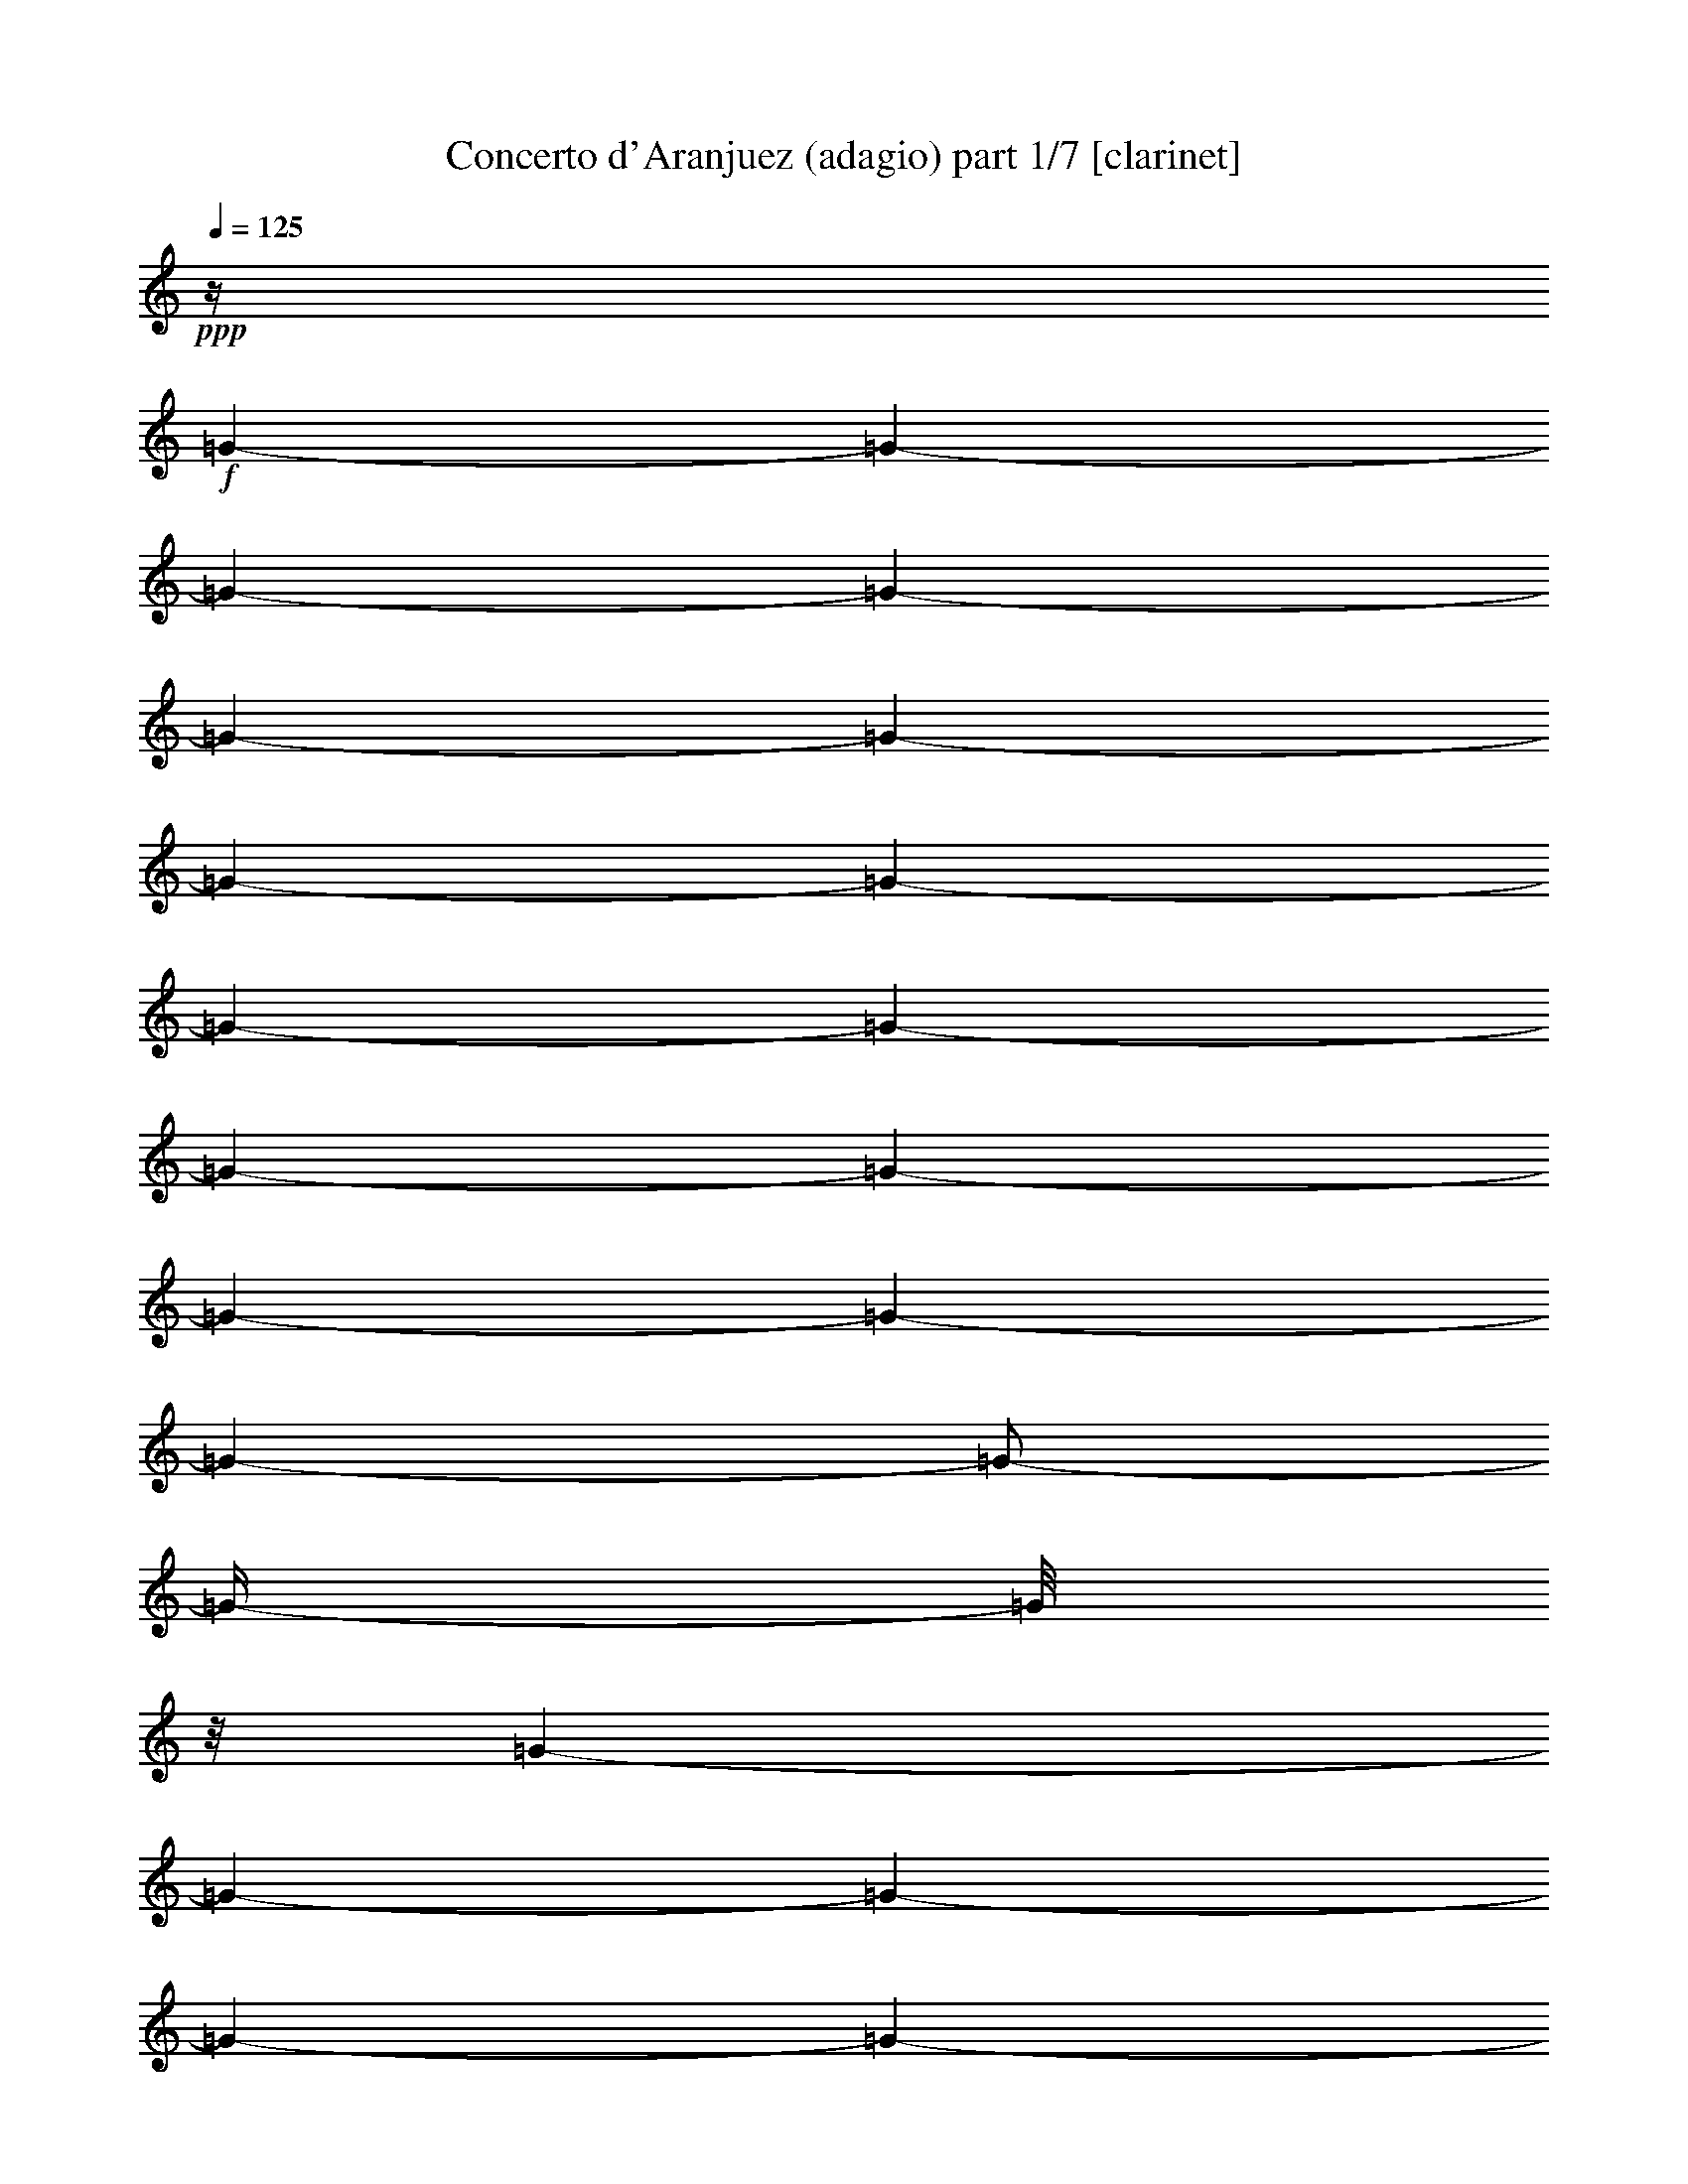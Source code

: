 % Produced with Bruzo's Transcoding Environment

X:1
T:  Concerto d'Aranjuez (adagio) part 1/7 [clarinet]
Z: Transcribed with BruTE
L: 1/4
Q: 125
K: C
+ppp+
z1/4
+f+
[=G/1-]
[=G/1-]
[=G/1-]
[=G/1-]
[=G/1-]
[=G/1-]
[=G/1-]
[=G/1-]
[=G/1-]
[=G/1-]
[=G/1-]
[=G/1-]
[=G/1-]
[=G/1-]
[=G/1-]
[=G/2-]
[=G/4-]
[=G/8]
z1/8
[=G/1-]
[=G/1-]
[=G/1-]
[=G/1-]
[=G/1-]
[=G/1-]
[=G/1-]
[=G/1-]
[=G/1-]
[=G/1-]
[=G/1-]
[=G/2-]
[=G/4-]
[=G/8]
z1/8
[=F/1-]
[=F/1-]
[=F/1-]
[=F/2-]
[=F/4-]
[=F/8]
z1/8
+mf+
[=G/1-]
[=G/1-]
[=G/1-]
[=G/1-]
[=G/1-]
[=G/1-]
[=G/1-]
[=G/1-]
[=G/1-]
[=G/1-]
[=G/1-]
[=G/1-]
[=G/1-]
[=G/1-]
[=G/1-]
[=G/2-]
[=G/4-]
[=G/8]
z1/8
+f+
[=C/1-]
[=C/1-]
[=C/1-]
[=C/1-]
[=C/1-]
[=C/1-]
[=C/1-]
[=C/1-]
[=C/1-]
[=C/1-]
[=C/1-]
[=C/1-]
[=C/1-]
[=C/1-]
[=C/1-]
[=C/2-]
[=C/4-]
[=C/8]
z1/8
[=D/1-]
[=D/1-]
[=D/1-]
[=D/1-]
[=D/1-]
[=D/1-]
[=D/1-]
[=D/2-]
[=D/4-]
[=D/8]
z1/8
[^F/1-]
[^F/1-]
[^F/1-]
[^F/1-]
[^F/1-]
[^F/1-]
[^F/1-]
[^F/2-]
[^F/4-]
[^F/8]
z1/8
+mf+
[=G/1-]
[=G/1-]
[=G/1-]
[=G/1-]
[=G/1-]
[=G/1-]
[=G/1-]
[=G/1-]
[=G/1-]
[=G/1-]
[=G/1-]
[=G/1-]
[=G/1-]
[=G/1-]
[=G/1-]
[=G/2-]
[=G/4-]
[=G/8]
z1/8
+ff+
[=D/4-]
[=D/8]
[=C/8-]
[=C/8]
[=D/1-]
[=D/1-]
[=D/2-]
[=D/4-]
[=D/8]
+f+
[^D/4-]
[=D/8-^D/8]
+mf+
[=D/8]
+f+
[=C/8-]
[=C/8]
+ff+
[=D/1-]
[=D/4-]
[=D/8]
+f+
[=C/4-]
[=C/8-]
[=C/8]
+mp+
[=D/1-]
[=D/1-]
[=D/2-]
[=D/8-]
[=D/8]
z1/8
+fff+
[=D/2-]
[=D/4-]
[=D/8]
z1/4
[=D/2-]
[=D/4-]
[=D/8]
[^D/2-]
[^D/4-]
[^D/8-]
[^D/8]
[=F/1-]
[=F/2-]
[=F/4-]
[=F/8]
z1/8
+ff+
[=F/2-]
[=F/8-]
[=F/8]
z1/8
+fff+
[=G/2-]
[=G/8]
[^D/2-]
[^D/8-]
[=D/8-^D/8]
+ff+
[=D/8-]
[=D/8]
[=C/8-]
[=C/8=D/8-]
[=D/1-]
[=D/1-]
[=D/2-]
[=D/8]
+f+
[^D/8-]
[=D/8-^D/8]
+mf+
[=D/8-]
[=C/8-=D/8]
[=C/8]
z1
z1/2
z1/4
[^D/8-]
[=D/8-^D/8]
+mp+
[=D/8]
[=C/8-]
[=C/8]
[=D/4-]
[=D/8-]
[=D/8]
z1
z1
z1/8
+ff+
[=D/2-]
[=D/8-]
[=D/8]
z1/4
+fff+
[=D/2-]
[=D/8-]
[=D/8]
[^D/2-]
[^D/8]
z1/8
[=F/2-]
[=F/8]
+ff+
[=G/2-]
[=G/4-]
[=G/8]
z1/8
[=G/2-]
[=G/4-]
[=G/8]
z1/8
[=G/2-]
[=G/4-]
[=G/8-]
[=G/8]
+f+
[=A/2-]
[=A/4-]
[=A/8]
z1
+mf+
[=A/4-]
[=A/8]
+f+
[=F/2-]
[=F/8]
z1/8
[^D/4-]
[^D/8]
z1/8
+mf+
[^D/4-]
[^D/8-]
[=D/8-^D/8]
[=D/8]
z1/8
[=D/4-]
[=D/8]
+f+
[=C/4-]
[=C/8]
z1/8
[=C/8-]
[=C/8]
+mf+
[^A,/4-]
[^A,/8]
z1
z1/8
+f+
[=D/8-]
[=C/8-=D/8]
[^A,/8-=C/8]
+mf+
[^A,/8]
[=C/2-]
[=C/8]
z1/4
z1/8
+mp+
[=D/8-]
[=D/8]
+mf+
[=C/8-]
[^A,/8-=C/8]
[^A,/8]
[=C/1-]
[=C/4-]
+ff+
[=C/4-=D/4-]
[=C/8=D/8-]
[=D/8]
z1/8
[=D/2-]
[=D/8]
[^A,/2-]
[^A,/8-]
[^A,/8]
[=A,/2-]
[=A,/8]
+f+
[^A,/2-]
[^A,/8]
z1/8
[^A,/2-]
[^A,/8-]
[^A,/8]
[=C/2-]
+ff+
[=A,/8-=C/8]
[=A,/4-]
[=A,/8-]
[=A,/8]
z1/8
+mf+
[=A,/2-]
[=A,/8-]
[=G,/8-=A,/8]
[=G,/2-]
[=G,/8]
+f+
[=A,/8-]
[=A,/8]
+mf+
[=G,/8-]
[=G,/8]
+f+
[=A,/1-]
[=A,/1-]
[=A,/2-]
[=A,/4-]
[=A,/8-]
[=A,/8]
+mf+
[^A,/8-]
[^A,/8]
+mp+
[=A,/8-]
[=A,/8]
[=G,/8-]
[=G,/8=A,/8-]
[=A,/1-]
[=A,/4-]
[=A,/8]
+mf+
[=G,/4-]
[=G,/8]
z1
z1
z1
+ff+
[=A,/8-]
[=A,/8]
z1/2
z1/8
[=A,/2-]
[=A,/4-]
[=A,/8-]
[=A,/8]
[^A,/1-]
[^A,/8=C/8-]
[=C/1-]
[=C/2-]
[=C/4-]
[=C/8-]
[^A,/8-=C/8]
+f+
[^A,/2-]
[^A,/4-]
[^A,/8-]
[^A,/8]
+ff+
[=A,/2-]
[=A,/8-]
[=A,/8]
z1/4
[=A,/1-]
[=A,/1-]
[=A,/2-]
[=A,/4-]
[=A,/8-]
[=A,/8]
+mf+
[=G,/2-]
[=G,/4-]
[=G,/8]
z1/8
+mp+
[=G,/1-]
[=G,/1-]
[=G,/1-]
[=G,/1-]
[=G,/8-]
[=G,/8]
z1
z1
z1
z1
z1
z1
z1
z1/2
z1/8
+ff+
[=G/4-]
[=G/8-]
[=G/8]
[=F/4-]
[=F/8-]
[=F/8]
[=G/1-]
[=G/1-]
[=G/1-]
[=G/1-]
[=G/4-]
[=G/8-]
[=G/8]
z1
z1
z1
z1
z1/2
+fff+
[=G/1-]
[=G/8=A/8-]
+ff+
[=A/2-]
[=A/4-]
[=A/8-]
+fff+
[=A/8^A/8-]
[^A/1-]
[^A/4-]
[^A/8-]
[^A/8]
+ff+
[=c/4-]
[=c/8-]
[=c/8]
[^A/1-]
[^A/8]
+f+
[=A/2-]
[=A/8]
z1/4
+ff+
[=F/4-]
[=F/8-]
[=F/8]
[^D/4-]
[^D/8]
[=F/1-]
[=F/1-]
[=F/1-]
[=F/2-]
[=F/4-]
[=F/8]
z1
z1
z1
z1
z1/2
+f+
[=A/1-]
[=A/1-]
[=A/4-]
[=A/8]
z1/8
[=G/1-]
[=F/8-=G/8]
[=F/2-]
[=F/4-]
[=F/8-]
[^D/8-=F/8]
[^D/2-]
[^D/4-]
[^D/8-]
[^D/8]
[=F/2-]
[=F/4-]
[=F/8]
z1/8
+ff+
[=G/1-]
[=G/1-]
[=G/2-]
[=F/8-=G/8]
+f+
[=F/4-]
[=F/8]
+ff+
[^D/4-]
[^D/8-]
[^D/8]
[=D/2-]
[=D/8^D/8-]
[^D/1-]
[^D/1-]
[^D/4-]
[^D/8-]
[=D/8-^D/8]
[=D/4-]
[=D/8-]
[=C/8-=D/8]
[=C/4-]
[=C/8]
+f+
[^A,/2-]
+ff+
[^A,/8=C/8-]
[=C/1-]
[=C/4-]
[=C/8]
+f+
[^A,/4-]
[^A,/8-]
[^A,/8]
+ff+
[=C/1-]
[=C/1-]
[=C/1-]
[=C/8]
+f+
[^A,/2-]
[^A,/4-]
[^A,/8-]
[^A,/8]
[=C/2-]
[=C/8]
[=D/2-]
[=D/8]
+ff+
[^D/2-]
[^D/8]
+f+
[=D/4-]
[=D/8-]
[=D/8]
+mf+
[=C/4-]
[=C/8-]
[=C/8]
+f+
[^A,/2-]
[^A,/8=C/8-]
+mf+
[=C/4-]
[=C/8-]
[=C/8=D/8-]
[=D/1-]
[=D/1-]
[=D/2-]
[=D/8-]
[=D/8]
z1
z1
z1/4
+ff+
[=G,/2-]
[=G,/4-]
[=G,/8-]
+fff+
[=G,/8=A,/8-]
[=A,/2-]
[=A,/4-]
[=A,/8]
+ff+
[^A,/4-]
[^A,/8-]
[^A,/8]
+f+
[=C/1-]
[=C/1-]
[=C/1-]
[=C/1-]
[=C/2-]
+ff+
[^A,/8-=C/8]
[^A,/2-]
[^A,/4-]
[^A,/8-]
[=A,/8-^A,/8]
+f+
[=A,/2-]
[=A,/8-]
[=A,/8]
z1/8
+ff+
[=A,/1-]
[=A,/1-]
[=A,/1-]
[=G,/8-=A,/8]
+mf+
[=G,/2-]
[=G,/8-]
[=G,/8]
z1/8
[=G,/1-]
[=G,/1-]
[=G,/1-]
[=G,/1-]
[=G,/1-]
[=G,/8]
z1
z1
z1
z1
z1
z1
z1
z1
z1
z1/2
z1/4
z1/8
+ff+
[=D/8-]
[=D/8^D/8-]
+mf+
[=D/8-^D/8]
[=D/8]
[=C/8-]
[=C/8]
+f+
[=D/1-]
[=D/1-]
[=D/1-]
[=D/8]
z1
z1
z1
z1
+fff+
[=D/8-]
[=D/8]
+mf+
[^D/8-]
[^D/8]
+mp+
[=D/8-]
[=D/8]
[=C/8-]
[=C/8=D/8-]
+p+
[=D/1-]
[=D/1-]
[=D/4-]
[=D/8]
z1
z1
z1
z1
z1/2
z1/4
+ff+
[^C/8-]
[^C/8]
+f+
[=D/8-]
[^C/8-=D/8]
[=B,/8-^C/8]
+mf+
[=B,/8]
[^C/1-]
[^C/1-]
[^C/2-]
[^C/8-]
[^C/8]
z1
z1
z1
z1
z1/4
+ff+
[=F/8-]
[=F/8]
+f+
[=G/8-]
[=G/8]
[=F/8-]
[=E/8-=F/8]
+mf+
[=E/8-]
[=E/8]
[=F/1-]
[=F/1-]
[=F/8-]
[=F/8]
z1
z1
z1
z1
+ff+
[=A,/2-]
[=A,/4-]
[=A,/8-]
[=A,/8]
[^A,/2-]
[^A,/4-]
[^A,/8-]
[^A,/8]
[=C/1-]
[=C/4-]
[=C/8]
[=D,/4-]
[=D,/8-]
[=D,/8]
z1/8
+fff+
[=C/2-]
[=C/4-]
[=C/8-]
[=C/8]
[^A,/2-]
[^A,/8-]
[^A,/8]
z1/4
+ff+
[=A,/4-]
[=A,/8]
z1/8
[=G,/4-]
[=G,/8]
z1/8
[=A,/1-]
[=A,/1-]
[=A,/2-]
[=A,/4-]
[=A,/8-]
[=A,/8]
[=D,/4-]
[=D,/8-]
[=D,/8]
+fff+
[=C/2-]
[=C/8]
+ff+
[=D,/1-]
[=D,/2-]
[=D,/8]
z1/8
[=D,/4-]
[=D,/8-]
[=D,/8]
[=C/4-]
[=C/8-]
+fff+
[=D,/8-=C/8]
[=D,/4-]
[=D,/8]
+ff+
[^D,/4-]
[^D,/8]
+f+
[=F,/4-]
[=F,/8]
+ff+
[=G,/4-]
[=G,/8]
+f+
[=A,/4-]
[=A,/8]
[^A,/4-]
[^A,/8]
[=C/4-]
[=C/8]
+mf+
[=D,/8-]
[=D,/8]
+f+
[^D,/4-]
[^D,/8]
[=F,/8-]
[=F,/8]
z1/8
[=G,/8-]
[=G,/8]
+mf+
[=A,/4-]
[=A,/8]
+f+
[^A,/4-]
[^A,/8]
+ff+
[=C/4-]
[=C/8=D/8-]
+f+
[=D/8-]
[=D/8]
[^D/8-]
[^D/8]
+mf+
[=D/8-]
[=D/8]
[=C/8-]
[=C/8]
+f+
[=D/1-]
[=D/2-]
[=D/4-]
[=D/8]
z1/4
z1/8
+ff+
[=D/8-]
[=D/8]
[=C/4-]
+fff+
[=C/8=D/8-]
[=D/1-]
[=D/1-]
[=D/2-]
[=D/4-]
[=D/8]
+f+
[^D/8-]
[=D/8-^D/8]
+mf+
[=D/8]
+f+
[=C/8-]
[=C/8]
+ff+
[=D/1-]
[=D/4-]
[=D/8-]
[=D/8]
+f+
[=C/4-]
[=C/8]
+mp+
[=D/1-]
[=D/1-]
[=D/2-]
[=D/4-]
[=D/8]
z1/8
+fff+
[=D/2-]
[=D/4-]
[=D/8]
z1/8
[=D/2-]
[=D/4-]
[=D/8]
[^D/2-]
[^D/4-]
[^D/8-]
[^D/8]
[=F/1-]
[=F/2-]
[=F/4-]
[=F/8-]
[=F/8]
z1/8
+ff+
[=F/2-]
[=F/8-]
[=F/8]
+fff+
[=G/2-]
[=G/8-]
[^D/8-=G/8]
[^D/2-]
[^D/8]
+ff+
[=D/8-]
[=D/8]
[=C/8-]
[=C/8]
[=D/1-]
[=D/1-]
[=D/2-]
[=D/8]
+f+
[^D/8-]
[=D/8-^D/8]
+mf+
[=D/8-]
[=C/8-=D/8]
[=C/8]
z1
z1/2
z1/4
[^D/8-]
[=D/8-^D/8]
+mp+
[=D/8]
z1/8
[=C/8-]
[=C/8=D/8-]
[=D/4-]
[=D/8]
z1
z1
z1/4
+ff+
[=D/2-]
[=D/8]
z1/4
z1/8
+fff+
[=D/2-]
[=D/8]
[^D/2-]
[^D/8-]
[^D/8]
[=F/2-]
[=F/8-]
[=F/8=G/8-]
+ff+
[=G/2-]
[=G/8-]
[=G/8]
z1/8
[=G/2-]
[=G/4-]
[=G/8]
z1/8
[=G/2-]
[=G/4-]
[=G/8-]
[=G/8]
+f+
[=A/2-]
[=A/4-]
[=A/8]
z1
z1/8
+ff+
[=A/4-]
[=A/8]
[=F/2-]
[^D/8-=F/8]
[^D/4-]
[^D/8]
+f+
[^D/2-]
+ff+
[=D/8-^D/8]
[=D/8-]
[=D/8]
z1/8
+f+
[=D/4-]
[=D/8-]
[=D/8]
+ff+
[=C/8-]
[=C/8]
z1/8
+f+
[=C/4-]
[=C/8]
[^A,/4-]
[^A,/8-]
[^A,/8]
[=C/1-]
[=C/8]
+mp+
[=D/4-]
+mf+
[=C/8-=D/8]
[=C/8]
[^A,/8-]
[^A,/8]
[=C/1-]
[=C/2-]
[=C/4-]
[=C/8]
z1/8
[=D/8-]
[=C/8-=D/8]
[=C/8]
+f+
[^A,/8-]
[^A,/8]
+mf+
[=C/1-]
[=C/8-]
[=C/8]
+f+
[=D/2-]
[=D/8-]
[=D/8]
z1/8
+ff+
[=D/2-]
[=D/8]
z1/8
[^A,/2-]
[^A,/8]
[=A,/2-]
[=A,/8-]
[=A,/8]
[^A,/2-]
[^A,/8]
z1/8
+f+
[^A,/2-]
[^A,/8-]
[^A,/8]
+ff+
[=C/2-]
[=C/8]
z1/4
+fff+
[=A,/8-]
[=A,/8]
+f+
[=G,/8-]
[=G,/8]
[=A,/1-]
[=A,/1-]
[=A,/2-]
[=A,/8-]
[=A,/8]
z1/8
[=A,/8-]
[=A,/8]
[=G,/4-]
[=G,/8=A,/8-]
[=A,/1-]
[=A,/1-]
[=A,/1-]
[=A,/4-]
[=A,/8]
z1
z1/4
+ff+
[=A,/2-]
[=A,/4-]
[=A,/8-]
[=A,/8]
[=A,/1-]
[=A,/8^A,/8-]
[^A,/2-]
[^A,/4-]
[^A,/8-]
[^A,/8=C/8-]
[=C/1-]
[=C/2-]
[=C/8]
z1/4
z1/8
[^A,/2-]
[^A,/4-]
[^A,/8-]
[=A,/8-^A,/8]
+f+
[=A,/2-]
[=A,/4-]
[=A,/8]
z1/8
+ff+
[=A,/1-]
[=A,/1-]
[=A,/2-]
[=A,/4-]
[=A,/8-]
[=G,/8-=A,/8]
[=G,/2-]
[=G,/4-]
[=G,/8]
z1/8
+f+
[=G,/1-]
[=G,/1-]
[=G,/1-]
[=G,/2-]
[=G,/8-]
[=G,/8]
z1
z1
z1
z1
z1
z1
z1
z1
z1/8
+ff+
[=G/2-]
[=G/8]
+fff+
[=F/4-]
[=F/8-]
[=F/8=G/8-]
+f+
[=G/1-]
[=G/2-]
[=G/8]
+mf+
[=A/4-]
+f+
[=G/8-=A/8]
[=F/8-=G/8]
[=F/8-]
[=F/8=G/8-]
+mf+
[=G/2-]
[=G/8]
z1/8
+f+
[=A/8-]
[=G/8-=A/8]
+mf+
[=F/8-=G/8]
[=F/8-]
[=F/8=G/8-]
[=G/1-]
[=G/1-]
[=G/1-]
[=G/4-]
[=G/8-]
[=G/8]
z1/2
z1/8
+ff+
[=G/2-]
[=G/8-]
[=G/8]
z1/8
+fff+
[=G/2-]
[=G/8-]
[=G/8]
+ff+
[=G/2-]
[=G/8]
z1/8
[=A/2-]
[=A/8-]
[=A/8]
[^A/2-]
[^A/8]
z1/8
[=c/4-]
[=c/8-]
[=c/8]
+f+
[^A/4-]
[^A/8]
z1/8
+ff+
[=c/4-]
[=c/8-]
[=c/8]
+fff+
[^A/8-]
[^A/8]
z1/4
z1/8
+f+
[=c/8-]
[=c/8]
[^A/4-]
[^A/8-]
[=A/8-^A/8]
[=A/8]
z1/4
z1/8
+ff+
[=F/8-]
[=F/8]
+mf+
[^D/8-]
[^D/8]
z1/8
+f+
[=F/1-]
[=F/2-]
[=F/4-]
[=F/8-]
[=F/8]
z1/4
[=G/8-]
[=G/8]
+mf+
[=F/8-]
[=F/8]
+mp+
[^D/8-]
+mf+
[^D/8=F/8-]
[=F/1-]
[=F/2-]
[=F/8-]
[=F/8]
[=G/8-]
[=G/8]
[=F/8-]
[=F/8]
+mp+
[^D/8-]
[^D/8]
[=F/1-]
[=F/1-]
[=F/8-]
[=F/8]
z1/4
z1/8
+f+
[=A/2-]
[=A/8-]
[=A/8]
z1/4
+ff+
[=A/1-]
[=A/8]
[=G/2-]
[=G/4-]
[=G/8]
z1/8
[=G/4-]
[=G/8-]
[=G/8]
[=F/4-]
[=F/8]
z1/8
+f+
[=F/4-]
[=F/8]
+ff+
[^D/4-]
[^D/8]
z1/8
+f+
[^D/2-]
+ff+
[^D/8=F/8-]
[=F/4-]
[=F/8]
+mf+
[=F/2-]
+f+
[=F/8=G/8-]
[=G/4-]
[=G/8-]
[=G/8]
+fff+
[=A/4-]
[=A/8]
+f+
[=G/4-]
[=G/8]
+ff+
[=A/4-]
[=A/8]
[=G/4-]
[=G/8]
+f+
[=F/4-]
[=F/8=G/8-]
[=G/4-]
[=F/8-=G/8]
+mf+
[=F/8-]
[=F/8]
+f+
[=G/4-]
[=G/8]
z1/8
[=G/4-]
[=G/8]
[=F/4-]
[=F/8]
+mf+
[^D/8-]
[^D/8]
[=D/4-]
[=D/8-]
[=D/8]
+f+
[=F/4-]
[=F/8-]
[=F/8]
[^D/4-]
[^D/8-]
[^D/8=F/8-]
[=F/8-]
[=F/8]
+mf+
[^D/4-]
[^D/8-]
[^D/8]
[=D/4-]
[=D/8]
+mp+
[^D/4-]
[^D/8]
[=D/4-]
[=D/8-]
+mf+
[=D/8^D/8-]
[^D/8-]
[^D/8]
z1/4
+fff+
[^D/2-]
[=D/8-^D/8]
+f+
[=D/8-]
[=D/8]
+mf+
[=C/4-]
[=C/8]
+ff+
[^A,/4-]
[^A,/8]
z1
z1/2
z1/4
+mf+
[=D/8-]
[=D/8]
[=C/8-]
+f+
[^A,/8-=C/8]
[^A,/8=C/8-]
+mf+
[=C/8-]
[=C/8]
z1
z1/2
z1/8
+ff+
[=D/4-]
[=D/8-]
[=D/8]
[=C/4-]
[=C/8-]
[=C/8]
[^A,/4-]
[^A,/8-]
[^A,/8]
+mf+
[=C/4-]
[=C/8-]
[=C/8]
+ff+
[=D/4-]
[=D/8-]
[=D/8^D/8-]
[^D/8-]
[^D/8]
[=D/4-]
[=D/8]
[^D/8-]
[^D/8]
[=F/4-]
[=F/8]
+f+
[^D/4-]
[=D/8-^D/8]
[=D/8-]
[=D/8]
[=C/4-]
[^A,/8-=C/8]
[^A,/8-]
[^A,/8]
+mf+
[=C/4-]
[=C/8]
+f+
[=D/1-]
[=D/4-]
[=D/8-]
[=D/8]
z1/4
+ff+
[=G,/1-]
[=G,/4-]
[=G,/8-]
[=G,/8]
z1/8
[=G,/2-]
[=G,/8-]
[=G,/8]
+f+
[=G,/2-]
[=G,/8]
z1/4
+fff+
[=A,/4-]
[=A,/8-]
[=A,/8^A,/8-]
+ff+
[^A,/4-]
[^A,/8]
[=C/1-]
[=C/2-]
[=C/4-]
[=C/8-]
[=C/8]
[^A,/4-]
[^A,/8-]
[^A,/8]
+mf+
[=C/1-]
[=C/1-]
[=C/4-]
+ff+
[^A,/8-=C/8]
[^A,/2-]
[^A,/4-]
[^A,/8-]
[^A,/8]
[=A,/2-]
[=A,/8]
z1/4
[=A,/1-]
[=A,/1-]
[=A,/2-]
[=A,/4-]
[=A,/8-]
[=A,/8]
[=G,/2-]
[=G,/8-]
[=G,/8]
z1/8
+f+
[=G,/1-]
[=G,/1-]
[=G,/1-]
[=G,/1-]
[=G,/1-]
[=G,/8-]
[=G,/8]
z1
z1
z1
z1
z1
z1
z1
z1
z1
z1/2
z1/4
z1/8
+ff+
[=D/8-]
[=D/8^D/8-]
+mf+
[=D/8-^D/8]
[=D/8]
[=C/8-]
[=C/8]
+f+
[=D/1-]
[=D/1-]
[=D/1-]
[=D/8]
z1
z1
z1
z1
+fff+
[=D/8-]
[=D/8]
+mf+
[^D/8-]
[^D/8]
+mp+
[=D/8-]
[=D/8]
[=C/8-]
[=C/8=D/8-]
+p+
[=D/1-]
[=D/1-]
[=D/4-]
[=D/8]
z1
z1
z1
z1
z1/2
z1/4
+ff+
[^C/8-]
[^C/8]
+f+
[=D/8-]
[^C/8-=D/8]
[=B,/8-^C/8]
+mf+
[=B,/8]
[^C/1-]
[^C/1-]
[^C/2-]
[^C/8-]
[^C/8]
z1
z1
z1
z1
z1/4
+ff+
[=F/8-]
[=F/8]
+f+
[=G/8-]
[=G/8]
[=F/8-]
[=E/8-=F/8]
+mf+
[=E/8-]
[=E/8]
[=F/1-]
[=F/1-]
[=F/8-]
[=F/8]
z1
z1
z1
z1
+ff+
[=A,/2-]
[=A,/4-]
[=A,/8-]
[=A,/8]
[^A,/2-]
[^A,/4-]
[^A,/8-]
[^A,/8]
[=C/1-]
[=C/4-]
[=C/8]
[=D,/4-]
[=D,/8-]
[=D,/8]
z1/8
+fff+
[=C/2-]
[=C/4-]
[=C/8-]
[=C/8]
[^A,/2-]
[^A,/8-]
[^A,/8]
z1/4
+ff+
[=A,/4-]
[=A,/8]
z1/8
[=G,/4-]
[=G,/8]
z1/8
[=A,/1-]
[=A,/1-]
[=A,/2-]
[=A,/4-]
[=A,/8-]
[=A,/8]
[=D,/4-]
[=D,/8-]
[=D,/8]
+fff+
[=C/2-]
[=C/8]
+ff+
[=D,/1-]
[=D,/2-]
[=D,/8]
z1/8
[=D,/4-]
[=D,/8-]
[=D,/8]
[=C/4-]
[=C/8-]
+fff+
[=D,/8-=C/8]
[=D,/4-]
[=D,/8]
+ff+
[^D,/4-]
[^D,/8]
+f+
[=F,/4-]
[=F,/8]
+ff+
[=G,/4-]
[=G,/8]
+f+
[=A,/4-]
[=A,/8]
[^A,/4-]
[^A,/8]
[=C/4-]
[=C/8]
+mf+
[=D,/8-]
[=D,/8]
+f+
[^D,/4-]
[^D,/8]
[=F,/8-]
[=F,/8]
z1/8
[=G,/8-]
[=G,/8]
+mf+
[=A,/4-]
[=A,/8]
+f+
[^A,/4-]
[^A,/8]
+ff+
[=C/4-]
[=C/8=D/8-]
+f+
[=D/8-]
[=D/8]
[^D/8-]
[^D/8]
+mf+
[=D/8-]
[=D/8]
[=C/8-]
[=C/8]
+f+
[=D/1-]
[=D/2-]
[=D/4-]
[=D/8]
z1/4
[=D/4-]
[=D/8]
z1/8
+ff+
[=C/4-]
[=C/8]
z1/8
[=D/1-]
[=D/1-]
[=D/4-]
[=D/8-]
[=D/8]
[=C/4-]
[=C/8]
[^A,/4-]
[^A,/8]
[=A,/8-]
[=A,/8]
z1/8
[^A,/8-]
[^A,/8]
+mf+
[=C/4-]
[^A,/8-=C/8]
[^A,/4-]
+ff+
[=A,/8-^A,/8]
[=A,/8]
+f+
[=G,/8-]
[=G,/8]
+ff+
[=A,/8-]
[=A,/8]
+f+
[^A,/4-]
[^A,/8]
+ff+
[=A,/4-]
[=G,/8-=A,/8]
+f+
[=G,/8]
[=F,/8-]
[=F,/8]
[=A,/4-]
[=G,/8-=A,/8]
[=G,/8]
[=F,/8-]
[=F,/8]
[^D,/4-]
+ff+
[=D,/8-^D,/8]
[=D,/8-]
[=D,/8]
+mf+
[^D,/8-]
[^D,/8]
[=F,/8-]
[=F,/8]
+f+
[=G,/4-]
[=F,/8-=G,/8]
+mf+
[=F,/8-]
[=F,/8]
+f+
[^D,/8-]
[^D,/8]
[=D,/8-]
[=D,/8]
+mf+
[^D,/8-]
[^D,/8]
[=F,/4-]
[^D,/8-=F,/8]
+mp+
[^D,/4-]
+f+
[=D,/8-^D,/8]
[=D,/8]
z1/8
+mf+
[=C/8-]
[=C/8]
[^D,/4-]
[^D,/8]
[=D,/4-]
[=D,/8-]
[=D,/8=C/8-]
+mp+
[=C/8-]
[=C/8]
+mf+
[^A,/4-]
[^A,/8]
+ff+
[=A,/4-]
[=A,/8]
+mf+
[=G,/4-]
[=G,/8-]
[=G,/8]
[=A,/4-]
[=A,/8]
[^A,/4-]
[^A,/8-]
[^A,/8]
[=C/2-]
[=C/8]
z1/8
[=D,/2-]
[=D,/4-]
[=D,/1-=G,/1-]
[=D,/1-=G,/1-]
[=D,/2-=G,/2-]
[=D,/8-=G,/8-]
[=D,/8-=G,/8-=d/8-]
[=D,/1-=G,/1-=d/1-=g/1-]
[=D,/1-=G,/1-=d/1-=g/1-]
[=D,/1-=G,/1-=d/1-=g/1-]
[=D,/1-=G,/1-=d/1-=g/1-]
[=D,/1-=G,/1-=d/1-=g/1-]
[=D,/1-=G,/1-=d/1-=g/1-]
[=D,/8-=G,/8-=d/8-=g/8-]
[=D,/8-=G,/8=d/8=g/8]
[=D,/8]
z1
z1
z1
z1
z1
z1
z1
z1
z1
z1
z1
z1
z1
z1
z1
z1
z1
z1
z1
z1
z1
z1
z1
z1
z1
z1
z1
z1
z1/4
z1/8

X:2
T:  Concerto d'Aranjuez (adagio) part 2/7 [clarinet]
Z: Transcribed with BruTE
L: 1/4
Q: 125
K: C
+ppp+
z1
z1
z1
z1
z1
z1
z1
z1
z1
z1
z1
z1
z1
z1
z1
z1
z1/4
+f+
[=D/8-]
[=D/8]
+mf+
[=C/8-]
[=C/8]
+f+
[=D/1-]
[=D/1-]
[=D/1-]
[=D/1-]
[=D/1-]
[=D/1-]
[=D/1-]
[=D/1-]
[=D/2-]
[=D/4-]
[=D/8]
z1/2
+mf+
[=D/1-]
[=D/8]
+ff+
[^D/2-]
[^D/4-]
[^D/8]
[=F/1-]
[=F/2-]
[=F/8]
+mf+
[=G/4-]
[=G/8-]
[=G/8]
+f+
[=F/2-]
[=F/4-]
[=F/8-]
[=F/8]
+mf+
[^D/2-]
[^D/4-]
[^D/8-]
[^D/8]
+ff+
[=D/4-]
[=D/8]
+f+
[=C/8-]
[=C/8]
[=D/1-]
[=D/1-]
[=D/1-]
[=D/1-]
[=D/1-]
[=D/1-]
[=D/1-]
[=D/1-]
[=D/2-]
[=D/8]
z1/2
z1/4
+mf+
[=D/4-]
[=D/8-]
[=D/8]
[^D/2-]
[^D/8]
+f+
[=F/2-]
[=F/8-]
[=F/8]
[=G/1-]
[=G/2-]
[=G/4-]
[=G/8-]
[=G/8]
+mf+
[=A/1-]
[=A/2-]
[=A/4-]
[=A/8]
z1/8
+f+
[=G/8-]
[=G/8]
[=F/2-]
[=F/4-]
[=F/8-]
[=F/8]
[^D/2-]
[^D/8-]
[^D/8]
z1/8
[^D/2-]
[^D/4-]
[^D/8]
+ff+
[=D/2-]
[=D/4-]
[=D/8]
z1/8
+f+
[=D/2-]
[=D/8]
z1/8
[=C/2-]
[=C/8]
[^A,/2-]
[^A,/8]
+mf+
[=C/1-]
[=C/1-]
[=C/1-]
[=C/8-]
[=C/8]
+ff+
[=D/2-]
[=D/4-]
[=D/8]
+f+
[^A,/2-]
[^A,/4-]
[^A,/8]
+ff+
[=A,/2-]
[=A,/4-]
[=A,/8-]
[=A,/8]
+f+
[^A,/1-]
[^A,/2-]
[^A,/8]
[=C/1-]
[=C/8]
[=A,/2-]
[=A,/8-]
[=A,/8]
[=G,/2-]
[=G,/8-]
[=G,/8]
[=A,/4-]
[=A,/8]
+mf+
[=G,/4-]
[=G,/8]
+f+
[=A,/1-]
[=A,/1-]
[=A,/1-]
[=A,/1-]
[=A,/1-]
[=A,/1-]
[=A,/1-]
[=A,/8-]
[=A,/8]
z1
z1/2
z1/4
z1/8
+mf+
[=A,/2-]
[=A,/4-]
[=A,/8]
z1/8
+f+
[^A,/2-]
[^A,/4-]
[^A,/8]
+mf+
[=C/1-]
[=C/1-]
[=C/8]
[^A,/2-]
[^A,/4-]
[^A,/8]
+f+
[=A,/2-]
[=A,/4-]
[=A,/8]
z1/8
+mf+
[=A,/1-]
[=A,/2-]
[=A,/4-]
[=A,/8-]
[=A,/8]
[=G,/1-]
[=G,/1-]
[=G,/1-]
[=G,/1-]
[=G,/1-]
[=G,/1-]
[=G,/1-]
[=G,/1-]
[=G,/1-]
[=G,/1-]
[=G,/1-]
[=G,/1-]
[=G,/8]
z1
z1
z1
z1
z1
z1
z1
z1
z1
z1
z1
z1
z1
z1
z1
z1
z1
z1
z1
z1
z1
z1
z1
z1
z1
z1
z1
z1
z1
z1
z1
z1
z1
z1
z1
z1
z1
z1
z1
z1
z1
z1
z1
z1
z1
z1
z1
z1
z1
z1
z1
z1
z1
z1
z1
z1
z1
z1
z1
z1
z1
z1
z1
z1
z1
z1
[=C/1-]
[=C/1-]
[=C/1-]
[=C/2-]
[=C/4-]
[=C/8-]
[=C/8]
+f+
[^A,/1-]
[^A,/1-]
[^A,/1-]
[^A,/2-]
[^A,/4-]
[^A,/8-]
[^A,/8]
+mf+
[=A,/1-]
[=A,/1-]
[=A,/1-]
[=A,/2-]
[=A,/4-]
[=A,/8-]
[=A,/8]
+mp+
[^A,/1-]
[^A,/1-]
[^A,/1-]
[^A,/2-]
[^A,/8]
z1
z1
z1
z1
z1/4
z1/8
+mf+
[^D/4-]
[^D/8-]
[^D/8]
+f+
[=D/4-]
[=D/8-]
[=D/8]
+mf+
[^D/1-]
[^D/1-]
[^D/1-]
[^D/1-]
[^D/1-]
[^D/1-]
[^D/1-]
[^D/1-]
[^D/1-]
[^D/1-]
[^D/2-]
[^D/4-]
[^D/8-]
[^D/8]
z1
z1
z1
z1
+f+
[=D/4-]
[=D/8-]
[=D/8]
+mf+
[=C/4-]
[=C/8-]
[=C/8]
+f+
[=D/1-]
[=D/1-]
[=D/1-]
[=D/1-]
[=D/1-]
[=D/1-]
[=D/1-]
[=D/1-]
[=D/1-]
[=D/1-]
[=D/2-]
[=D/8-]
[=D/8]
z1
z1
z1
z1
z1
z1
z1
z1
z1
z1
z1
z1
z1
z1
z1
z1
z1/4
+mf+
[=G/1-]
[=G/1-]
[=G/1-]
[=G/1-]
[=G/1-]
[=G/1-]
[=G/1-]
[=G/1-]
[=G/1-]
[=G/1-]
[=G/1-]
[=G/2-]
[=G/4-]
[=G/8-]
[=G/8]
[^F/1-]
[^F/1-]
[^F/1-]
[^F/2-]
[^F/4-]
[^F/8-]
[^F/8]
+f+
[=A/1-]
[=A/2-]
[=A/4-]
[=A/8-]
[=A/8]
[=G/1-]
[=G/1-]
[=G/1-]
[=G/1-]
[=G/1-]
[=G/1-]
[=G/1-]
[=G/1-]
[=G/1-]
[=G/1-]
[=G/1-]
[=G/4-]
[=G/8-]
[=G/8]
z1/2
[=G,/1-]
[=G,/2-]
[=G,/4-]
[=G,/8-]
[=G,/8]
+fff+
[=A,/4-]
[=A,/8]
+mf+
[^A,/4-]
[^A,/8-]
[^A,/8]
[=C/1-]
[=C/1-]
[=C/1-]
[=C/1-]
[=C/2-]
[=C/4-]
[=C/8-]
[=C/8]
z1/8
+ff+
[^A,/2-]
[^A,/4-]
[^A,/8]
[=A,/2-]
[=A,/4-]
[=A,/8-]
[=A,/8]
z1/8
[^A,/4-]
[^A,/8]
+f+
[=C/4-]
[=C/8-]
[=C/8]
+ff+
[=D/1-]
[=D/1-]
[=D/2-]
[=D/8]
+mf+
[=C/4-]
[=C/8]
[=D/1-]
[=D/1-]
[=D/1-]
[=D/1-]
[=D/1-]
[=D/1-]
[=D/1-]
[=D/2-]
[=D/4-]
[=D/8-]
[=D/8]
z1/8
[^C/1-]
[^C/1-]
[^C/1-]
[^C/2-]
[^C/4-]
[^C/8]
z1/8
[=D/1-]
[=D/1-]
[=D/1-]
[=D/2-]
[=D/4-]
[=D/8]
z1/8
[=F/1-]
[=F/1-]
[=F/1-]
[=F/2-]
[=F/4-]
[=F/8-]
[=F/8]
[=F/1-]
[=F/1-]
[=F/1-]
[=F/2-]
[=F/4-]
[=F/8]
z1
z1
z1
z1/8
+f+
[^A/2-]
[^A/8]
z1/4
+ff+
[=A/4-]
[=A/8]
z1/8
+f+
[=G/4-]
[=G/8]
z1/8
[=A/1-]
[=A/1-]
[=A/1-]
[=A/1-]
[=A/1-]
[=A/1-]
[=A/1-]
[=A/1-]
[=A/1-]
[=A/1-]
[=A/4-]
[=A/8-]
[=A/8]
z1
z1
z1
z1
z1
z1
z1
z1
z1
z1
z1
z1
z1
z1
z1
z1
z1
z1
z1
z1
z1
z1
z1
z1
z1
z1
z1
z1
z1
z1
z1
z1
z1
z1
z1
z1
z1
z1
z1
z1
z1
z1
z1
z1
z1
z1
z1
z1
z1
z1
z1
z1
z1
z1
z1
z1
z1
z1
z1
z1
z1
z1
z1
z1
z1
z1
z1
z1
z1/2
z1/8
+mf+
[=C/1-]
[=C/1-]
[=C/1-]
[=C/2-]
[=C/4-]
[=C/8-]
[=C/8]
+f+
[^A,/1-]
[^A,/1-]
[^A,/1-]
[^A,/2-]
[^A,/4-]
[^A,/8-]
[^A,/8]
+mf+
[=A,/1-]
[=A,/1-]
[=A,/1-]
[=A,/2-]
[=A,/4-]
[=A,/8-]
[=A,/8]
+mp+
[^A,/1-]
[^A,/1-]
[^A,/1-]
[^A,/2-]
[^A,/8]
z1
z1
z1
z1
z1/4
z1/8
+mf+
[^D/4-]
[^D/8-]
[^D/8]
+f+
[=D/4-]
[=D/8-]
[=D/8]
+mf+
[^D/1-]
[^D/1-]
[^D/1-]
[^D/1-]
[^D/1-]
[^D/1-]
[^D/1-]
[^D/1-]
[^D/1-]
[^D/1-]
[^D/2-]
[^D/4-]
[^D/8-]
[^D/8]
z1
z1
z1
z1
+f+
[=D/4-]
[=D/8-]
[=D/8]
+mf+
[=C/4-]
[=C/8-]
[=C/8]
+f+
[=D/1-]
[=D/1-]
[=D/1-]
[=D/1-]
[=D/1-]
[=D/1-]
[=D/1-]
[=D/1-]
[=D/1-]
[=D/1-]
[=D/2-]
[=D/8-]
[=D/8]
z1
z1
z1
z1
z1
z1
z1
z1
z1
z1
z1
z1
z1
z1
z1
z1
z1/4
+mf+
[=G/1-]
[=G/1-]
[=G/1-]
[=G/1-]
[=G/1-]
[=G/1-]
[=G/1-]
[=G/1-]
[=G/1-]
[=G/1-]
[=G/1-]
[=G/2-]
[=G/4-]
[=G/8-]
[=G/8]
[^F/1-]
[^F/1-]
[^F/1-]
[^F/2-]
[^F/4-]
[^F/8-]
[^F/8]
+f+
[=A/1-]
[=A/2-]
[=A/4-]
[=A/8-]
[=A/8]
[=G/1-]
[=G/1-]
[=G/1-]
[=G/1-]
[=G/1-]
[=G/1-]
[=G/1-]
[=G/1-]
[=G/1-]
[=G/1-]
[=G/1-]
[=G/4-]
[=G/8-]
[=G/8]
z1/2
[=G,/1-]
[=G,/2-]
[=G,/4-]
[=G,/8-]
[=G,/8]
+fff+
[=A,/4-]
[=A,/8]
+mf+
[^A,/4-]
[^A,/8-]
[^A,/8]
[=C/1-]
[=C/1-]
[=C/1-]
[=C/1-]
[=C/2-]
[=C/4-]
[=C/8-]
[=C/8]
z1/8
+ff+
[^A,/2-]
[^A,/4-]
[^A,/8]
[=A,/2-]
[=A,/4-]
[=A,/8-]
[=A,/8]
z1/8
[^A,/4-]
[^A,/8]
+f+
[=C/4-]
[=C/8-]
[=C/8]
+ff+
[=D/1-]
[=D/1-]
[=D/2-]
[=D/8]
+mf+
[=C/4-]
[=C/8]
[=D/1-]
[=D/1-]
[=D/1-]
[=D/1-]
[=D/1-]
[=D/1-]
[=D/1-]
[=D/2-]
[=D/4-]
[=D/8-]
[=D/8]
z1/8
[^C/1-]
[^C/1-]
[^C/1-]
[^C/2-]
[^C/4-]
[^C/8]
z1/8
[=D/1-]
[=D/1-]
[=D/1-]
[=D/2-]
[=D/4-]
[=D/8]
z1/8
[=F/1-]
[=F/1-]
[=F/1-]
[=F/2-]
[=F/4-]
[=F/8-]
[=F/8]
[=F/1-]
[=F/1-]
[=F/1-]
[=F/2-]
[=F/4-]
[=F/8]
z1
z1
z1
z1/8
+f+
[^A/2-]
[^A/8]
z1/4
+ff+
[=A/4-]
[=A/8]
z1/8
+f+
[=G/4-]
[=G/8]
z1/8
[=A/1-]
[=A/1-]
[=A/1-]
[=A/1-]
[=A/1-]
[=A/1-]
[=A/1-]
[=A/1-]
[=A/1-]
[=A/1-]
[=A/4-]
[=A/8-]
[=A/8]
z1
z1
z1
z1
z1/2
z1/8
+ff+
[=d/4-]
[=d/8]
z1/8
+f+
[=c/4-]
[=c/8]
[=d/1-]
[=d/1-]
[=d/1-]
[=d/1-]
[=d/1-]
[=d/1-]
[=d/1-]
[=d/1-]
[=d/1-]
[=d/1-]
[=d/1-]
[=d/1-]
[=d/1-]
[=d/1-]
[=d/1-]
[=d/4-]
[=d/8]
z1
z1
z1
z1
z1
z1
z1
z1
z1
z1
z1
z1
z1
z1
z1
z1
z1
z1
z1
z1
z1
z1
z1
z1
z1
z1
z1
z1
z1
z1
z1
z1
z1
z1
z1
z1
z1
z1/2
z1/4
z1/8

X:3
T:  Concerto d'Aranjuez (adagio) part 3/7 [horn]
Z: Transcribed with BruTE
L: 1/4
Q: 125
K: C
+pp+
[=G,/8^A,/8=D/8-]
+p+
[=D,/1-=G,/1-^A,/1-=D/1-=G/1-]
[=D,/1-=G,/1-^A,/1-=D/1-=G/1-]
[=D,/1-=G,/1-^A,/1-=D/1-=G/1-]
[=D,/1-=G,/1-^A,/1-=D/1-=G/1-]
[=D,/1-=G,/1-^A,/1-=D/1-=G/1-]
[=D,/1-=G,/1-^A,/1-=D/1-=G/1-]
[=D,/1-=G,/1-^A,/1-=D/1-=G/1-]
[=D,/1-=G,/1-^A,/1-=D/1-=G/1-]
[=D,/1-=G,/1-^A,/1-=D/1-=G/1-]
[=D,/1-=G,/1-^A,/1-=D/1-=G/1-]
[=D,/1-=G,/1-^A,/1-=D/1-=G/1-]
[=D,/1-=G,/1-^A,/1-=D/1-=G/1-]
[=D,/1-=G,/1-^A,/1-=D/1-=G/1-]
[=D,/1-=G,/1-^A,/1-=D/1-=G/1-]
[=D,/1-=G,/1-^A,/1-=D/1-=G/1-]
[=D,/2-=G,/2-^A,/2-=D/2-=G/2-]
[=D,/4-=G,/4-^A,/4-=D/4-=G/4-]
[=D,/8=G,/8^A,/8=D/8=G/8-]
[=G,/8-^A,/8-=D/8-=G/8]
[=G,/1-^A,/1-=D/1-=G/1-]
[=G,/1-^A,/1-=D/1-=G/1-]
[=G,/1-^A,/1-=D/1-=G/1-]
[=G,/1-^A,/1-=D/1-=G/1-]
[=G,/1-^A,/1-=D/1-=G/1-]
[=G,/1-^A,/1-=D/1-=G/1-]
[=G,/1-^A,/1-=D/1-=G/1-]
[=G,/1-^A,/1-=D/1-=G/1-]
[=G,/1-^A,/1-=D/1-=G/1-]
[=G,/1-^A,/1-=D/1-=G/1-]
[=G,/1-^A,/1-=D/1-=G/1-]
[=G,/2-^A,/2-=D/2-=G/2-]
[=G,/4-^A,/4-=D/4-=G/4-]
[=G,/8^A,/8=D/8=G/8-]
[=F,/1-=G,/1-=A,/1-=C/1-=G/1-]
[=F,/1-=G,/1-=A,/1-=C/1-=G/1-]
[=F,/1-=G,/1-=A,/1-=C/1-=G/1-]
[=F,/2-=G,/2-=A,/2-=C/2-=G/2-]
[=F,/4-=G,/4-=A,/4-=C/4-=G/4-]
[=F,/8-=G,/8-=A,/8-=C/8-=G/8-]
[=F,/8=G,/8=A,/8=C/8=G/8-]
[=G,/1-^A,/1-=D/1-=G/1-]
[=G,/1-^A,/1-=D/1-=G/1-]
[=G,/1-^A,/1-=D/1-=G/1-]
[=G,/1-^A,/1-=D/1-=G/1-]
[=G,/1-^A,/1-=D/1-=G/1-]
[=G,/1-^A,/1-=D/1-=G/1-]
[=G,/1-^A,/1-=D/1-=G/1-]
[=G,/1-^A,/1-=D/1-=G/1-]
[=G,/8-^A,/8=D/8-=G/8-]
[=G,/1-^A,/1-=D/1-=G/1-]
[=G,/1-^A,/1-=D/1-=G/1-]
[=G,/1-^A,/1-=D/1-=G/1-]
[=G,/1-^A,/1-=D/1-=G/1-]
[=G,/1-^A,/1-=D/1-=G/1-]
[=G,/1-^A,/1-=D/1-=G/1-]
[=G,/1-^A,/1-=D/1-=G/1-]
[=G,/2-^A,/2-=D/2-=G/2-]
[=G,/4-^A,/4-=D/4-=G/4-]
[=G,/8^A,/8-=D/8=G/8-]
[=G,/8-^A,/8-=C/8-^D/8-=G/8]
[=G,/1-^A,/1-=C/1-^D/1-=G/1-]
[=G,/1-^A,/1-=C/1-^D/1-=G/1-]
[=G,/1-^A,/1-=C/1-^D/1-=G/1-]
[=G,/1-^A,/1-=C/1-^D/1-=G/1-]
[=G,/1-^A,/1-=C/1-^D/1-=G/1-]
[=G,/1-^A,/1-=C/1-^D/1-=G/1-]
[=G,/1-^A,/1-=C/1-^D/1-=G/1-]
[=G,/2-^A,/2-=C/2-^D/2-=G/2-]
[=G,/4-^A,/4-=C/4-^D/4-=G/4-]
[=G,/8-^A,/8-=C/8-^D/8-=G/8-]
[=G,/8-^A,/8=C/8-^D/8-=G/8-]
[=G,/1-=A,/1-=C/1-^D/1-=G/1-]
[=G,/1-=A,/1-=C/1-^D/1-=G/1-]
[=G,/1-=A,/1-=C/1-^D/1-=G/1-]
[=G,/1-=A,/1-=C/1-^D/1-=G/1-]
[=G,/1-=A,/1-=C/1-^D/1-=G/1-]
[=G,/1-=A,/1-=C/1-^D/1-=G/1-]
[=G,/1-=A,/1-=C/1-^D/1-=G/1-]
[=G,/2-=A,/2-=C/2-^D/2-=G/2-]
[=G,/4-=A,/4-=C/4-^D/4-=G/4-]
[=G,/8=A,/8=C/8^D/8=G/8-]
[^F,/8-=A,/8-=D/8=G/8]
[^F,/1-=G,/1-=A,/1-=D/1-]
[^F,/1-=G,/1-=A,/1-=D/1-]
[^F,/1-=G,/1-=A,/1-=D/1-]
[^F,/2-=G,/2-=A,/2-=D/2-]
[^F,/4-=G,/4-=A,/4-=D/4-]
[^F,/8-=G,/8-=A,/8-=D/8-]
[^F,/8-=G,/8=A,/8-=D/8-]
[=F,/1-^F,/1-=A,/1-=D/1-]
[=F,/1-^F,/1-=A,/1-=D/1-]
[=F,/1-^F,/1-=A,/1-=D/1-]
[=F,/2-^F,/2-=A,/2-=D/2-]
[=F,/4-^F,/4-=A,/4-=D/4-]
[=F,/8-^F,/8=A,/8=D/8-]
[=D,/8-=F,/8^F,/8-=A,/8-=D/8]
[=D,/1-^D,/1-^F,/1-=A,/1-^F/1-]
[=D,/1-^D,/1-^F,/1-=A,/1-^F/1-]
[=D,/1-^D,/1-^F,/1-=A,/1-^F/1-]
[=D,/2-^D,/2-^F,/2-=A,/2-^F/2-]
[=D,/4-^D,/4-^F,/4-=A,/4-^F/4-]
[=D,/8-^D,/8-^F,/8-=A,/8-^F/8-]
[=D,/8^D,/8^F,/8-=A,/8-^F/8-]
[=D,/1-^F,/1-=A,/1-^F/1-]
[=D,/1-^F,/1-=A,/1-^F/1-]
[=D,/1-^F,/1-=A,/1-^F/1-]
[=D,/2-^F,/2-=A,/2-^F/2-]
[=D,/4-^F,/4-=A,/4-^F/4-]
[=D,/8^F,/8=A,/8^F/8-]
[=D,/8-=G,/8-=C/8^F/8]
[=D,/1-=G,/1-=C/1-=G/1-]
[=D,/1-=G,/1-=C/1-=G/1-]
[=D,/1-=G,/1-=C/1-=G/1-]
[=D,/2-=G,/2-=C/2-=G/2-]
[=D,/4-=G,/4-=C/4-=G/4-]
[=D,/8-=G,/8-=C/8-=G/8-]
[=D,/8-=G,/8-^A,/8=C/8=G/8-]
[=D,/1-=G,/1-^A,/1-=G/1-]
[=D,/1-=G,/1-^A,/1-=G/1-]
[=D,/1-=G,/1-^A,/1-=G/1-]
[=D,/2-=G,/2-^A,/2-=G/2-]
[=D,/4-=G,/4-^A,/4-=G/4-]
[=D,/8-=G,/8-^A,/8-=G/8-]
[=D,/8-=G,/8-=A,/8^A,/8=G/8-]
[=D,/1-=G,/1-=A,/1-=G/1-]
[=D,/1-=G,/1-=A,/1-=G/1-]
[=D,/1-=G,/1-=A,/1-=G/1-]
[=D,/2-=G,/2-=A,/2-=G/2-]
[=D,/4-=G,/4-=A,/4-=G/4-]
[=D,/8-=G,/8-=A,/8-=G/8-]
[=D,/8-=G,/8-=A,/8^A,/8=G/8-]
[=D,/1-=G,/1-^A,/1-=G/1-]
[=D,/1-=G,/1-^A,/1-=G/1-]
[=D,/1-=G,/1-^A,/1-=G/1-]
[=D,/2-=G,/2-^A,/2-=G/2-]
[=D,/8-=G,/8-^A,/8-=G/8-]
[=D,/8-=G,/8-^A,/8-=G/8]
+pp+
[=D,/8=G,/8^A,/8]
[=G,/8^A,/8=D/8-]
+p+
[=G,/1-^A,/1-=D/1-]
[=G,/1-^A,/1-=D/1-]
[=G,/1-^A,/1-=D/1-]
[=G,/1-^A,/1-=D/1-]
[=G,/1-^A,/1-=D/1-]
[=G,/1-^A,/1-=D/1-]
[=G,/1-^A,/1-=D/1-]
[=G,/1-^A,/1-=D/1-]
[=G,/1-^A,/1-=D/1-]
[=G,/1-^A,/1-=D/1-]
[=G,/1-^A,/1-=D/1-]
[=G,/2-^A,/2-=D/2-]
[=G,/4-^A,/4-=D/4-]
[=G,/8-^A,/8-=D/8]
[=G,/8-=A,/8^A,/8=C/8-=F/8-]
+pp+
[=F,/1-=G,/1-=A,/1-=C/1-=F/1-]
[=F,/1-=G,/1-=A,/1-=C/1-=F/1-]
[=F,/1-=G,/1-=A,/1-=C/1-=F/1-]
[=F,/2-=G,/2-=A,/2-=C/2-=F/2-]
[=F,/4-=G,/4-=A,/4-=C/4-=F/4-]
[=F,/8-=G,/8=A,/8-=C/8=F/8]
[=F,/8=G,/8=A,/8^A,/8=D/8-]
+p+
[=G,/1-^A,/1-=D/1-]
[=G,/1-^A,/1-=D/1-]
[=G,/1-^A,/1-=D/1-]
[=G,/1-^A,/1-=D/1-]
[=G,/1-^A,/1-=D/1-]
[=G,/1-^A,/1-=D/1-]
[=G,/1-^A,/1-=D/1-]
[=G,/2-^A,/2-=D/2-]
[=G,/4-^A,/4-=D/4-]
[=G,/8-^A,/8-=D/8-]
[=G,/8^A,/8-=D/8-]
[=G,/1-^A,/1-=D/1-]
[=G,/1-^A,/1-=D/1-]
[=G,/1-^A,/1-=D/1-]
[=G,/1-^A,/1-=D/1-]
[=G,/1-^A,/1-=D/1-]
[=G,/1-^A,/1-=D/1-]
[=G,/1-^A,/1-=D/1-]
[=G,/2-^A,/2-=D/2-]
[=G,/4-^A,/4-=D/4-]
[=G,/8^A,/8-=D/8]
[=G,/8^A,/8=C/8^D/8-]
[=G,/1-=C/1-^D/1-]
[=G,/1-=C/1-^D/1-]
[=G,/1-=C/1-^D/1-]
[=G,/1-=C/1-^D/1-]
[=G,/1-=C/1-^D/1-]
[=G,/1-=C/1-^D/1-]
[=G,/1-=C/1-^D/1-]
[=G,/2-=C/2-^D/2-]
[=G,/4-=C/4-^D/4-]
[=G,/8-=C/8-^D/8-]
[=G,/8-=C/8-^D/8]
[=G,/1-=C/1-^D/1-]
[=G,/1-=C/1-^D/1-]
[=G,/1-=C/1-^D/1-]
[=G,/1-=C/1-^D/1-]
[=G,/1-=C/1-^D/1-]
[=G,/1-=C/1-^D/1-]
[=G,/1-=C/1-^D/1-]
[=G,/2-=C/2-^D/2-]
[=G,/4-=C/4-^D/4-]
[=G,/8=C/8-^D/8-]
[=G,/8=A,/8-=C/8=D/8^D/8]
[=G,/1-=A,/1-=C/1-=D/1-]
[=G,/1-=A,/1-=C/1-=D/1-]
[=G,/1-=A,/1-=C/1-=D/1-]
[=G,/2-=A,/2-=C/2-=D/2-]
[=G,/4-=A,/4-=C/4-=D/4-]
[=G,/8-=A,/8-=C/8-=D/8-]
[^F,/8=G,/8=A,/8-=C/8-=D/8-]
[^F,/1-=A,/1-=C/1-=D/1-]
[^F,/1-=A,/1-=C/1-=D/1-]
[^F,/1-=A,/1-=C/1-=D/1-]
[^F,/1-=A,/1-=C/1-=D/1-]
[=D,/1-^F,/1-=A,/1-=C/1-=D/1-]
[=D,/1-^F,/1-=A,/1-=C/1-=D/1-]
[=D,/1-^F,/1-=A,/1-=C/1-=D/1-]
[=D,/1-^F,/1-=A,/1-=C/1-=D/1-]
[=D,/1-^F,/1-=A,/1-=C/1-=D/1-]
[=D,/2-^F,/2-=A,/2-=C/2-=D/2-]
[=D,/4-^F,/4-=A,/4-=C/4-=D/4-]
[=D,/8-^F,/8-=A,/8-=C/8-=D/8-]
[=D,/8^F,/8=A,/8-=C/8-=D/8-]
[^F,/1-=A,/1-=C/1-=D/1-]
[^F,/2-=A,/2-=C/2-=D/2-]
[^F,/4-=A,/4-=C/4-=D/4-]
[^F,/8-=A,/8=C/8=D/8]
[=D,/8-^F,/8=G,/8=C/8-]
[=D,/1-=G,/1-=C/1-]
[=D,/1-=G,/1-=C/1-]
[=D,/1-=G,/1-=C/1-]
[=D,/2-=G,/2-=C/2-]
[=D,/4-=G,/4-=C/4-]
[=D,/8-=G,/8-=C/8-]
[=D,/8-=G,/8-^A,/8=C/8]
[=D,/1-=G,/1-^A,/1-]
[=D,/1-=G,/1-^A,/1-]
[=D,/1-=G,/1-^A,/1-]
[=D,/2-=G,/2-^A,/2-]
[=D,/4-=G,/4-^A,/4-]
[=D,/8-=G,/8-^A,/8-]
[=D,/8-=G,/8-=A,/8^A,/8]
[=D,/1-=G,/1-=A,/1-]
[=D,/2-=G,/2-=A,/2-]
[=D,/4-=G,/4-=A,/4-]
[=D,/8-=G,/8-=A,/8-]
[=D,/8-=G,/8=A,/8-]
+mp+
[=D,/2-=G,/2-=A,/2-=G/2-]
[=D,/8-=G,/8-=A,/8=G/8-]
[=D,/8-=G,/8-=A,/8-=G/8]
[=D,/2-=G,/2-=A,/2-=A/2-]
[=D,/8-=G,/8-=A,/8-=A/8]
[=D,/4-=G,/4-=A,/4-^A,/4-^A/4-]
[=D,/8-=G,/8-=A,/8-^A,/8-^A/8-]
[=D,/8-=G,/8-=A,/8^A,/8^A/8-]
[=D,/8-=G,/8-^A,/8-^A/8]
[=D,/2-=G,/2-^A,/2-=C/2-=c/2-]
[=D,/8-=G,/8-^A,/8-=C/8=c/8]
[=D,/8-=G,/8-^A,/8-=C/8-]
[=D,/2-=G,/2-^A,/2-=C/2-=c/2-]
[=D,/8=G,/8-^A,/8-=C/8=c/8]
[=D,/2-=G,/2-^A,/2-=d/2-]
[=D,/8-=G,/8-^A,/8-=d/8]
[=D,/2-^D,/2-=G,/2-^A,/2-^d/2-]
[=D,/8-^D,/8=G,/8-^A,/8-^d/8-]
[=D,/8-^D,/8-=G,/8-^A,/8-^d/8]
[=D,/2-^D,/2-=G,/2-^A,/2-^d/2-]
[=D,/8-^D,/8=G,/8-^A,/8-^d/8]
[=D,/4-=F,/4-=G,/4-^A,/4-=f/4-]
[=D,/8-=F,/8-=G,/8-^A,/8-=f/8-]
[=D,/8=F,/8-=G,/8^A,/8=f/8-]
[=F,/8=G,/8^A,/8^D/8-=f/8]
+p+
[^D,/4-=G,/4-^A,/4-^D/4-^d/4-]
[^D,/8=G,/8-^A,/8-^D/8^d/8-]
[=F,/8=G,/8=A,/8^A,/8=D/8-^d/8]
+mp+
[=D,/4-=F,/4-=A,/4-=D/4-=d/4-]
[=D,/8=F,/8-=A,/8-=D/8=d/8-]
[=F,/8=G,/8=A,/8^A,/8^D/8-=d/8]
[^D,/1-=G,/1-^A,/1-^D/1-^d/1-]
[^D,/1-=G,/1-^A,/1-^D/1-^d/1-]
[^D,/1-=G,/1-^A,/1-^D/1-^d/1-]
[^D,/1-=G,/1-^A,/1-^D/1-^d/1-]
[^D,/1-=G,/1-^A,/1-^D/1-^d/1-]
[^D,/1-=G,/1-^A,/1-^D/1-^d/1-]
[^D,/1-=G,/1-^A,/1-^D/1-^d/1-]
[^D,/1-=G,/1-^A,/1-^D/1-^d/1-]
[^D,/1-=G,/1-^A,/1-^D/1-^d/1-]
[^D,/1-=G,/1-^A,/1-^D/1-^d/1-]
[^D,/1-=G,/1-^A,/1-^D/1-^d/1-]
[^D,/1-=G,/1-^A,/1-^D/1-^d/1-]
[^D,/1-=G,/1-^A,/1-^D/1-^d/1-]
[^D,/1-=G,/1-^A,/1-^D/1-^d/1-]
[^D,/2-=G,/2-^A,/2-^D/2-^d/2-]
[^D,/8-=G,/8-^A,/8-^D/8-^d/8-]
[^D,/8=G,/8-^A,/8-^D/8-^d/8-]
+p+
[=G,/8^A,/8^D/8^d/8]
+pp+
[=F,/1-=A,/1-=D/1-]
[=F,/1-=A,/1-=D/1-]
[=F,/1-=A,/1-=D/1-]
[=F,/1-=A,/1-=D/1-]
[=F,/1-=A,/1-=D/1-]
[=F,/1-=A,/1-=D/1-]
[=F,/1-=A,/1-=D/1-]
[=F,/1-=A,/1-=D/1-]
[=F,/1-=A,/1-=D/1-]
[=F,/1-=A,/1-=D/1-]
[=F,/1-=A,/1-=D/1-]
[=F,/1-=A,/1-=D/1-]
[=F,/1-=A,/1-=D/1-]
[=F,/1-=A,/1-=D/1-]
[=F,/1-=A,/1-=D/1-]
[=F,/2-=A,/2-=D/2-]
[=F,/4-=A,/4-=D/4-]
[=F,/8-=A,/8-=D/8-]
[=F,/8=A,/8=D/8]
[^D,/8-=G,/8-=C/8]
+mp+
[^D,/1-=G,/1-=C/1-]
[^D,/1-=G,/1-=C/1-]
[^D,/1-=G,/1-=C/1-]
[^D,/2-=G,/2-=C/2-]
[^D,/4-=G,/4-=C/4-]
[^D,/8-=G,/8-=C/8-]
[^D,/8=G,/8-=C/8-]
[^D,/1-=G,/1-=C/1-]
[^D,/2-=G,/2-=C/2-]
[^D,/4-=G,/4-=C/4-]
[^D,/8-=G,/8-=C/8-]
[^D,/8-=G,/8=C/8-]
[^D,/1-=G,/1-=C/1-]
[^D,/2-=G,/2-=C/2-]
[^D,/4-=G,/4-=C/4-]
[^D,/8-=G,/8-=C/8-]
[^D,/8=G,/8-=C/8]
[^D,/1-=G,/1-=C/1-]
[^D,/1-=G,/1-=C/1-]
[^D,/1-=G,/1-=C/1-]
[^D,/1-=G,/1-=C/1-]
[^D,/1-=G,/1-=C/1-]
[^D,/1-=G,/1-=C/1-]
[^D,/1-=G,/1-=C/1-]
[^D,/2-=G,/2-=C/2-]
[^D,/4-=G,/4-=C/4-]
[^D,/8-=G,/8=C/8-]
[^D,/8=G,/8^A,/8-=C/8=D/8-]
+p+
[=D,/1-=G,/1-^A,/1-=D/1-]
[=D,/1-=G,/1-^A,/1-=D/1-]
[=D,/1-=G,/1-^A,/1-=D/1-]
[=D,/1-=G,/1-^A,/1-=D/1-]
[=D,/1-=G,/1-^A,/1-=D/1-]
[=D,/1-=G,/1-^A,/1-=D/1-]
[=D,/1-=G,/1-^A,/1-=D/1-]
[=D,/2-=G,/2-^A,/2-=D/2-]
[=D,/4-=G,/4-^A,/4-=D/4-]
[=D,/8=G,/8^A,/8=D/8]
[=D,/8=G,/8-=A,/8-=C/8-]
+mp+
[=D,/1-=G,/1-=A,/1-=C/1-]
[=D,/1-=G,/1-=A,/1-=C/1-]
[=D,/1-=G,/1-=A,/1-=C/1-]
[=D,/2-=G,/2-=A,/2-=C/2-]
[=D,/4-=G,/4-=A,/4-=C/4-]
[=D,/8-=G,/8-=A,/8-=C/8-]
[=D,/8-^F,/8=G,/8=A,/8-=C/8-]
[=D,/1-^F,/1-=A,/1-=C/1-]
[=D,/2-^F,/2-=A,/2-=C/2-]
[=D,/4-^F,/4-=A,/4-=C/4-]
[=D,/8-^F,/8-=A,/8-=C/8-]
[=D,/8-^F,/8=A,/8-=C/8-]
[=D,/1-^F,/1-=A,/1-=C/1-]
[=D,/2-^F,/2-=A,/2-=C/2-]
[=D,/4-^F,/4-=A,/4-=C/4-]
[=D,/8-^F,/8-=A,/8=C/8]
[=D,/8-^F,/8=G,/8=C/8-=D/8-]
[=D,/1-=G,/1-=C/1-=D/1-]
[=D,/1-=G,/1-=C/1-=D/1-]
[=D,/1-=G,/1-=C/1-=D/1-]
[=D,/2-=G,/2-=C/2-=D/2-]
[=D,/4-=G,/4-=C/4-=D/4-]
[=D,/8-=G,/8-=C/8=D/8-]
[=D,/1-=G,/1-^A,/1-=D/1-]
[=D,/1-=G,/1-^A,/1-=D/1-]
[=D,/1-=G,/1-^A,/1-=D/1-]
[=D,/2-=G,/2-^A,/2-=D/2-]
[=D,/4-=G,/4-^A,/4-=D/4-]
[=D,/8-=G,/8-^A,/8-=D/8-]
[=D,/8-=G,/8-^A,/8=D/8-]
[=D,/1-=G,/1-=A,/1-=D/1-]
[=D,/1-=G,/1-=A,/1-=D/1-]
[=D,/1-=G,/1-=A,/1-=D/1-]
[=D,/2-=G,/2-=A,/2-=D/2-]
[=D,/4-=G,/4-=A,/4-=D/4-]
[=D,/8-=G,/8-=A,/8-=D/8-]
[=D,/8-=G,/8-=A,/8=D/8-]
[=D,/1-=G,/1-^A,/1-=D/1-]
[=D,/1-=G,/1-^A,/1-=D/1-]
[=D,/1-=G,/1-^A,/1-=D/1-]
[=D,/4-=G,/4-^A,/4-=D/4-]
[=D,/8-=G,/8-^A,/8-=D/8-]
[=D,/8=G,/8-^A,/8-=D/8-]
[=G,/4-^A,/4-=D/4-]
[=G,/8-^A,/8-=D/8-]
+pp+
[=G,/8^A,/8=D/8]
+p+
[=G,/8=A,/8-=D/8-]
+mp+
[=G,/1-=A,/1-=D/1-]
[=G,/1-=A,/1-=D/1-]
[=G,/2-=A,/2-=D/2-]
[=G,/4-=A,/4-=D/4-]
[=G,/8-=A,/8-=D/8-]
[=G,/8=A,/8-=D/8-]
[=G,/2-=A,/2-=D/2-=G/2-]
[=G,/4-=A,/4-=D/4-=G/4-]
[=G,/8-=A,/8-=D/8-=G/8-]
[^F,/8=G,/8=A,/8-=D/8-=G/8]
+mf+
[^F,/1-=A,/1-=D/1-^F/1-]
[^F,/2-=A,/2-=D/2-^F/2-]
[^F,/4-=A,/4-=D/4-^F/4-]
[^F,/8-=A,/8-=D/8-^F/8-]
[^F,/8-=A,/8-=D/8^F/8]
+mp+
[=D,/1-^F,/1-=A,/1-=D/1-]
[=D,/2-^F,/2-=A,/2-=D/2-]
[=D,/4-^F,/4-=A,/4-=D/4-]
[=D,/8-^F,/8-=A,/8=D/8-]
[=D,/8=F,/8-^F,/8^A,/8=D/8-]
[=D,/1-=F,/1-^A,/1-=D/1-]
[=D,/1-=F,/1-^A,/1-=D/1-]
[=D,/1-=F,/1-^A,/1-=D/1-]
[=D,/2-=F,/2-^A,/2-=D/2-]
[=D,/4-=F,/4-^A,/4-=D/4-]
[=D,/8=F,/8-^A,/8-=D/8-]
+p+
[=F,/8-^A,/8=D/8-]
+mp+
[=D,/1-=F,/1-^A,/1-=D/1-]
[=D,/2-=F,/2-^A,/2-=D/2-]
[=D,/4-=F,/4-^A,/4-=D/4-]
[=D,/8=F,/8-^A,/8-=D/8-]
[=F,/8-^A,/8-=D/8-]
[=D,/1-=F,/1-^A,/1-=D/1-]
[=D,/2-=F,/2-^A,/2-=D/2-]
[=D,/4-=F,/4-^A,/4-=D/4-]
[=D,/8=F,/8^A,/8-=D/8]
+mf+
[=E,/8-=A,/8-^A,/8=D/8-]
[=E,/2-=A,/2-=D/2-]
[=E,/8-=A,/8-=D/8-]
+p+
[=E,/8-=A,/8-=D/8-]
+mp+
[=E,/4-=F,/4-=A,/4-=D/4-]
[=D,/4-=E,/4-=F,/4-=A,/4-=D/4-]
[=D,/8-=E,/8-=F,/8=A,/8-=D/8-]
[=D,/8=E,/8=G,/8-=A,/8-=D/8-]
[=E,/2-=G,/2-=A,/2-=D/2-]
[=D,/2-=E,/2-=G,/2-=A,/2-=D/2-]
[=D,/4-=E,/4-=G,/4-=A,/4-=D/4-]
[=D,/8-=E,/8-=G,/8-=A,/8-=D/8-]
[=D,/8-=E,/8-=G,/8-=A,/8-=D/8]
[=D,/2-=E,/2-=G,/2-=A,/2-=D/2-]
[=D,/4-=E,/4-=G,/4-=A,/4-=D/4-]
[=D,/8-=E,/8-=G,/8-=A,/8-=D/8-]
[=D,/8=E,/8=G,/8-=A,/8-^C/8=D/8]
[=E,/1-=G,/1-=A,/1-^C/1-]
[=E,/2-=G,/2-=A,/2-^C/2-]
[=E,/4-=G,/4-=A,/4-^C/4-]
[=E,/8-=G,/8-=A,/8-^C/8-]
[=E,/8-=G,/8=A,/8^C/8-]
[=D,/2-=E,/2-=F,/2-=A,/2-^C/2-]
[=D,/4-=E,/4-=F,/4-=A,/4-^C/4-]
[=D,/8-=E,/8-=F,/8-=A,/8-^C/8-]
[=D,/8=E,/8=F,/8=A,/8-^C/8-]
[^C,/2-=E,/2-=A,/2-^C/2-]
[^C,/4-=E,/4-=A,/4-^C/4-]
[^C,/8-=E,/8-=A,/8^C/8]
[^C,/8=E,/8=F,/8=A,/8-=D/8]
[=D,/4-=F,/4-=A,/4-=D/4-]
[=D,/8-=F,/8-=A,/8-=D/8-]
[=D,/8=F,/8-=A,/8-=D/8-]
[=E,/4-=F,/4-=G,/4-=A,/4-=D/4-]
[=E,/8-=F,/8-=G,/8-=A,/8-=D/8-]
[=E,/8=F,/8=G,/8=A,/8=D/8-]
[=F,/1-=A,/1-=D/1-]
[=F,/1-=A,/1-=D/1-]
[=F,/2-=A,/2-=D/2-]
[=F,/4-=A,/4-=D/4-]
[=F,/8-=A,/8-=D/8-]
[=F,/8-=A,/8-=D/8]
[=F,/1-=A,/1-=D/1-]
[=F,/1-=A,/1-=D/1-]
[=F,/1-=A,/1-=D/1-]
[=F,/1-=A,/1-=D/1-]
[=F,/1-=A,/1-=D/1-]
[=F,/2-=A,/2-=D/2-]
[=F,/4-=A,/4-=D/4-]
[=F,/8-=A,/8-=D/8-]
[=F,/8=A,/8=D/8]
[=F,/2-=A,/2-=D/2-]
[=F,/4-=A,/4-=D/4-]
[=F,/8-=A,/8-=D/8-]
[=F,/8=A,/8-=D/8-]
[=F,/2-=A,/2-^A,/2-=D/2-]
[=F,/4-=A,/4-^A,/4-=D/4-]
[=F,/8-=A,/8^A,/8-=D/8-]
[=E,/8=F,/8=G,/8-^A,/8=C/8=D/8]
[=E,/1-=G,/1-=C/1-]
[=E,/2-=G,/2-=C/2-]
[=D,/4-=E,/4-=F,/4-=G,/4-=C/4-]
[=D,/8-=E,/8-=F,/8-=G,/8-=C/8-]
[=D,/8=E,/8=F,/8=G,/8-=C/8]
[=E,/2-=G,/2-=C/2-]
[=E,/4-=G,/4-=C/4-]
[=E,/8-=G,/8-=C/8-]
[=E,/8=G,/8-=C/8-]
[=E,/2-=G,/2-^A,/2-=C/2-]
[=E,/4-=G,/4-^A,/4-=C/4-]
[=E,/8=G,/8^A,/8-=C/8]
+p+
[^F,/8=A,/8^A,/8=D/8]
+mp+
[^F,/4-=A,/4-=D/4-]
[^F,/8=A,/8=D/8-]
[=E,/8=G,/8=C/8=D/8]
[=E,/4-=G,/4-=C/4-]
[=E,/8=G,/8=C/8-]
[^F,/8-=A,/8-=C/8=D/8-]
+mf+
[^F,/1-=A,/1-=D/1-]
[^F,/1-=A,/1-=D/1-]
[^F,/1-=A,/1-=D/1-]
[^F,/1-=A,/1-=D/1-]
[^F,/1-=A,/1-=D/1-]
[^F,/1-=A,/1-=D/1-]
[^F,/1-=A,/1-=D/1-]
[^F,/1-=A,/1-=D/1-]
[^F,/1-=A,/1-=D/1-]
[^F,/1-=A,/1-=D/1-]
[^F,/1-=A,/1-=D/1-]
[^F,/1-=A,/1-=D/1-]
[^F,/1-=A,/1-=D/1-]
[^F,/1-=A,/1-=D/1-]
[^F,/8=A,/8=D/8]
z1/2
z1/4
+pp+
[=G,/8^A,/8=D/8-]
+p+
[=G,/1-^A,/1-=D/1-]
[=G,/1-^A,/1-=D/1-]
[=G,/1-^A,/1-=D/1-]
[=G,/1-^A,/1-=D/1-]
[=G,/1-^A,/1-=D/1-]
[=G,/1-^A,/1-=D/1-]
[=G,/1-^A,/1-=D/1-]
[=G,/1-^A,/1-=D/1-]
[=G,/1-^A,/1-=D/1-]
[=G,/1-^A,/1-=D/1-]
[=G,/1-^A,/1-=D/1-]
[=G,/2-^A,/2-=D/2-]
[=G,/4-^A,/4-=D/4-]
[=G,/8-^A,/8-=D/8]
[=G,/8-=A,/8^A,/8=C/8-=F/8-]
+pp+
[=F,/1-=G,/1-=A,/1-=C/1-=F/1-]
[=F,/1-=G,/1-=A,/1-=C/1-=F/1-]
[=F,/1-=G,/1-=A,/1-=C/1-=F/1-]
[=F,/2-=G,/2-=A,/2-=C/2-=F/2-]
[=F,/4-=G,/4-=A,/4-=C/4-=F/4-]
[=F,/8-=G,/8=A,/8-=C/8=F/8]
[=F,/8=G,/8=A,/8^A,/8=D/8-]
+p+
[=G,/1-^A,/1-=D/1-]
[=G,/1-^A,/1-=D/1-]
[=G,/1-^A,/1-=D/1-]
[=G,/1-^A,/1-=D/1-]
[=G,/1-^A,/1-=D/1-]
[=G,/1-^A,/1-=D/1-]
[=G,/1-^A,/1-=D/1-]
[=G,/2-^A,/2-=D/2-]
[=G,/4-^A,/4-=D/4-]
[=G,/8-^A,/8-=D/8-]
[=G,/8^A,/8-=D/8-]
[=G,/1-^A,/1-=D/1-]
[=G,/1-^A,/1-=D/1-]
[=G,/1-^A,/1-=D/1-]
[=G,/1-^A,/1-=D/1-]
[=G,/1-^A,/1-=D/1-]
[=G,/1-^A,/1-=D/1-]
[=G,/1-^A,/1-=D/1-]
[=G,/2-^A,/2-=D/2-]
[=G,/4-^A,/4-=D/4-]
[=G,/8^A,/8-=D/8]
[=G,/8^A,/8=C/8^D/8-]
[=G,/1-=C/1-^D/1-]
[=G,/1-=C/1-^D/1-]
[=G,/1-=C/1-^D/1-]
[=G,/1-=C/1-^D/1-]
[=G,/1-=C/1-^D/1-]
[=G,/1-=C/1-^D/1-]
[=G,/1-=C/1-^D/1-]
[=G,/2-=C/2-^D/2-]
[=G,/4-=C/4-^D/4-]
[=G,/8-=C/8-^D/8-]
[=G,/8-=C/8-^D/8]
[=G,/1-=C/1-^D/1-]
[=G,/1-=C/1-^D/1-]
[=G,/1-=C/1-^D/1-]
[=G,/1-=C/1-^D/1-]
[=G,/1-=C/1-^D/1-]
[=G,/1-=C/1-^D/1-]
[=G,/1-=C/1-^D/1-]
[=G,/2-=C/2-^D/2-]
[=G,/4-=C/4-^D/4-]
[=G,/8=C/8-^D/8-]
[=G,/8=A,/8-=C/8=D/8^D/8]
[=G,/1-=A,/1-=C/1-=D/1-]
[=G,/1-=A,/1-=C/1-=D/1-]
[=G,/1-=A,/1-=C/1-=D/1-]
[=G,/2-=A,/2-=C/2-=D/2-]
[=G,/4-=A,/4-=C/4-=D/4-]
[=G,/8-=A,/8-=C/8-=D/8-]
[^F,/8=G,/8=A,/8-=C/8-=D/8-]
[^F,/1-=A,/1-=C/1-=D/1-]
[^F,/1-=A,/1-=C/1-=D/1-]
[^F,/1-=A,/1-=C/1-=D/1-]
[^F,/1-=A,/1-=C/1-=D/1-]
[=D,/1-^F,/1-=A,/1-=C/1-=D/1-]
[=D,/1-^F,/1-=A,/1-=C/1-=D/1-]
[=D,/1-^F,/1-=A,/1-=C/1-=D/1-]
[=D,/1-^F,/1-=A,/1-=C/1-=D/1-]
[=D,/1-^F,/1-=A,/1-=C/1-=D/1-]
[=D,/2-^F,/2-=A,/2-=C/2-=D/2-]
[=D,/4-^F,/4-=A,/4-=C/4-=D/4-]
[=D,/8-^F,/8-=A,/8-=C/8-=D/8-]
[=D,/8^F,/8=A,/8-=C/8-=D/8-]
[^F,/1-=A,/1-=C/1-=D/1-]
[^F,/2-=A,/2-=C/2-=D/2-]
[^F,/4-=A,/4-=C/4-=D/4-]
[^F,/8-=A,/8=C/8=D/8]
[=D,/8-^F,/8=G,/8=C/8-]
[=D,/1-=G,/1-=C/1-]
[=D,/1-=G,/1-=C/1-]
[=D,/1-=G,/1-=C/1-]
[=D,/2-=G,/2-=C/2-]
[=D,/4-=G,/4-=C/4-]
[=D,/8-=G,/8-=C/8-]
[=D,/8-=G,/8-^A,/8=C/8]
[=D,/1-=G,/1-^A,/1-]
[=D,/1-=G,/1-^A,/1-]
[=D,/1-=G,/1-^A,/1-]
[=D,/2-=G,/2-^A,/2-]
[=D,/4-=G,/4-^A,/4-]
[=D,/8-=G,/8-^A,/8-]
[=D,/8-=G,/8-=A,/8^A,/8]
[=D,/1-=G,/1-=A,/1-]
[=D,/2-=G,/2-=A,/2-]
[=D,/4-=G,/4-=A,/4-]
[=D,/8-=G,/8-=A,/8-]
[=D,/8-=G,/8=A,/8-]
+mp+
[=D,/2-=G,/2-=A,/2-=G/2-]
[=D,/8-=G,/8-=A,/8=G/8-]
[=D,/8-=G,/8-=A,/8-=G/8]
[=D,/2-=G,/2-=A,/2-=A/2-]
[=D,/8-=G,/8-=A,/8-=A/8]
[=D,/4-=G,/4-=A,/4-^A,/4-^A/4-]
[=D,/8-=G,/8-=A,/8-^A,/8-^A/8-]
[=D,/8-=G,/8-=A,/8^A,/8^A/8-]
[=D,/8-=G,/8-^A,/8-^A/8]
[=D,/2-=G,/2-^A,/2-=C/2-=c/2-]
[=D,/8-=G,/8-^A,/8-=C/8=c/8]
[=D,/8-=G,/8-^A,/8-=C/8-]
[=D,/2-=G,/2-^A,/2-=C/2-=c/2-]
[=D,/8=G,/8-^A,/8-=C/8=c/8]
[=D,/2-=G,/2-^A,/2-=d/2-]
[=D,/8-=G,/8-^A,/8-=d/8]
[=D,/2-^D,/2-=G,/2-^A,/2-^d/2-]
[=D,/8-^D,/8=G,/8-^A,/8-^d/8-]
[=D,/8-^D,/8-=G,/8-^A,/8-^d/8]
[=D,/2-^D,/2-=G,/2-^A,/2-^d/2-]
[=D,/8-^D,/8=G,/8-^A,/8-^d/8]
[=D,/4-=F,/4-=G,/4-^A,/4-=f/4-]
[=D,/8-=F,/8-=G,/8-^A,/8-=f/8-]
[=D,/8=F,/8-=G,/8^A,/8=f/8-]
[=F,/8=G,/8^A,/8^D/8-=f/8]
+p+
[^D,/4-=G,/4-^A,/4-^D/4-^d/4-]
[^D,/8=G,/8-^A,/8-^D/8^d/8-]
[=F,/8=G,/8=A,/8^A,/8=D/8-^d/8]
+mp+
[=D,/4-=F,/4-=A,/4-=D/4-=d/4-]
[=D,/8=F,/8-=A,/8-=D/8=d/8-]
[=F,/8=G,/8=A,/8^A,/8^D/8-=d/8]
[^D,/1-=G,/1-^A,/1-^D/1-^d/1-]
[^D,/1-=G,/1-^A,/1-^D/1-^d/1-]
[^D,/1-=G,/1-^A,/1-^D/1-^d/1-]
[^D,/1-=G,/1-^A,/1-^D/1-^d/1-]
[^D,/1-=G,/1-^A,/1-^D/1-^d/1-]
[^D,/1-=G,/1-^A,/1-^D/1-^d/1-]
[^D,/1-=G,/1-^A,/1-^D/1-^d/1-]
[^D,/1-=G,/1-^A,/1-^D/1-^d/1-]
[^D,/1-=G,/1-^A,/1-^D/1-^d/1-]
[^D,/1-=G,/1-^A,/1-^D/1-^d/1-]
[^D,/1-=G,/1-^A,/1-^D/1-^d/1-]
[^D,/1-=G,/1-^A,/1-^D/1-^d/1-]
[^D,/1-=G,/1-^A,/1-^D/1-^d/1-]
[^D,/1-=G,/1-^A,/1-^D/1-^d/1-]
[^D,/2-=G,/2-^A,/2-^D/2-^d/2-]
[^D,/8-=G,/8-^A,/8-^D/8-^d/8-]
[^D,/8=G,/8-^A,/8-^D/8-^d/8-]
+p+
[=G,/8^A,/8^D/8^d/8]
+pp+
[=F,/1-=A,/1-=D/1-]
[=F,/1-=A,/1-=D/1-]
[=F,/1-=A,/1-=D/1-]
[=F,/1-=A,/1-=D/1-]
[=F,/1-=A,/1-=D/1-]
[=F,/1-=A,/1-=D/1-]
[=F,/1-=A,/1-=D/1-]
[=F,/1-=A,/1-=D/1-]
[=F,/1-=A,/1-=D/1-]
[=F,/1-=A,/1-=D/1-]
[=F,/1-=A,/1-=D/1-]
[=F,/1-=A,/1-=D/1-]
[=F,/1-=A,/1-=D/1-]
[=F,/1-=A,/1-=D/1-]
[=F,/1-=A,/1-=D/1-]
[=F,/2-=A,/2-=D/2-]
[=F,/4-=A,/4-=D/4-]
[=F,/8-=A,/8-=D/8-]
[=F,/8=A,/8=D/8]
[^D,/8-=G,/8-=C/8]
+mp+
[^D,/1-=G,/1-=C/1-]
[^D,/1-=G,/1-=C/1-]
[^D,/1-=G,/1-=C/1-]
[^D,/2-=G,/2-=C/2-]
[^D,/4-=G,/4-=C/4-]
[^D,/8-=G,/8-=C/8-]
[^D,/8=G,/8-=C/8-]
[^D,/1-=G,/1-=C/1-]
[^D,/2-=G,/2-=C/2-]
[^D,/4-=G,/4-=C/4-]
[^D,/8-=G,/8-=C/8-]
[^D,/8-=G,/8=C/8-]
[^D,/1-=G,/1-=C/1-]
[^D,/2-=G,/2-=C/2-]
[^D,/4-=G,/4-=C/4-]
[^D,/8-=G,/8-=C/8-]
[^D,/8=G,/8-=C/8]
[^D,/1-=G,/1-=C/1-]
[^D,/1-=G,/1-=C/1-]
[^D,/1-=G,/1-=C/1-]
[^D,/1-=G,/1-=C/1-]
[^D,/1-=G,/1-=C/1-]
[^D,/1-=G,/1-=C/1-]
[^D,/1-=G,/1-=C/1-]
[^D,/2-=G,/2-=C/2-]
[^D,/4-=G,/4-=C/4-]
[^D,/8-=G,/8=C/8-]
[^D,/8=G,/8^A,/8-=C/8=D/8-]
+p+
[=D,/1-=G,/1-^A,/1-=D/1-]
[=D,/1-=G,/1-^A,/1-=D/1-]
[=D,/1-=G,/1-^A,/1-=D/1-]
[=D,/1-=G,/1-^A,/1-=D/1-]
[=D,/1-=G,/1-^A,/1-=D/1-]
[=D,/1-=G,/1-^A,/1-=D/1-]
[=D,/1-=G,/1-^A,/1-=D/1-]
[=D,/2-=G,/2-^A,/2-=D/2-]
[=D,/4-=G,/4-^A,/4-=D/4-]
[=D,/8=G,/8^A,/8=D/8]
[=D,/8=G,/8-=A,/8-=C/8-]
+mp+
[=D,/1-=G,/1-=A,/1-=C/1-]
[=D,/1-=G,/1-=A,/1-=C/1-]
[=D,/1-=G,/1-=A,/1-=C/1-]
[=D,/2-=G,/2-=A,/2-=C/2-]
[=D,/4-=G,/4-=A,/4-=C/4-]
[=D,/8-=G,/8-=A,/8-=C/8-]
[=D,/8-^F,/8=G,/8=A,/8-=C/8-]
[=D,/1-^F,/1-=A,/1-=C/1-]
[=D,/2-^F,/2-=A,/2-=C/2-]
[=D,/4-^F,/4-=A,/4-=C/4-]
[=D,/8-^F,/8-=A,/8-=C/8-]
[=D,/8-^F,/8=A,/8-=C/8-]
[=D,/1-^F,/1-=A,/1-=C/1-]
[=D,/2-^F,/2-=A,/2-=C/2-]
[=D,/4-^F,/4-=A,/4-=C/4-]
[=D,/8-^F,/8-=A,/8=C/8]
[=D,/8-^F,/8=G,/8=C/8-=D/8-]
[=D,/1-=G,/1-=C/1-=D/1-]
[=D,/1-=G,/1-=C/1-=D/1-]
[=D,/1-=G,/1-=C/1-=D/1-]
[=D,/2-=G,/2-=C/2-=D/2-]
[=D,/4-=G,/4-=C/4-=D/4-]
[=D,/8-=G,/8-=C/8=D/8-]
[=D,/1-=G,/1-^A,/1-=D/1-]
[=D,/1-=G,/1-^A,/1-=D/1-]
[=D,/1-=G,/1-^A,/1-=D/1-]
[=D,/2-=G,/2-^A,/2-=D/2-]
[=D,/4-=G,/4-^A,/4-=D/4-]
[=D,/8-=G,/8-^A,/8-=D/8-]
[=D,/8-=G,/8-^A,/8=D/8-]
[=D,/1-=G,/1-=A,/1-=D/1-]
[=D,/1-=G,/1-=A,/1-=D/1-]
[=D,/1-=G,/1-=A,/1-=D/1-]
[=D,/2-=G,/2-=A,/2-=D/2-]
[=D,/4-=G,/4-=A,/4-=D/4-]
[=D,/8-=G,/8-=A,/8-=D/8-]
[=D,/8-=G,/8-=A,/8=D/8-]
[=D,/1-=G,/1-^A,/1-=D/1-]
[=D,/1-=G,/1-^A,/1-=D/1-]
[=D,/1-=G,/1-^A,/1-=D/1-]
[=D,/4-=G,/4-^A,/4-=D/4-]
[=D,/8-=G,/8-^A,/8-=D/8-]
[=D,/8=G,/8-^A,/8-=D/8-]
[=G,/4-^A,/4-=D/4-]
[=G,/8-^A,/8-=D/8-]
+pp+
[=G,/8^A,/8=D/8]
+p+
[=G,/8=A,/8-=D/8-]
+mp+
[=G,/1-=A,/1-=D/1-]
[=G,/1-=A,/1-=D/1-]
[=G,/2-=A,/2-=D/2-]
[=G,/4-=A,/4-=D/4-]
[=G,/8-=A,/8-=D/8-]
[=G,/8=A,/8-=D/8-]
[=G,/2-=A,/2-=D/2-=G/2-]
[=G,/4-=A,/4-=D/4-=G/4-]
[=G,/8-=A,/8-=D/8-=G/8-]
[^F,/8=G,/8=A,/8-=D/8-=G/8]
+mf+
[^F,/1-=A,/1-=D/1-^F/1-]
[^F,/2-=A,/2-=D/2-^F/2-]
[^F,/4-=A,/4-=D/4-^F/4-]
[^F,/8-=A,/8-=D/8-^F/8-]
[^F,/8-=A,/8-=D/8^F/8]
+mp+
[=D,/1-^F,/1-=A,/1-=D/1-]
[=D,/2-^F,/2-=A,/2-=D/2-]
[=D,/4-^F,/4-=A,/4-=D/4-]
[=D,/8-^F,/8-=A,/8=D/8-]
[=D,/8=F,/8-^F,/8^A,/8=D/8-]
[=D,/1-=F,/1-^A,/1-=D/1-]
[=D,/1-=F,/1-^A,/1-=D/1-]
[=D,/1-=F,/1-^A,/1-=D/1-]
[=D,/2-=F,/2-^A,/2-=D/2-]
[=D,/4-=F,/4-^A,/4-=D/4-]
[=D,/8=F,/8-^A,/8-=D/8-]
+p+
[=F,/8-^A,/8=D/8-]
+mp+
[=D,/1-=F,/1-^A,/1-=D/1-]
[=D,/2-=F,/2-^A,/2-=D/2-]
[=D,/4-=F,/4-^A,/4-=D/4-]
[=D,/8=F,/8-^A,/8-=D/8-]
[=F,/8-^A,/8-=D/8-]
[=D,/1-=F,/1-^A,/1-=D/1-]
[=D,/2-=F,/2-^A,/2-=D/2-]
[=D,/4-=F,/4-^A,/4-=D/4-]
[=D,/8=F,/8^A,/8-=D/8]
+mf+
[=E,/8-=A,/8-^A,/8=D/8-]
[=E,/2-=A,/2-=D/2-]
[=E,/8-=A,/8-=D/8-]
+p+
[=E,/8-=A,/8-=D/8-]
+mp+
[=E,/4-=F,/4-=A,/4-=D/4-]
[=D,/4-=E,/4-=F,/4-=A,/4-=D/4-]
[=D,/8-=E,/8-=F,/8=A,/8-=D/8-]
[=D,/8=E,/8=G,/8-=A,/8-=D/8-]
[=E,/2-=G,/2-=A,/2-=D/2-]
[=D,/2-=E,/2-=G,/2-=A,/2-=D/2-]
[=D,/4-=E,/4-=G,/4-=A,/4-=D/4-]
[=D,/8-=E,/8-=G,/8-=A,/8-=D/8-]
[=D,/8-=E,/8-=G,/8-=A,/8-=D/8]
[=D,/2-=E,/2-=G,/2-=A,/2-=D/2-]
[=D,/4-=E,/4-=G,/4-=A,/4-=D/4-]
[=D,/8-=E,/8-=G,/8-=A,/8-=D/8-]
[=D,/8=E,/8=G,/8-=A,/8-^C/8=D/8]
[=E,/1-=G,/1-=A,/1-^C/1-]
[=E,/2-=G,/2-=A,/2-^C/2-]
[=E,/4-=G,/4-=A,/4-^C/4-]
[=E,/8-=G,/8-=A,/8-^C/8-]
[=E,/8-=G,/8=A,/8^C/8-]
[=D,/2-=E,/2-=F,/2-=A,/2-^C/2-]
[=D,/4-=E,/4-=F,/4-=A,/4-^C/4-]
[=D,/8-=E,/8-=F,/8-=A,/8-^C/8-]
[=D,/8=E,/8=F,/8=A,/8-^C/8-]
[^C,/2-=E,/2-=A,/2-^C/2-]
[^C,/4-=E,/4-=A,/4-^C/4-]
[^C,/8-=E,/8-=A,/8^C/8]
[^C,/8=E,/8=F,/8=A,/8-=D/8]
[=D,/4-=F,/4-=A,/4-=D/4-]
[=D,/8-=F,/8-=A,/8-=D/8-]
[=D,/8=F,/8-=A,/8-=D/8-]
[=E,/4-=F,/4-=G,/4-=A,/4-=D/4-]
[=E,/8-=F,/8-=G,/8-=A,/8-=D/8-]
[=E,/8=F,/8=G,/8=A,/8=D/8-]
[=F,/1-=A,/1-=D/1-]
[=F,/1-=A,/1-=D/1-]
[=F,/2-=A,/2-=D/2-]
[=F,/4-=A,/4-=D/4-]
[=F,/8-=A,/8-=D/8-]
[=F,/8-=A,/8-=D/8]
[=F,/1-=A,/1-=D/1-]
[=F,/1-=A,/1-=D/1-]
[=F,/1-=A,/1-=D/1-]
[=F,/1-=A,/1-=D/1-]
[=F,/1-=A,/1-=D/1-]
[=F,/2-=A,/2-=D/2-]
[=F,/4-=A,/4-=D/4-]
[=F,/8-=A,/8-=D/8-]
[=F,/8=A,/8=D/8]
[=F,/2-=A,/2-=D/2-]
[=F,/4-=A,/4-=D/4-]
[=F,/8-=A,/8-=D/8-]
[=F,/8=A,/8-=D/8-]
[=F,/2-=A,/2-^A,/2-=D/2-]
[=F,/4-=A,/4-^A,/4-=D/4-]
[=F,/8-=A,/8^A,/8-=D/8-]
[=E,/8=F,/8=G,/8-^A,/8=C/8=D/8]
[=E,/1-=G,/1-=C/1-]
[=E,/2-=G,/2-=C/2-]
[=D,/4-=E,/4-=F,/4-=G,/4-=C/4-]
[=D,/8-=E,/8-=F,/8-=G,/8-=C/8-]
[=D,/8=E,/8=F,/8=G,/8-=C/8]
[=E,/2-=G,/2-=C/2-]
[=E,/4-=G,/4-=C/4-]
[=E,/8-=G,/8-=C/8-]
[=E,/8=G,/8-=C/8-]
[=E,/2-=G,/2-^A,/2-=C/2-]
[=E,/4-=G,/4-^A,/4-=C/4-]
[=E,/8=G,/8^A,/8-=C/8]
+p+
[^F,/8=A,/8^A,/8=D/8]
+mp+
[^F,/4-=A,/4-=D/4-]
[^F,/8=A,/8=D/8-]
[=E,/8=G,/8=C/8=D/8]
[=E,/4-=G,/4-=C/4-]
[=E,/8=G,/8=C/8-]
[^F,/8-=A,/8-=C/8=D/8-]
+mf+
[^F,/1-=A,/1-=D/1-]
[^F,/1-=A,/1-=D/1-]
[^F,/1-=A,/1-=D/1-]
[^F,/1-=A,/1-=D/1-]
[^F,/1-=A,/1-=D/1-]
[^F,/1-=A,/1-=D/1-]
[^F,/1-=A,/1-=D/1-]
[^F,/1-=A,/1-=D/1-]
[^F,/1-=A,/1-=D/1-]
[^F,/1-=A,/1-=D/1-]
[^F,/1-=A,/1-=D/1-]
[^F,/1-=A,/1-=D/1-]
[^F,/1-=A,/1-=D/1-]
[^F,/1-=A,/1-=D/1-]
[^F,/8=A,/8=D/8]
z1/2
z1/4
+p+
[=G,/8-^A,/8=D/8-]
+mp+
[=D,/4-=G,/4-^A,/4-=D/4-=G/4-]
[=D,/8=G,/8^A,/8=D/8=G/8-]
[=F,/8-=A,/8=C/8=G/8]
[=F,/4-=A,/4-=C/4-=F/4-]
[=F,/8=A,/8=C/8=F/8-]
[=G,/8-^A,/8=D/8-=F/8]
+mf+
[=D,/1-=G,/1-^A,/1-=D/1-=G/1-]
[=D,/1-=G,/1-^A,/1-=D/1-=G/1-]
[=D,/1-=G,/1-^A,/1-=D/1-=G/1-]
[=D,/1-=G,/1-^A,/1-=D/1-=G/1-]
[=D,/1-=G,/1-^A,/1-=D/1-=G/1-]
[=D,/1-=G,/1-^A,/1-=D/1-=G/1-]
[=D,/1-=G,/1-^A,/1-=D/1-=G/1-]
[=D,/1-=G,/1-^A,/1-=D/1-=G/1-]
[=D,/1-=G,/1-^A,/1-=D/1-=G/1-]
[=D,/1-=G,/1-^A,/1-=D/1-=G/1-]
[=D,/1-=G,/1-^A,/1-=D/1-=G/1-]
[=D,/1-=G,/1-^A,/1-=D/1-=G/1-]
[=D,/1-=G,/1-^A,/1-=D/1-=G/1-]
[=D,/1-=G,/1-^A,/1-=D/1-=G/1-]
[=D,/1-=G,/1-^A,/1-=D/1-=G/1-]
[=D,/4-=G,/4-^A,/4-=D/4-=G/4-]
[=D,/8=G,/8^A,/8=D/8=G/8-]
[=G/8]
z1
z1
z1
z1
z1
z1
z1
z1
z1
z1
z1
z1
z1
z1
z1
z1
z1
z1
z1
z1
z1
z1
z1
z1
z1
z1
z1
z1
z1
z1
z1
z1
z1
z1
z1
z1
z1
z1/2
z1/4

X:4
T:  Concerto d'Aranjuez (adagio) part 4/7 [harp]
Z: Transcribed with BruTE
L: 1/4
Q: 125
K: C
+f+
[=G/8-]
[=G/8-^A/8-]
[=G/8^A/8=d/8-]
[=d/8=g/8-]
[=g/8]
z1
z1
z1
z1/4
z1/8
[=G/8-]
[=G/8-^A/8-]
[=G/8^A/8=d/8-]
[=d/8=g/8-]
[=g/8]
z1
z1
z1
z1/4
z1/8
[=G/8-]
+ff+
[=G/8-^A/8-]
[=G/8^A/8=d/8-]
+f+
[=d/8=g/8-]
[=g/8]
z1
z1
z1
z1/4
z1/8
[=G/8-]
[=G/8-^A/8-]
[=G/8^A/8-=d/8-]
[^A/8=d/8-=g/8-]
[=d/8=g/8]
z1
z1
z1
z1/4
z1/8
+mf+
[=G/8-]
+f+
[=G/8^A/8-]
+ff+
[^A/8=d/8-]
[=d/8=g/8-]
+f+
[=g/8]
z1
z1
z1
z1/2
[=G/8-]
[=G/8-^A/8-]
[=G/8^A/8=d/8-]
[=d/8-=g/8-]
[=d/8=g/8]
z1
z1
z1
z1/4
z1/8
[=G/8-]
+ff+
[=G/8-^A/8-]
[=G/8^A/8=d/8-]
[=d/8=g/8-]
+f+
[=g/8]
z1
z1
z1
z1/4
z1/8
[=F/8-]
[=F/8-=A/8-]
+ff+
[=F/8=A/8-=c/8-]
[=A/8=c/8-=g/8-]
[=c/8=g/8]
z1
z1
z1
z1/4
z1/8
+f+
[=G/8-]
[=G/8-^A/8-]
+ff+
[=G/8^A/8=d/8-]
[=d/8=g/8-]
+f+
[=g/8]
z1
z1
z1
z1/4
z1/8
[=G/8-]
[=G/8-^A/8-]
[=G/8^A/8=d/8-]
[=d/8-=g/8-]
[=d/8=g/8]
z1
z1
z1
z1/4
z1/8
+ff+
[=G/8-]
[=G/8-^A/8-]
[=G/8^A/8=d/8-]
[=d/8=g/8-]
+f+
[=g/8]
z1
z1
z1
z1/4
z1/8
+ff+
[=G/8-]
[=G/8-^A/8-]
[=G/8^A/8-=d/8-]
[^A/8=d/8-=g/8-]
[=d/8=g/8]
z1
z1
z1
z1/4
+f+
[=C/4-]
+ff+
[=C/8-^D/8-=G/8-]
[=C/8^D/8=G/8]
[=c/8-]
[=c/8]
z1
z1
z1
z1/4
+f+
[=C/4-]
[=C/8^D/8-]
+ff+
[^D/8=G/8-]
[=G/8=c/8-]
+f+
[=c/8]
z1
z1
z1
z1/8
[=C/4-]
+ff+
[=C/8-^D/8-]
[=C/8^D/8=G/8-]
[=G/8=c/8-]
+f+
[=c/8]
z1
z1
z1
z1/4
[=C/8-]
[=C/8-^D/8-]
+ff+
[=C/8^D/8=G/8-]
[=G/8]
[=c/8-]
[=c/8]
z1
z1
z1
z1/4
z1/8
+f+
[=D/4-]
[=D/8-^F/8-]
[=D/8^F/8=A/8-]
[=A/8=d/8-]
+mf+
[=d/8]
z1
z1
z1
z1/4
z1/8
+f+
[=D/8^F/8-]
+mf+
[^F/8=A/8-]
+f+
[=A/8=d/8]
z1
z1
z1
z1/2
z1/8
[=D/8-]
[=D/8^F/8-]
[^F/8=A/8-]
+ff+
[=A/8=c/8-]
[=c/8]
z1
z1
z1
z1/4
+f+
[=D/8-]
[=D/8-^F/8-]
[=D/8^F/8=A/8-]
[=A/8=c/8-]
[=c/8]
z1
z1
z1
z1/2
z1/8
+mf+
[=D/8-]
+f+
[=D/8=G/8-]
[=G/8=c/8-]
[=c/8]
z1
z1
z1
z1/4
+mf+
[=D/4-]
+f+
[=D/4-=G/4-^A/4-]
[=D/8=G/8^A/8-=d/8-]
[^A/8=d/8-]
+mf+
[=d/8]
z1
z1
z1
[=D/8-]
[=D/8-=G/8-]
+f+
[=D/8=G/8-^A/8-]
[=G/8^A/8]
+mf+
[=d/8]
z1
z1
z1
z1/2
[=D/8-]
[=D/8-=G/8-]
[=D/8=G/8-^A/8-]
[=G/8^A/8=d/8-]
[=d/8]
z1
z1
z1
z1/2
+f+
[=G/8-^A/8-]
+ff+
[=G/8^A/8=d/8-]
[=d/8=g/8-]
+f+
[=g/8]
z1
z1
z1
z1/2
[=G/8-]
[=G/8-^A/8-]
[=G/8^A/8=d/8-]
[=d/8-=g/8-]
[=d/8=g/8]
z1
z1
z1
z1/4
z1/8
[=G/8-]
+ff+
[=G/8-^A/8-]
[=G/8^A/8=d/8-]
[=d/8=g/8-]
+f+
[=g/8]
z1
z1
z1
z1/4
z1/8
[=F/8-]
[=F/8-=A/8-]
+ff+
[=F/8=A/8-=c/8-]
[=A/8=c/8-=g/8-]
[=c/8=g/8]
z1
z1
z1
z1/4
z1/8
+f+
[=G/8-]
[=G/8-^A/8-]
+ff+
[=G/8^A/8=d/8-]
[=d/8=g/8-]
+f+
[=g/8]
z1
z1
z1
z1/4
z1/8
[=G/8-]
[=G/8-^A/8-]
[=G/8^A/8=d/8-]
[=d/8-=g/8-]
[=d/8=g/8]
z1
z1
z1
z1/4
z1/8
+ff+
[=G/8-]
[=G/8-^A/8-]
[=G/8^A/8=d/8-]
[=d/8=g/8-]
+f+
[=g/8]
z1
z1
z1
z1/4
z1/8
+ff+
[=G/8-]
[=G/8-^A/8-]
[=G/8^A/8-=d/8-]
[^A/8=d/8-=g/8-]
[=d/8=g/8]
z1
z1
z1
z1/4
+f+
[=C/4-]
+ff+
[=C/8-^D/8-=G/8-]
[=C/8^D/8=G/8]
[=c/8-]
[=c/8]
z1
z1
z1
z1/4
+f+
[=C/4-]
[=C/8^D/8-]
+ff+
[^D/8=G/8-]
[=G/8=c/8-]
+f+
[=c/8]
z1
z1
z1
z1/8
[=C/4-]
+ff+
[=C/8-^D/8-]
[=C/8^D/8=G/8-]
[=G/8=c/8-]
+f+
[=c/8]
z1
z1
z1
z1/4
[=C/8-]
[=C/8-^D/8-]
+ff+
[=C/8^D/8=G/8-]
[=G/8]
[=c/8-]
[=c/8]
z1
z1
z1
z1/4
z1/8
+f+
[=D/4-]
[=D/8-^F/8-]
[=D/8^F/8=A/8-]
[=A/8=d/8-]
+mf+
[=d/8]
z1
z1
z1
z1/4
z1/8
+f+
[=D/8^F/8-]
+mf+
[^F/8=A/8-]
+f+
[=A/8=d/8]
z1
z1
z1
z1/2
z1/8
[=D/8-]
[=D/8^F/8-]
[^F/8=A/8-]
+ff+
[=A/8=c/8-]
[=c/8]
z1
z1
z1
z1/4
+f+
[=D/8-]
[=D/8-^F/8-]
[=D/8^F/8=A/8-]
[=A/8=c/8-]
[=c/8]
z1
z1
z1
z1/2
z1/8
[=D/8-]
[=D/8=G/8-]
[=G/8=c/8-]
[=c/8]
z1
z1
z1
z1/4
[=D/4-]
[=D/4-=G/4-^A/4-]
[=D/8=G/8^A/8-=d/8-]
[^A/8=d/8-]
+mf+
[=d/8]
z1
z1
z1
[=D/8-]
[=D/8-=G/8-]
+f+
[=D/8=G/8-^A/8-]
[=G/8^A/8]
+mf+
[=d/8]
z1
z1
z1
z1/2
[=D/8-]
[=D/8-=G/8-]
[=D/8=G/8-^A/8-]
[=G/8^A/8=d/8-]
[=d/8]
z1
z1
z1
z1/2
+f+
[^D/8]
+ff+
[=G/8-^A/8-]
[=G/8^A/8^d/8-]
[^d/8]
z1
z1
z1
z1/4
+f+
[^D/4-]
+ff+
[^D/8=G/8-^A/8-]
[=G/8^A/8]
[^d/8-]
[^d/8]
z1
z1
z1
z1/4
[^D/4-]
[^D/8-=G/8-]
[^D/8=G/8^A/8-]
[^A/8^d/8-]
[^d/8]
z1
z1
z1
z1/4
+f+
[^D/8-]
[^D/8-=G/8-]
[^D/8=G/8^A/8-]
+ff+
[^A/8^d/8-]
[^d/8]
z1
z1
z1
z1/2
+f+
[=D/8-]
[=D/8-=F/8-]
[=D/8=F/8=A/8-]
+fff+
[=A/8=d/8-]
[=d/8]
z1
z1
z1
z1/4
z1/8
+f+
[=D/8-]
[=D/8-=F/8-=A/8-]
[=D/8=F/8=A/8]
[=d/8-]
[=d/8]
z1
z1
z1
z1/8
[=D/8-]
[=D/8-=F/8-]
+ff+
[=D/8=F/8=A/8-]
+fff+
[=A/8=d/8-]
[=d/8]
z1
z1
z1
z1/2
+f+
[=D/8-]
[=D/8-=F/8-]
[=D/8=F/8=A/8-]
+ff+
[=A/8=d/8-]
[=d/8]
z1
z1
z1
z1/2
[=C/8-]
[=C/8-^D/8-]
[=C/8^D/8=G/8-]
+fff+
[=G/8=c/8-]
[=c/8]
z1
z1
z1
z1/8
+f+
[=C/4-]
[=C/8^D/8-]
+fff+
[^D/8=G/8]
[=c/8-]
[=c/8]
z1
z1
z1
z1/4
z1/8
+f+
[=C/8-]
[=C/8-^D/8-]
+ff+
[=C/8^D/8-=G/8-]
[^D/8=G/8=c/8-]
[=c/8]
z1
z1
z1
z1/4
z1/8
+f+
[=C/8-]
[=C/8-^D/8-]
+ff+
[=C/8^D/8=G/8-]
[=G/8=c/8-]
[=c/8]
z1
z1
z1
z1/4
z1/8
+f+
[=D/8-]
[=D/8-=G/8-]
+ff+
[=D/8=G/8-^A/8-]
[=G/8^A/8=d/8-]
[=d/8]
z1
z1
z1
z1/4
z1/8
+f+
[=D/8-]
[=D/8-=G/8-]
+ff+
[=D/8=G/8^A/8-]
[^A/8=d/8-]
+f+
[=d/8]
z1
z1
z1
z1/2
[=D/8-]
+ff+
[=D/8-=G/8-=A/8-]
[=D/8=G/8=A/8-]
[=A/8=c/8-]
[=c/8]
z1
z1
z1
z1/4
z1/8
+mf+
[=D/8-]
+f+
[=D/8-^F/8-]
[=D/8^F/8=A/8-]
+ff+
[=A/8=c/8-]
[=c/8]
z1
z1
z1
z1/4
z1/8
[=G/8-]
[=G/4-=c/4-]
[=G/8=c/8=d/8-]
+f+
[=d/8]
z1
z1
z1
z1/4
[=D/8-]
+ff+
[=D/8-=G/8-^A/8-]
[=D/8=G/8^A/8-]
[^A/8=d/8-]
+f+
[=d/8]
z1
z1
z1
z1/4
z1/8
[=D/8-]
+ff+
[=D/8-=G/8-]
[=D/8=G/8=A/8-]
[=A/8=d/8-]
[=d/8]
z1
z1
z1
z1/2
+f+
[=D/8-]
+ff+
[=D/8-=G/8-]
[=D/8=G/8^A/8-]
[^A/8=d/8-]
[=d/8]
z1
z1
z1
z1/4
z1/8
+f+
[=D/4-]
[=D/8-=A/8-]
[=D/1-=A/1-=c/1-]
[=D/1-=A/1-=c/1-]
[=D/8=A/8-=c/8-]
[=A/8-=c/8-]
[=A/8=c/8-]
[=c/4-]
[=c/8]
z1
[=D/8-]
[=D/8^F/8-=A/8-]
+ff+
[^F/8=A/8=c/8-]
[=c/8]
z1
z1
z1
z1/4
z1/8
+f+
[=D/8-]
[=D/8-=F/8-^A/8-]
[=D/8=F/8^A/8-]
[^A/8=d/8-]
[=d/8]
z1
z1
z1
z1/4
+mf+
[=D/8-]
+f+
[=D/8-=F/8-]
[=D/8=F/8^A/8-]
[^A/8=d/8-]
[=d/8]
z1
z1
z1
z1/2
z1/8
[=D/8-]
[=D/8-=E/8-]
+ff+
[=D/8=E/8-=A/8-]
[=E/8=A/8=d/8-]
[=d/8-]
[=d/8]
z1
z1
z1
z1/4
+f+
[^C/8-]
[^C/8-=E/8-]
+ff+
[^C/8=E/8=A/8-]
+fff+
[=A/8^c/8-]
[^c/8]
z1
z1
z1
z1/4
+f+
[=D/8-]
[=D/8-=F/8-]
[=D/8=F/8-=A/8-]
+ff+
[=F/8=A/8=d/8-]
[=d/8-]
[=d/8]
z1
z1
z1
z1/8
+mf+
[=D/8-]
+ff+
[=D/8=F/8-]
[=F/8=A/8-]
[=A/8=d/8-]
[=d/8]
z1
z1
z1
z1/2
+f+
[=D/8-=F/8-]
[=D/8=F/8-=A/8-]
+ff+
[=F/8=A/8=d/8-]
[=d/8-]
[=d/8]
z1
z1
z1
z1/4
z1/8
+f+
[=C/8-=E/8-]
+ff+
[=C/8=E/8-=G/8-]
[=E/8=G/8]
+fff+
[=c/8-]
[=c/8]
z1
z1
z1
z1
z1
z1
z1
z1
z1
z1
z1
z1
z1
z1
z1
z1
z1
z1
z1
z1/2
+mf+
[=G/8-]
+ff+
[=G/8^A/8-=d/8-]
[^A/8=d/8=g/8-]
+f+
[=g/8]
z1
z1
z1
z1/2
[=G/8-]
[=G/8-^A/8-]
[=G/8^A/8=d/8-]
[=d/8-=g/8-]
[=d/8=g/8]
z1
z1
z1
z1/4
z1/8
[=G/8-]
+ff+
[=G/8-^A/8-]
[=G/8^A/8=d/8-]
[=d/8=g/8-]
+f+
[=g/8]
z1
z1
z1
z1/4
z1/8
[=F/8-]
[=F/8-=A/8-]
+ff+
[=F/8=A/8-=c/8-]
[=A/8=c/8-=g/8-]
[=c/8=g/8]
z1
z1
z1
z1/4
z1/8
+f+
[=G/8-]
[=G/8-^A/8-]
+ff+
[=G/8^A/8=d/8-]
[=d/8=g/8-]
+f+
[=g/8]
z1
z1
z1
z1/4
z1/8
[=G/8-]
[=G/8-^A/8-]
[=G/8^A/8=d/8-]
[=d/8-=g/8-]
[=d/8=g/8]
z1
z1
z1
z1/4
z1/8
+ff+
[=G/8-]
[=G/8-^A/8-]
[=G/8^A/8=d/8-]
[=d/8=g/8-]
+f+
[=g/8]
z1
z1
z1
z1/4
z1/8
+ff+
[=G/8-]
[=G/8-^A/8-]
[=G/8^A/8-=d/8-]
[^A/8=d/8-=g/8-]
[=d/8=g/8]
z1
z1
z1
z1/4
+f+
[=C/4-]
+ff+
[=C/8-^D/8-=G/8-]
[=C/8^D/8=G/8]
[=c/8-]
[=c/8]
z1
z1
z1
z1/4
+f+
[=C/4-]
[=C/8^D/8-]
+ff+
[^D/8=G/8-]
[=G/8=c/8-]
+f+
[=c/8]
z1
z1
z1
z1/8
[=C/4-]
+ff+
[=C/8-^D/8-]
[=C/8^D/8=G/8-]
[=G/8=c/8-]
+f+
[=c/8]
z1
z1
z1
z1/4
[=C/8-]
[=C/8-^D/8-]
+ff+
[=C/8^D/8=G/8-]
[=G/8]
[=c/8-]
[=c/8]
z1
z1
z1
z1/4
z1/8
+f+
[=D/4-]
[=D/8-^F/8-]
[=D/8^F/8=A/8-]
[=A/8=d/8-]
+mf+
[=d/8]
z1
z1
z1
z1/4
z1/8
+f+
[=D/8^F/8-]
+mf+
[^F/8=A/8-]
+f+
[=A/8=d/8]
z1
z1
z1
z1/2
z1/8
[=D/8-]
[=D/8^F/8-]
[^F/8=A/8-]
+ff+
[=A/8=c/8-]
[=c/8]
z1
z1
z1
z1/4
+f+
[=D/8-]
[=D/8-^F/8-]
[=D/8^F/8=A/8-]
[=A/8=c/8-]
[=c/8]
z1
z1
z1
z1/2
z1/8
[=D/8-]
[=D/8=G/8-]
[=G/8=c/8-]
[=c/8]
z1
z1
z1
z1/4
[=D/4-]
[=D/4-=G/4-^A/4-]
[=D/8=G/8^A/8-=d/8-]
[^A/8=d/8-]
+mf+
[=d/8]
z1
z1
z1
[=D/8-]
[=D/8-=G/8-]
+f+
[=D/8=G/8-^A/8-]
[=G/8^A/8]
+mf+
[=d/8]
z1
z1
z1
z1/2
[=D/8-]
[=D/8-=G/8-]
[=D/8=G/8-^A/8-]
[=G/8^A/8=d/8-]
[=d/8]
z1
z1
z1
z1/2
+f+
[^D/8]
+ff+
[=G/8-^A/8-]
[=G/8^A/8^d/8-]
[^d/8]
z1
z1
z1
z1/4
+f+
[^D/4-]
+ff+
[^D/8=G/8-^A/8-]
[=G/8^A/8]
[^d/8-]
[^d/8]
z1
z1
z1
z1/4
[^D/4-]
[^D/8-=G/8-]
[^D/8=G/8^A/8-]
[^A/8^d/8-]
[^d/8]
z1
z1
z1
z1/4
+f+
[^D/8-]
[^D/8-=G/8-]
[^D/8=G/8^A/8-]
+ff+
[^A/8^d/8-]
[^d/8]
z1
z1
z1
z1/2
+f+
[=D/8-]
[=D/8-=F/8-]
[=D/8=F/8=A/8-]
+fff+
[=A/8=d/8-]
[=d/8]
z1
z1
z1
z1/4
z1/8
+f+
[=D/8-]
[=D/8-=F/8-=A/8-]
[=D/8=F/8=A/8]
[=d/8-]
[=d/8]
z1
z1
z1
z1/8
[=D/8-]
[=D/8-=F/8-]
+ff+
[=D/8=F/8=A/8-]
+fff+
[=A/8=d/8-]
[=d/8]
z1
z1
z1
z1/2
+f+
[=D/8-]
[=D/8-=F/8-]
[=D/8=F/8=A/8-]
+ff+
[=A/8=d/8-]
[=d/8]
z1
z1
z1
z1/2
[=C/8-]
[=C/8-^D/8-]
[=C/8^D/8=G/8-]
+fff+
[=G/8=c/8-]
[=c/8]
z1
z1
z1
z1/8
+f+
[=C/4-]
[=C/8^D/8-]
+fff+
[^D/8=G/8]
[=c/8-]
[=c/8]
z1
z1
z1
z1/4
z1/8
+f+
[=C/8-]
[=C/8-^D/8-]
+ff+
[=C/8^D/8-=G/8-]
[^D/8=G/8=c/8-]
[=c/8]
z1
z1
z1
z1/4
z1/8
+f+
[=C/8-]
[=C/8-^D/8-]
+ff+
[=C/8^D/8=G/8-]
[=G/8=c/8-]
[=c/8]
z1
z1
z1
z1/4
z1/8
+f+
[=D/8-]
[=D/8-=G/8-]
+ff+
[=D/8=G/8-^A/8-]
[=G/8^A/8=d/8-]
[=d/8]
z1
z1
z1
z1/4
z1/8
+f+
[=D/8-]
[=D/8-=G/8-]
+ff+
[=D/8=G/8^A/8-]
[^A/8=d/8-]
+f+
[=d/8]
z1
z1
z1
z1/2
[=D/8-]
+ff+
[=D/8-=G/8-=A/8-]
[=D/8=G/8=A/8-]
[=A/8=c/8-]
[=c/8]
z1
z1
z1
z1/4
z1/8
+mf+
[=D/8-]
+f+
[=D/8-^F/8-]
[=D/8^F/8=A/8-]
+ff+
[=A/8=c/8-]
[=c/8]
z1
z1
z1
z1/4
z1/8
[=G/8-]
[=G/4-=c/4-]
[=G/8=c/8=d/8-]
+f+
[=d/8]
z1
z1
z1
z1/4
[=D/8-]
+ff+
[=D/8-=G/8-^A/8-]
[=D/8=G/8^A/8-]
[^A/8=d/8-]
+f+
[=d/8]
z1
z1
z1
z1/4
z1/8
[=D/8-]
+ff+
[=D/8-=G/8-]
[=D/8=G/8=A/8-]
[=A/8=d/8-]
[=d/8]
z1
z1
z1
z1/2
+f+
[=D/8-]
+ff+
[=D/8-=G/8-]
[=D/8=G/8^A/8-]
[^A/8=d/8-]
[=d/8]
z1
z1
z1
z1/2
+f+
[=G/8-]
[=G/8-=A/8-]
[=G/1-=A/1-=d/1-]
[=G/1-=A/1-=d/1-]
[=G/2-=A/2-=d/2-]
[=G/8-=A/8-=d/8-]
[=G/8=A/8-=d/8-]
[=A/8=d/8-]
[=d/4-]
[=d/8]
z1/2
[=D/8-]
[=D/8^F/8-=A/8-]
+ff+
[^F/8=A/8=c/8-]
[=c/8]
z1
z1
z1
z1/4
z1/8
+f+
[=D/8-]
[=D/8-=F/8-^A/8-]
[=D/8=F/8^A/8-]
[^A/8=d/8-]
[=d/8]
z1
z1
z1
z1/4
+mf+
[=D/8-]
+f+
[=D/8-=F/8-]
[=D/8=F/8^A/8-]
[^A/8=d/8-]
[=d/8]
z1
z1
z1
z1/2
z1/8
[=D/8-]
[=D/8-=E/8-]
+ff+
[=D/8=E/8-=A/8-]
[=E/8=A/8=d/8-]
[=d/8-]
[=d/8]
z1
z1
z1
z1/4
+f+
[^C/8-]
[^C/8-=E/8-]
+ff+
[^C/8=E/8=A/8-]
+fff+
[=A/8^c/8-]
[^c/8]
z1
z1
z1
z1/4
+f+
[=D/8-]
[=D/8-=F/8-]
[=D/8=F/8-=A/8-]
+ff+
[=F/8=A/8=d/8-]
[=d/8-]
[=d/8]
z1
z1
z1
z1/8
+mf+
[=D/8-]
+ff+
[=D/8=F/8-]
[=F/8=A/8-]
[=A/8=d/8-]
[=d/8]
z1
z1
z1
z1/2
+f+
[=D/8-=F/8-]
[=D/8=F/8-=A/8-]
+ff+
[=F/8=A/8=d/8-]
[=d/8-]
[=d/8]
z1
z1
z1
z1/4
z1/8
+f+
[=C/8-=E/8-]
+ff+
[=C/8=E/8-=G/8-]
[=E/8=G/8]
+fff+
[=c/8-]
[=c/8]
z1
z1
z1
z1
z1
z1
z1
z1
z1
z1
z1
z1
z1
z1
z1
z1
z1
z1
z1
z1
z1
z1
z1
z1
z1
z1
z1
z1
z1
z1
z1
z1
z1
z1
z1
z1
z1
z1
z1
z1
z1
z1
z1
z1
z1
z1
z1
z1
z1
z1
z1
z1
z1
z1
z1
z1
z1
z1
z1
z1
z1
z1
z1
z1
z1
z1
z1
z1
z1
z1
z1
z1
z1
z1/2
z1/4

X:5
T:  Concerto d'Aranjuez (adagio) part 5/7 [lute]
Z: Transcribed with BruTE
L: 1/4
Q: 125
K: C
+ppp+
z1
z1
z1
z1
z1
z1
z1
z1
z1
z1
z1
z1
z1
z1
z1
z1
z1
z1
z1
z1
z1
z1
z1
z1
z1
z1
z1
z1
z1
z1
z1
z1
z1
z1
z1
z1
z1
z1
z1
z1
z1
z1
z1
z1
z1
z1
z1
z1
z1
z1
z1
z1
z1
z1
z1
z1
z1
z1
z1
z1
z1
z1
z1
z1
z1
z1
z1
z1
z1
z1
z1
z1
z1
z1
z1
z1
z1
z1
z1
z1
z1
z1
z1
z1
z1
z1
z1
z1
z1
z1
z1
z1
z1
z1
z1
z1
z1/4
+ff+
[=G,/1-^A,/1-=D/1-]
[=G,/2-^A,/2-=D/2-]
[=G,/4-^A,/4-=D/4-]
[=G,/8-^A,/8-=D/8-]
[=G,/8^A,/8=D/8]
[=G,/2-^A,/2-=D/2-]
[=G,/4-^A,/4-=D/4-]
[=G,/8-^A,/8-=D/8-]
[=G,/8^A,/8=D/8]
+f+
[=G,/2-^A,/2-=D/2-]
[=G,/4-^A,/4-=D/4-]
[=G,/8-^A,/8-=D/8-]
[=G,/8^A,/8=D/8]
+ff+
[=G,/2-^A,/2-=D/2-]
[=G,/4-^A,/4-=D/4-]
[=G,/8-^A,/8-=D/8-]
[=G,/8^A,/8=D/8]
+f+
[=G,/2-^A,/2-=D/2-]
[=G,/4-^A,/4-=D/4-]
[=G,/8-^A,/8-=D/8-]
[=G,/8^A,/8=D/8]
+ff+
[=G,/2-^A,/2-=D/2-]
[=G,/4-^A,/4-=D/4-]
[=G,/8-^A,/8-=D/8-]
[=G,/8^A,/8=D/8]
+f+
[=G,/2-^A,/2-=D/2-]
[=G,/4-^A,/4-=D/4-]
[=G,/8-^A,/8-=D/8-]
[=G,/8^A,/8=D/8]
+ff+
[=G,/1-^A,/1-=D/1-]
[=G,/2-^A,/2-=D/2-]
[=G,/4-^A,/4-=D/4-]
[=G,/8-^A,/8-=D/8-]
[=G,/8^A,/8=D/8]
[=G,/2-^A,/2-=D/2-]
[=G,/4-^A,/4-=D/4-]
[=G,/8-^A,/8-=D/8-]
[=G,/8^A,/8=D/8]
+f+
[=G,/2-^A,/2-=D/2-]
[=G,/4-^A,/4-=D/4-]
[=G,/8-^A,/8-=D/8-]
[=G,/8^A,/8=D/8]
+ff+
[=F,/2-=A,/2-=C/2-]
[=F,/4-=A,/4-=C/4-]
[=F,/8-=A,/8-=C/8-]
[=F,/8=A,/8=C/8]
+f+
[=F,/2-=A,/2-=C/2-]
[=F,/4-=A,/4-=C/4-]
[=F,/8-=A,/8-=C/8-]
[=F,/8=A,/8=C/8]
+ff+
[=F,/2-=A,/2-=C/2-]
[=F,/4-=A,/4-=C/4-]
[=F,/8-=A,/8-=C/8-]
[=F,/8=A,/8=C/8]
+f+
[=F,/2-=A,/2-=C/2-]
[=F,/4-=A,/4-=C/4-]
[=F,/8-=A,/8-=C/8-]
[=F,/8=A,/8=C/8]
+ff+
[=G,/1-^A,/1-=D/1-]
[=G,/2-^A,/2-=D/2-]
[=G,/4-^A,/4-=D/4-]
[=G,/8-^A,/8-=D/8-]
[=G,/8^A,/8=D/8]
[=G,/2-^A,/2-=D/2-]
[=G,/4-^A,/4-=D/4-]
[=G,/8-^A,/8-=D/8-]
[=G,/8^A,/8=D/8]
+f+
[=G,/2-^A,/2-=D/2-]
[=G,/4-^A,/4-=D/4-]
[=G,/8-^A,/8-=D/8-]
[=G,/8^A,/8=D/8]
+ff+
[=G,/2-^A,/2-=D/2-]
[=G,/4-^A,/4-=D/4-]
[=G,/8-^A,/8-=D/8-]
[=G,/8^A,/8=D/8]
+f+
[=G,/2-^A,/2-=D/2-]
[=G,/4-^A,/4-=D/4-]
[=G,/8-^A,/8-=D/8-]
[=G,/8^A,/8=D/8]
+ff+
[=G,/2-^A,/2-=D/2-]
[=G,/4-^A,/4-=D/4-]
[=G,/8-^A,/8-=D/8-]
[=G,/8^A,/8=D/8]
+f+
[=G,/2-^A,/2-=D/2-]
[=G,/4-^A,/4-=D/4-]
[=G,/8-^A,/8-=D/8-]
[=G,/8^A,/8=D/8]
+ff+
[=G,/1-^A,/1-=D/1-]
[=G,/2-^A,/2-=D/2-]
[=G,/4-^A,/4-=D/4-]
[=G,/8-^A,/8-=D/8-]
[=G,/8^A,/8=D/8]
[=G,/2-^A,/2-=D/2-]
[=G,/4-^A,/4-=D/4-]
[=G,/8-^A,/8-=D/8-]
[=G,/8^A,/8=D/8]
+f+
[=G,/2-^A,/2-=D/2-]
[=G,/4-^A,/4-=D/4-]
[=G,/8-^A,/8-=D/8-]
[=G,/8^A,/8=D/8]
+ff+
[=G,/2-^A,/2-=D/2-]
[=G,/4-^A,/4-=D/4-]
[=G,/8-^A,/8-=D/8-]
[=G,/8^A,/8=D/8]
+f+
[=G,/2-^A,/2-=D/2-]
[=G,/4-^A,/4-=D/4-]
[=G,/8-^A,/8-=D/8-]
[=G,/8^A,/8=D/8]
+ff+
[=G,/2-^A,/2-=D/2-]
[=G,/4-^A,/4-=D/4-]
[=G,/8-^A,/8-=D/8-]
[=G,/8^A,/8=D/8]
+f+
[=G,/2-^A,/2-=D/2-]
[=G,/4-^A,/4-=D/4-]
[=G,/8-^A,/8-=D/8-]
[=G,/8^A,/8=D/8]
+ff+
[=G,/1-=C/1-^D/1-]
[=G,/2-=C/2-^D/2-]
[=G,/4-=C/4-^D/4-]
[=G,/8-=C/8-^D/8-]
[=G,/8=C/8^D/8]
[=G,/2-=C/2-^D/2-]
[=G,/4-=C/4-^D/4-]
[=G,/8-=C/8-^D/8-]
[=G,/8=C/8^D/8]
+f+
[=G,/2-=C/2-^D/2-]
[=G,/4-=C/4-^D/4-]
[=G,/8-=C/8-^D/8-]
[=G,/8=C/8^D/8]
+ff+
[=G,/2-=C/2-^D/2-]
[=G,/4-=C/4-^D/4-]
[=G,/8-=C/8-^D/8-]
[=G,/8=C/8^D/8]
+f+
[=G,/2-=C/2-^D/2-]
[=G,/4-=C/4-^D/4-]
[=G,/8-=C/8-^D/8-]
[=G,/8=C/8^D/8]
+ff+
[=G,/2-=C/2-^D/2-]
[=G,/4-=C/4-^D/4-]
[=G,/8-=C/8-^D/8-]
[=G,/8=C/8^D/8]
+f+
[=G,/2-=C/2-^D/2-]
[=G,/4-=C/4-^D/4-]
[=G,/8-=C/8-^D/8-]
[=G,/8=C/8^D/8]
+ff+
[=G,/1-=C/1-^D/1-]
[=G,/2-=C/2-^D/2-]
[=G,/4-=C/4-^D/4-]
[=G,/8-=C/8-^D/8-]
[=G,/8=C/8^D/8]
[=G,/2-=C/2-^D/2-]
[=G,/4-=C/4-^D/4-]
[=G,/8-=C/8-^D/8-]
[=G,/8=C/8^D/8]
+f+
[=G,/2-=C/2-^D/2-]
[=G,/4-=C/4-^D/4-]
[=G,/8-=C/8-^D/8-]
[=G,/8=C/8^D/8]
+ff+
[=G,/2-=C/2-^D/2-]
[=G,/4-=C/4-^D/4-]
[=G,/8-=C/8-^D/8-]
[=G,/8=C/8^D/8]
+f+
[=G,/2-=C/2-^D/2-]
[=G,/4-=C/4-^D/4-]
[=G,/8-=C/8-^D/8-]
[=G,/8=C/8^D/8]
+ff+
[=G,/2-=C/2-^D/2-]
[=G,/4-=C/4-^D/4-]
[=G,/8-=C/8-^D/8-]
[=G,/8=C/8^D/8]
+f+
[=G,/2-=C/2-^D/2-]
[=G,/4-=C/4-^D/4-]
[=G,/8-=C/8-^D/8-]
[=G,/8=C/8^D/8]
+ff+
[=G,/1-=A,/1-=D/1-]
[=G,/2-=A,/2-=D/2-]
[=G,/4-=A,/4-=D/4-]
[=G,/8-=A,/8-=D/8-]
[=G,/8=A,/8=D/8]
[=G,/2-=A,/2-=D/2-]
[=G,/4-=A,/4-=D/4-]
[=G,/8-=A,/8-=D/8-]
[=G,/8=A,/8=D/8]
+f+
[=G,/2-=A,/2-=D/2-]
[=G,/4-=A,/4-=D/4-]
[=G,/8-=A,/8-=D/8-]
[=G,/8=A,/8=D/8]
+ff+
[^F,/2-=A,/2-=D/2-]
[^F,/4-=A,/4-=D/4-]
[^F,/8-=A,/8-=D/8-]
[^F,/8=A,/8=D/8]
+f+
[^F,/2-=A,/2-=D/2-]
[^F,/4-=A,/4-=D/4-]
[^F,/8-=A,/8-=D/8-]
[^F,/8=A,/8=D/8]
+ff+
[^F,/2-=A,/2-=D/2-]
[^F,/4-=A,/4-=D/4-]
[^F,/8-=A,/8-=D/8-]
[^F,/8=A,/8=D/8]
+f+
[^F,/2-=A,/2-=D/2-]
[^F,/4-=A,/4-=D/4-]
[^F,/8-=A,/8-=D/8-]
[^F,/8=A,/8=D/8]
+ff+
[^F,/1-=A,/1-=D/1-]
[^F,/2-=A,/2-=D/2-]
[^F,/4-=A,/4-=D/4-]
[^F,/8-=A,/8-=D/8-]
[^F,/8=A,/8=D/8]
[^F,/2-=A,/2-=D/2-]
[^F,/4-=A,/4-=D/4-]
[^F,/8-=A,/8-=D/8-]
[^F,/8=A,/8=D/8]
+f+
[^F,/2-=A,/2-=D/2-]
[^F,/4-=A,/4-=D/4-]
[^F,/8-=A,/8-=D/8-]
[^F,/8=A,/8=D/8]
+ff+
[^F,/2-=A,/2-=D/2-]
[^F,/4-=A,/4-=D/4-]
[^F,/8-=A,/8-=D/8-]
[^F,/8=A,/8=D/8]
+f+
[^F,/2-=A,/2-=D/2-]
[^F,/4-=A,/4-=D/4-]
[^F,/8-=A,/8-=D/8-]
[^F,/8=A,/8=D/8]
+ff+
[^F,/2-=A,/2-=D/2-]
[^F,/4-=A,/4-=D/4-]
[^F,/8-=A,/8-=D/8-]
[^F,/8=A,/8=D/8]
+f+
[^F,/2-=A,/2-=D/2-]
[^F,/4-=A,/4-=D/4-]
[^F,/8-=A,/8-=D/8-]
[^F,/8=A,/8=D/8]
+ff+
[=G,/1-=C/1-=D/1-]
[=G,/2-=C/2-=D/2-]
[=G,/4-=C/4-=D/4-]
[=G,/8-=C/8-=D/8-]
[=G,/8=C/8=D/8]
[=G,/2-=C/2-=D/2-]
[=G,/4-=C/4-=D/4-]
[=G,/8-=C/8-=D/8-]
[=G,/8=C/8=D/8]
+f+
[=G,/2-=C/2-=D/2-]
[=G,/4-=C/4-=D/4-]
[=G,/8-=C/8-=D/8-]
[=G,/8=C/8=D/8]
+ff+
[=G,/2-^A,/2-=D/2-]
[=G,/4-^A,/4-=D/4-]
[=G,/8-^A,/8-=D/8-]
[=G,/8^A,/8=D/8]
+f+
[=G,/2-^A,/2-=D/2-]
[=G,/4-^A,/4-=D/4-]
[=G,/8-^A,/8-=D/8-]
[=G,/8^A,/8=D/8]
+ff+
[=G,/2-^A,/2-=D/2-]
[=G,/4-^A,/4-=D/4-]
[=G,/8-^A,/8-=D/8-]
[=G,/8^A,/8=D/8]
+f+
[=G,/2-^A,/2-=D/2-]
[=G,/4-^A,/4-=D/4-]
[=G,/8-^A,/8-=D/8-]
[=G,/8^A,/8=D/8]
+ff+
[=G,/1-=A,/1-=D/1-]
[=G,/2-=A,/2-=D/2-]
[=G,/4-=A,/4-=D/4-]
[=G,/8-=A,/8-=D/8-]
[=G,/8=A,/8=D/8]
[=G,/2-=A,/2-=D/2-]
[=G,/4-=A,/4-=D/4-]
[=G,/8-=A,/8-=D/8-]
[=G,/8=A,/8=D/8]
+f+
[=G,/2-=A,/2-=D/2-]
[=G,/4-=A,/4-=D/4-]
[=G,/8-=A,/8-=D/8-]
[=G,/8=A,/8=D/8]
+ff+
[=G,/2-^A,/2-=D/2-]
[=G,/4-^A,/4-=D/4-]
[=G,/8-^A,/8-=D/8-]
[=G,/8^A,/8=D/8]
+f+
[=G,/2-^A,/2-=D/2-]
[=G,/4-^A,/4-=D/4-]
[=G,/8-^A,/8-=D/8-]
[=G,/8^A,/8=D/8]
+ff+
[=G,/2-^A,/2-=D/2-]
[=G,/4-^A,/4-=D/4-]
[=G,/8-^A,/8-=D/8-]
[=G,/8^A,/8=D/8]
+f+
[=G,/2-^A,/2-=D/2-]
[=G,/4-^A,/4-=D/4-]
[=G,/8-^A,/8-=D/8-]
[=G,/8^A,/8=D/8]
+ff+
[=G,/2-^A,/2-^D/2-]
[=G,/4-^A,/4-^D/4-]
[=G,/8-^A,/8-^D/8-]
[=G,/8^A,/8^D/8]
z1
[=G,/2-^A,/2-^D/2-]
[=G,/4-^A,/4-^D/4-]
[=G,/8-^A,/8-^D/8-]
[=G,/8^A,/8^D/8]
+f+
[=G,/2-^A,/2-^D/2-]
[=G,/4-^A,/4-^D/4-]
[=G,/8-^A,/8-^D/8-]
[=G,/8^A,/8^D/8]
+ff+
[=G,/2-^A,/2-^D/2-]
[=G,/4-^A,/4-^D/4-]
[=G,/8-^A,/8-^D/8-]
[=G,/8^A,/8^D/8]
+f+
[=G,/2-^A,/2-^D/2-]
[=G,/4-^A,/4-^D/4-]
[=G,/8-^A,/8-^D/8-]
[=G,/8^A,/8^D/8]
+ff+
[=G,/2-^A,/2-^D/2-]
[=G,/4-^A,/4-^D/4-]
[=G,/8-^A,/8-^D/8-]
[=G,/8^A,/8^D/8]
+f+
[=G,/2-^A,/2-^D/2-]
[=G,/4-^A,/4-^D/4-]
[=G,/8-^A,/8-^D/8-]
[=G,/8^A,/8^D/8]
+ff+
[=G,/1-^A,/1-^D/1-]
[=G,/2-^A,/2-^D/2-]
[=G,/4-^A,/4-^D/4-]
[=G,/8-^A,/8-^D/8-]
[=G,/8^A,/8^D/8]
[=G,/2-^A,/2-^D/2-]
[=G,/4-^A,/4-^D/4-]
[=G,/8-^A,/8-^D/8-]
[=G,/8^A,/8^D/8]
+f+
[=G,/2-^A,/2-^D/2-]
[=G,/4-^A,/4-^D/4-]
[=G,/8-^A,/8-^D/8-]
[=G,/8^A,/8^D/8]
+ff+
[=G,/2-^A,/2-^D/2-]
[=G,/4-^A,/4-^D/4-]
[=G,/8-^A,/8-^D/8-]
[=G,/8^A,/8^D/8]
+f+
[=G,/2-^A,/2-^D/2-]
[=G,/4-^A,/4-^D/4-]
[=G,/8-^A,/8-^D/8-]
[=G,/8^A,/8^D/8]
+ff+
[=G,/2-^A,/2-^D/2-]
[=G,/4-^A,/4-^D/4-]
[=G,/8-^A,/8-^D/8-]
[=G,/8^A,/8^D/8]
+f+
[=G,/2-^A,/2-^D/2-]
[=G,/4-^A,/4-^D/4-]
[=G,/8-^A,/8-^D/8-]
[=G,/8^A,/8^D/8]
+ff+
[=F,/1-=A,/1-=D/1-]
[=F,/2-=A,/2-=D/2-]
[=F,/4-=A,/4-=D/4-]
[=F,/8-=A,/8-=D/8-]
[=F,/8=A,/8=D/8]
[=F,/2-=A,/2-=D/2-]
[=F,/4-=A,/4-=D/4-]
[=F,/8-=A,/8-=D/8-]
[=F,/8=A,/8=D/8]
+f+
[=F,/2-=A,/2-=D/2-]
[=F,/4-=A,/4-=D/4-]
[=F,/8-=A,/8-=D/8-]
[=F,/8=A,/8=D/8]
+ff+
[=F,/2-=A,/2-=D/2-]
[=F,/4-=A,/4-=D/4-]
[=F,/8-=A,/8-=D/8-]
[=F,/8=A,/8=D/8]
+f+
[=F,/2-=A,/2-=D/2-]
[=F,/4-=A,/4-=D/4-]
[=F,/8-=A,/8-=D/8-]
[=F,/8=A,/8=D/8]
+ff+
[=F,/2-=A,/2-=D/2-]
[=F,/4-=A,/4-=D/4-]
[=F,/8-=A,/8-=D/8-]
[=F,/8=A,/8=D/8]
+f+
[=F,/2-=A,/2-=D/2-]
[=F,/4-=A,/4-=D/4-]
[=F,/8-=A,/8-=D/8-]
[=F,/8=A,/8=D/8]
+ff+
[=F,/1-=A,/1-=D/1-]
[=F,/2-=A,/2-=D/2-]
[=F,/4-=A,/4-=D/4-]
[=F,/8-=A,/8-=D/8-]
[=F,/8=A,/8=D/8]
[=F,/2-=A,/2-=D/2-]
[=F,/4-=A,/4-=D/4-]
[=F,/8-=A,/8-=D/8-]
[=F,/8=A,/8=D/8]
+f+
[=F,/2-=A,/2-=D/2-]
[=F,/4-=A,/4-=D/4-]
[=F,/8-=A,/8-=D/8-]
[=F,/8=A,/8=D/8]
+ff+
[=F,/2-=A,/2-=D/2-]
[=F,/4-=A,/4-=D/4-]
[=F,/8-=A,/8-=D/8-]
[=F,/8=A,/8=D/8]
+f+
[=F,/2-=A,/2-=D/2-]
[=F,/4-=A,/4-=D/4-]
[=F,/8-=A,/8-=D/8-]
[=F,/8=A,/8=D/8]
+ff+
[=F,/2-=A,/2-=D/2-]
[=F,/4-=A,/4-=D/4-]
[=F,/8-=A,/8-=D/8-]
[=F,/8=A,/8=D/8]
+f+
[=F,/2-=A,/2-=D/2-]
[=F,/4-=A,/4-=D/4-]
[=F,/8-=A,/8-=D/8-]
[=F,/8=A,/8=D/8]
+ff+
[^D,/1-=G,/1-=C/1-]
[^D,/2-=G,/2-=C/2-]
[^D,/4-=G,/4-=C/4-]
[^D,/8-=G,/8-=C/8-]
[^D,/8=G,/8=C/8]
[^D,/2-=G,/2-=C/2-]
[^D,/4-=G,/4-=C/4-]
[^D,/8-=G,/8-=C/8-]
[^D,/8=G,/8=C/8]
+f+
[^D,/2-=G,/2-=C/2-]
[^D,/4-=G,/4-=C/4-]
[^D,/8-=G,/8-=C/8-]
[^D,/8=G,/8=C/8]
+ff+
[^D,/2-=G,/2-=C/2-]
[^D,/4-=G,/4-=C/4-]
[^D,/8-=G,/8-=C/8-]
[^D,/8=G,/8=C/8]
+f+
[^D,/2-=G,/2-=C/2-]
[^D,/4-=G,/4-=C/4-]
[^D,/8-=G,/8-=C/8-]
[^D,/8=G,/8=C/8]
+ff+
[^D,/2-=G,/2-=C/2-]
[^D,/4-=G,/4-=C/4-]
[^D,/8-=G,/8-=C/8-]
[^D,/8=G,/8=C/8]
+f+
[^D,/2-=G,/2-=C/2-]
[^D,/4-=G,/4-=C/4-]
[^D,/8-=G,/8-=C/8-]
[^D,/8=G,/8=C/8]
+ff+
[^D,/1-=G,/1-=C/1-]
[^D,/2-=G,/2-=C/2-]
[^D,/4-=G,/4-=C/4-]
[^D,/8-=G,/8-=C/8-]
[^D,/8=G,/8=C/8]
[^D,/2-=G,/2-=C/2-]
[^D,/4-=G,/4-=C/4-]
[^D,/8-=G,/8-=C/8-]
[^D,/8=G,/8=C/8]
+f+
[^D,/2-=G,/2-=C/2-]
[^D,/4-=G,/4-=C/4-]
[^D,/8-=G,/8-=C/8-]
[^D,/8=G,/8=C/8]
+ff+
[^D,/2-=G,/2-=C/2-]
[^D,/4-=G,/4-=C/4-]
[^D,/8-=G,/8-=C/8-]
[^D,/8=G,/8=C/8]
+f+
[^D,/2-=G,/2-=C/2-]
[^D,/4-=G,/4-=C/4-]
[^D,/8-=G,/8-=C/8-]
[^D,/8=G,/8=C/8]
+ff+
[^D,/2-=G,/2-=C/2-]
[^D,/4-=G,/4-=C/4-]
[^D,/8-=G,/8-=C/8-]
[^D,/8=G,/8=C/8]
+f+
[^D,/2-=G,/2-=C/2-]
[^D,/4-=G,/4-=C/4-]
[^D,/8-=G,/8-=C/8-]
[^D,/8=G,/8=C/8]
+ff+
[=G,/1-^A,/1-=D/1-]
[=G,/2-^A,/2-=D/2-]
[=G,/4-^A,/4-=D/4-]
[=G,/8-^A,/8-=D/8-]
[=G,/8^A,/8=D/8]
[=G,/2-^A,/2-=D/2-]
[=G,/4-^A,/4-=D/4-]
[=G,/8-^A,/8-=D/8-]
[=G,/8^A,/8=D/8]
+f+
[=G,/2-^A,/2-=D/2-]
[=G,/4-^A,/4-=D/4-]
[=G,/8-^A,/8-=D/8-]
[=G,/8^A,/8=D/8]
+ff+
[=G,/2-^A,/2-=D/2-]
[=G,/4-^A,/4-=D/4-]
[=G,/8-^A,/8-=D/8-]
[=G,/8^A,/8=D/8]
+f+
[=G,/2-^A,/2-=D/2-]
[=G,/4-^A,/4-=D/4-]
[=G,/8-^A,/8-=D/8-]
[=G,/8^A,/8=D/8]
+ff+
[=G,/2-^A,/2-=D/2-]
[=G,/4-^A,/4-=D/4-]
[=G,/8-^A,/8-=D/8-]
[=G,/8^A,/8=D/8]
+f+
[=G,/2-^A,/2-=D/2-]
[=G,/4-^A,/4-=D/4-]
[=G,/8-^A,/8-=D/8-]
[=G,/8^A,/8=D/8]
+ff+
[=G,/1-=A,/1-=D/1-]
[=G,/2-=A,/2-=D/2-]
[=G,/4-=A,/4-=D/4-]
[=G,/8-=A,/8-=D/8-]
[=G,/8=A,/8=D/8]
[=G,/2-=A,/2-=D/2-]
[=G,/4-=A,/4-=D/4-]
[=G,/8-=A,/8-=D/8-]
[=G,/8=A,/8=D/8]
+f+
[=G,/2-=A,/2-=D/2-]
[=G,/4-=A,/4-=D/4-]
[=G,/8-=A,/8-=D/8-]
[=G,/8=A,/8=D/8]
+ff+
[^F,/2-=A,/2-=D/2-]
[^F,/4-=A,/4-=D/4-]
[^F,/8-=A,/8-=D/8-]
[^F,/8=A,/8=D/8]
+f+
[^F,/2-=A,/2-=D/2-]
[^F,/4-=A,/4-=D/4-]
[^F,/8-=A,/8-=D/8-]
[^F,/8=A,/8=D/8]
+ff+
[^F,/2-=A,/2-=D/2-]
[^F,/4-=A,/4-=D/4-]
[^F,/8-=A,/8-=D/8-]
[^F,/8=A,/8=D/8]
+f+
[^F,/2-=A,/2-=D/2-]
[^F,/4-=A,/4-=D/4-]
[^F,/8-=A,/8-=D/8-]
[^F,/8=A,/8=D/8]
+ff+
[=G,/1-=C/1-=D/1-]
[=G,/2-=C/2-=D/2-]
[=G,/4-=C/4-=D/4-]
[=G,/8-=C/8-=D/8-]
[=G,/8=C/8=D/8]
[=G,/2-=C/2-=D/2-]
[=G,/4-=C/4-=D/4-]
[=G,/8-=C/8-=D/8-]
[=G,/8=C/8=D/8]
+f+
[=G,/2-=C/2-=D/2-]
[=G,/4-=C/4-=D/4-]
[=G,/8-=C/8-=D/8-]
[=G,/8=C/8=D/8]
+ff+
[=G,/2-^A,/2-=D/2-]
[=G,/4-^A,/4-=D/4-]
[=G,/8-^A,/8-=D/8-]
[=G,/8^A,/8=D/8]
+f+
[=G,/2-^A,/2-=D/2-]
[=G,/4-^A,/4-=D/4-]
[=G,/8-^A,/8-=D/8-]
[=G,/8^A,/8=D/8]
+ff+
[=G,/2-^A,/2-=D/2-]
[=G,/4-^A,/4-=D/4-]
[=G,/8-^A,/8-=D/8-]
[=G,/8^A,/8=D/8]
+f+
[=G,/2-^A,/2-=D/2-]
[=G,/4-^A,/4-=D/4-]
[=G,/8-^A,/8-=D/8-]
[=G,/8^A,/8=D/8]
+ff+
[=G,/1-=A,/1-=D/1-]
[=G,/2-=A,/2-=D/2-]
[=G,/4-=A,/4-=D/4-]
[=G,/8-=A,/8-=D/8-]
[=G,/8=A,/8=D/8]
[=G,/2-=A,/2-=D/2-]
[=G,/4-=A,/4-=D/4-]
[=G,/8-=A,/8-=D/8-]
[=G,/8=A,/8=D/8]
+f+
[=G,/2-=A,/2-=D/2-]
[=G,/4-=A,/4-=D/4-]
[=G,/8-=A,/8-=D/8-]
[=G,/8=A,/8=D/8]
+ff+
[=G,/2-^A,/2-=D/2-]
[=G,/4-^A,/4-=D/4-]
[=G,/8-^A,/8-=D/8-]
[=G,/8^A,/8=D/8]
+f+
[=G,/2-^A,/2-=D/2-]
[=G,/4-^A,/4-=D/4-]
[=G,/8-^A,/8-=D/8-]
[=G,/8^A,/8=D/8]
+ff+
[=G,/2-^A,/2-=D/2-]
[=G,/4-^A,/4-=D/4-]
[=G,/8-^A,/8-=D/8-]
[=G,/8^A,/8=D/8]
+f+
[=G,/2-^A,/2-=D/2-]
[=G,/4-^A,/4-=D/4-]
[=G,/8-^A,/8-=D/8-]
[=G,/8^A,/8=D/8]
+ff+
[=G,/2-=A,/2-=D/2-]
[=G,/4-=A,/4-=D/4-]
[=G,/8-=A,/8-=D/8-]
[=G,/8=A,/8=D/8]
z1
[=G,/2-=A,/2-=D/2-]
[=G,/4-=A,/4-=D/4-]
[=G,/8-=A,/8-=D/8-]
[=G,/8=A,/8=D/8]
+f+
[=G,/2-=A,/2-=D/2-]
[=G,/4-=A,/4-=D/4-]
[=G,/8-=A,/8-=D/8-]
[=G,/8=A,/8=D/8]
+ff+
[^F,/2-=A,/2-=D/2-]
[^F,/4-=A,/4-=D/4-]
[^F,/8-=A,/8-=D/8-]
[^F,/8=A,/8=D/8]
+f+
[^F,/2-=A,/2-=D/2-]
[^F,/4-=A,/4-=D/4-]
[^F,/8-=A,/8-=D/8-]
[^F,/8=A,/8=D/8]
+ff+
[^F,/2-=A,/2-=D/2-]
[^F,/4-=A,/4-=D/4-]
[^F,/8-=A,/8-=D/8-]
[^F,/8=A,/8=D/8]
+f+
[^F,/2-=A,/2-=D/2-]
[^F,/4-=A,/4-=D/4-]
[^F,/8-=A,/8-=D/8-]
[^F,/8=A,/8=D/8]
+ff+
[=F,/1-^A,/1-=D/1-]
[=F,/2-^A,/2-=D/2-]
[=F,/4-^A,/4-=D/4-]
[=F,/8-^A,/8-=D/8-]
[=F,/8^A,/8=D/8]
[=F,/2-^A,/2-=D/2-]
[=F,/4-^A,/4-=D/4-]
[=F,/8-^A,/8-=D/8-]
[=F,/8^A,/8=D/8]
+f+
[=F,/2-^A,/2-=D/2-]
[=F,/4-^A,/4-=D/4-]
[=F,/8-^A,/8-=D/8-]
[=F,/8^A,/8=D/8]
+ff+
[=F,/2-^A,/2-=D/2-]
[=F,/4-^A,/4-=D/4-]
[=F,/8-^A,/8-=D/8-]
[=F,/8^A,/8=D/8]
+f+
[=F,/2-^A,/2-=D/2-]
[=F,/4-^A,/4-=D/4-]
[=F,/8-^A,/8-=D/8-]
[=F,/8^A,/8=D/8]
+ff+
[=F,/2-^A,/2-=D/2-]
[=F,/4-^A,/4-=D/4-]
[=F,/8-^A,/8-=D/8-]
[=F,/8^A,/8=D/8]
+f+
[=F,/2-^A,/2-=D/2-]
[=F,/4-^A,/4-=D/4-]
[=F,/8-^A,/8-=D/8-]
[=F,/8^A,/8=D/8]
+ff+
[=E,/1-=A,/1-=D/1-]
[=E,/2-=A,/2-=D/2-]
[=E,/4-=A,/4-=D/4-]
[=E,/8-=A,/8-=D/8-]
[=E,/8=A,/8=D/8]
[=E,/2-=A,/2-=D/2-]
[=E,/4-=A,/4-=D/4-]
[=E,/8-=A,/8-=D/8-]
[=E,/8=A,/8=D/8]
+f+
[=E,/2-=A,/2-=D/2-]
[=E,/4-=A,/4-=D/4-]
[=E,/8-=A,/8-=D/8-]
[=E,/8=A,/8=D/8]
+ff+
[=E,/2-=A,/2-^C/2-]
[=E,/4-=A,/4-^C/4-]
[=E,/8-=A,/8-^C/8-]
[=E,/8=A,/8^C/8]
+f+
[=E,/2-=A,/2-^C/2-]
[=E,/4-=A,/4-^C/4-]
[=E,/8-=A,/8-^C/8-]
[=E,/8=A,/8^C/8]
+ff+
[=E,/2-=A,/2-^C/2-]
[=E,/4-=A,/4-^C/4-]
[=E,/8-=A,/8-^C/8-]
[=E,/8=A,/8^C/8]
+f+
[=E,/2-=A,/2-^C/2-]
[=E,/4-=A,/4-^C/4-]
[=E,/8-=A,/8-^C/8-]
[=E,/8=A,/8^C/8]
+ff+
[=F,/1-=A,/1-=D/1-]
[=F,/2-=A,/2-=D/2-]
[=F,/4-=A,/4-=D/4-]
[=F,/8-=A,/8-=D/8-]
[=F,/8=A,/8=D/8]
[=F,/2-=A,/2-=D/2-]
[=F,/4-=A,/4-=D/4-]
[=F,/8-=A,/8-=D/8-]
[=F,/8=A,/8=D/8]
+f+
[=F,/2-=A,/2-=D/2-]
[=F,/4-=A,/4-=D/4-]
[=F,/8-=A,/8-=D/8-]
[=F,/8=A,/8=D/8]
+ff+
[=F,/2-=A,/2-=D/2-]
[=F,/4-=A,/4-=D/4-]
[=F,/8-=A,/8-=D/8-]
[=F,/8=A,/8=D/8]
+f+
[=F,/2-=A,/2-=D/2-]
[=F,/4-=A,/4-=D/4-]
[=F,/8-=A,/8-=D/8-]
[=F,/8=A,/8=D/8]
+ff+
[=F,/2-=A,/2-=D/2-]
[=F,/4-=A,/4-=D/4-]
[=F,/8-=A,/8-=D/8-]
[=F,/8=A,/8=D/8]
+f+
[=F,/2-=A,/2-=D/2-]
[=F,/4-=A,/4-=D/4-]
[=F,/8-=A,/8-=D/8-]
[=F,/8=A,/8=D/8]
+ff+
[=F,/1-=A,/1-=D/1-]
[=F,/2-=A,/2-=D/2-]
[=F,/4-=A,/4-=D/4-]
[=F,/8-=A,/8-=D/8-]
[=F,/8=A,/8=D/8]
[=F,/2-=A,/2-=D/2-]
[=F,/4-=A,/4-=D/4-]
[=F,/8-=A,/8-=D/8-]
[=F,/8=A,/8=D/8]
+f+
[=F,/2-=A,/2-=D/2-]
[=F,/4-=A,/4-=D/4-]
[=F,/8-=A,/8-=D/8-]
[=F,/8=A,/8=D/8]
+ff+
[=E,/2-=G,/2-=C/2-]
[=E,/4-=G,/4-=C/4-]
[=E,/8-=G,/8-=C/8-]
[=E,/8=G,/8=C/8]
+f+
[=E,/2-=G,/2-=C/2-]
[=E,/4-=G,/4-=C/4-]
[=E,/8-=G,/8-=C/8-]
[=E,/8=G,/8=C/8]
+ff+
[=E,/2-=G,/2-=C/2-]
[=E,/4-=G,/4-=C/4-]
[=E,/8-=G,/8-=C/8-]
[=E,/8=G,/8=C/8]
+f+
[=E,/2-=G,/2-=C/2-]
[=E,/4-=G,/4-=C/4-]
[=E,/8-=G,/8-=C/8-]
[=E,/8=G,/8=C/8]
+ff+
[^F,/4-=A,/4-=D/4-]
[^F,/8=A,/8=D/8]
z1/8
[=E,/4-=G,/4-=C/4-]
[=E,/8=G,/8=C/8]
z1/8
+fff+
[^F,/1-=A,/1-=D/1-]
[^F,/1-=A,/1-=D/1-]
[^F,/1-=A,/1-=D/1-]
[^F,/1-=A,/1-=D/1-]
[^F,/1-=A,/1-=D/1-]
[^F,/1-=A,/1-=D/1-]
[^F,/2-=A,/2-=D/2-]
[^F,/4-=A,/4-=D/4-]
[^F,/8-=A,/8-=D/8-]
[^F,/8=A,/8=D/8]
z1
z1
z1
z1
z1
z1
z1
z1
+ff+
[=G,/1-^A,/1-=D/1-]
[=G,/2-^A,/2-=D/2-]
[=G,/4-^A,/4-=D/4-]
[=G,/8-^A,/8-=D/8-]
[=G,/8^A,/8=D/8]
[=G,/2-^A,/2-=D/2-]
[=G,/4-^A,/4-=D/4-]
[=G,/8-^A,/8-=D/8-]
[=G,/8^A,/8=D/8]
+f+
[=G,/2-^A,/2-=D/2-]
[=G,/4-^A,/4-=D/4-]
[=G,/8-^A,/8-=D/8-]
[=G,/8^A,/8=D/8]
+ff+
[=G,/2-^A,/2-=D/2-]
[=G,/4-^A,/4-=D/4-]
[=G,/8-^A,/8-=D/8-]
[=G,/8^A,/8=D/8]
+f+
[=G,/2-^A,/2-=D/2-]
[=G,/4-^A,/4-=D/4-]
[=G,/8-^A,/8-=D/8-]
[=G,/8^A,/8=D/8]
+ff+
[=G,/2-^A,/2-=D/2-]
[=G,/4-^A,/4-=D/4-]
[=G,/8-^A,/8-=D/8-]
[=G,/8^A,/8=D/8]
+f+
[=G,/2-^A,/2-=D/2-]
[=G,/4-^A,/4-=D/4-]
[=G,/8-^A,/8-=D/8-]
[=G,/8^A,/8=D/8]
+ff+
[=G,/1-^A,/1-=D/1-]
[=G,/2-^A,/2-=D/2-]
[=G,/4-^A,/4-=D/4-]
[=G,/8-^A,/8-=D/8-]
[=G,/8^A,/8=D/8]
[=G,/2-^A,/2-=D/2-]
[=G,/4-^A,/4-=D/4-]
[=G,/8-^A,/8-=D/8-]
[=G,/8^A,/8=D/8]
+f+
[=G,/2-^A,/2-=D/2-]
[=G,/4-^A,/4-=D/4-]
[=G,/8-^A,/8-=D/8-]
[=G,/8^A,/8=D/8]
+ff+
[=F,/2-=A,/2-=C/2-]
[=F,/4-=A,/4-=C/4-]
[=F,/8-=A,/8-=C/8-]
[=F,/8=A,/8=C/8]
+f+
[=F,/2-=A,/2-=C/2-]
[=F,/4-=A,/4-=C/4-]
[=F,/8-=A,/8-=C/8-]
[=F,/8=A,/8=C/8]
+ff+
[=F,/2-=A,/2-=C/2-]
[=F,/4-=A,/4-=C/4-]
[=F,/8-=A,/8-=C/8-]
[=F,/8=A,/8=C/8]
+f+
[=F,/2-=A,/2-=C/2-]
[=F,/4-=A,/4-=C/4-]
[=F,/8-=A,/8-=C/8-]
[=F,/8=A,/8=C/8]
+ff+
[=G,/1-^A,/1-=D/1-]
[=G,/2-^A,/2-=D/2-]
[=G,/4-^A,/4-=D/4-]
[=G,/8-^A,/8-=D/8-]
[=G,/8^A,/8=D/8]
[=G,/2-^A,/2-=D/2-]
[=G,/4-^A,/4-=D/4-]
[=G,/8-^A,/8-=D/8-]
[=G,/8^A,/8=D/8]
+f+
[=G,/2-^A,/2-=D/2-]
[=G,/4-^A,/4-=D/4-]
[=G,/8-^A,/8-=D/8-]
[=G,/8^A,/8=D/8]
+ff+
[=G,/2-^A,/2-=D/2-]
[=G,/4-^A,/4-=D/4-]
[=G,/8-^A,/8-=D/8-]
[=G,/8^A,/8=D/8]
+f+
[=G,/2-^A,/2-=D/2-]
[=G,/4-^A,/4-=D/4-]
[=G,/8-^A,/8-=D/8-]
[=G,/8^A,/8=D/8]
+ff+
[=G,/2-^A,/2-=D/2-]
[=G,/4-^A,/4-=D/4-]
[=G,/8-^A,/8-=D/8-]
[=G,/8^A,/8=D/8]
+f+
[=G,/2-^A,/2-=D/2-]
[=G,/4-^A,/4-=D/4-]
[=G,/8-^A,/8-=D/8-]
[=G,/8^A,/8=D/8]
+ff+
[=G,/1-^A,/1-=D/1-]
[=G,/2-^A,/2-=D/2-]
[=G,/4-^A,/4-=D/4-]
[=G,/8-^A,/8-=D/8-]
[=G,/8^A,/8=D/8]
[=G,/2-^A,/2-=D/2-]
[=G,/4-^A,/4-=D/4-]
[=G,/8-^A,/8-=D/8-]
[=G,/8^A,/8=D/8]
+f+
[=G,/2-^A,/2-=D/2-]
[=G,/4-^A,/4-=D/4-]
[=G,/8-^A,/8-=D/8-]
[=G,/8^A,/8=D/8]
+ff+
[=G,/2-^A,/2-=D/2-]
[=G,/4-^A,/4-=D/4-]
[=G,/8-^A,/8-=D/8-]
[=G,/8^A,/8=D/8]
+f+
[=G,/2-^A,/2-=D/2-]
[=G,/4-^A,/4-=D/4-]
[=G,/8-^A,/8-=D/8-]
[=G,/8^A,/8=D/8]
+ff+
[=G,/2-^A,/2-=D/2-]
[=G,/4-^A,/4-=D/4-]
[=G,/8-^A,/8-=D/8-]
[=G,/8^A,/8=D/8]
+f+
[=G,/2-^A,/2-=D/2-]
[=G,/4-^A,/4-=D/4-]
[=G,/8-^A,/8-=D/8-]
[=G,/8^A,/8=D/8]
+ff+
[=G,/1-=C/1-^D/1-]
[=G,/2-=C/2-^D/2-]
[=G,/4-=C/4-^D/4-]
[=G,/8-=C/8-^D/8-]
[=G,/8=C/8^D/8]
[=G,/2-=C/2-^D/2-]
[=G,/4-=C/4-^D/4-]
[=G,/8-=C/8-^D/8-]
[=G,/8=C/8^D/8]
+f+
[=G,/2-=C/2-^D/2-]
[=G,/4-=C/4-^D/4-]
[=G,/8-=C/8-^D/8-]
[=G,/8=C/8^D/8]
+ff+
[=G,/2-=C/2-^D/2-]
[=G,/4-=C/4-^D/4-]
[=G,/8-=C/8-^D/8-]
[=G,/8=C/8^D/8]
+f+
[=G,/2-=C/2-^D/2-]
[=G,/4-=C/4-^D/4-]
[=G,/8-=C/8-^D/8-]
[=G,/8=C/8^D/8]
+ff+
[=G,/2-=C/2-^D/2-]
[=G,/4-=C/4-^D/4-]
[=G,/8-=C/8-^D/8-]
[=G,/8=C/8^D/8]
+f+
[=G,/2-=C/2-^D/2-]
[=G,/4-=C/4-^D/4-]
[=G,/8-=C/8-^D/8-]
[=G,/8=C/8^D/8]
+ff+
[=G,/1-=C/1-^D/1-]
[=G,/2-=C/2-^D/2-]
[=G,/4-=C/4-^D/4-]
[=G,/8-=C/8-^D/8-]
[=G,/8=C/8^D/8]
[=G,/2-=C/2-^D/2-]
[=G,/4-=C/4-^D/4-]
[=G,/8-=C/8-^D/8-]
[=G,/8=C/8^D/8]
+f+
[=G,/2-=C/2-^D/2-]
[=G,/4-=C/4-^D/4-]
[=G,/8-=C/8-^D/8-]
[=G,/8=C/8^D/8]
+ff+
[=G,/2-=C/2-^D/2-]
[=G,/4-=C/4-^D/4-]
[=G,/8-=C/8-^D/8-]
[=G,/8=C/8^D/8]
+f+
[=G,/2-=C/2-^D/2-]
[=G,/4-=C/4-^D/4-]
[=G,/8-=C/8-^D/8-]
[=G,/8=C/8^D/8]
+ff+
[=G,/2-=C/2-^D/2-]
[=G,/4-=C/4-^D/4-]
[=G,/8-=C/8-^D/8-]
[=G,/8=C/8^D/8]
+f+
[=G,/2-=C/2-^D/2-]
[=G,/4-=C/4-^D/4-]
[=G,/8-=C/8-^D/8-]
[=G,/8=C/8^D/8]
+ff+
[=G,/1-=A,/1-=D/1-]
[=G,/2-=A,/2-=D/2-]
[=G,/4-=A,/4-=D/4-]
[=G,/8-=A,/8-=D/8-]
[=G,/8=A,/8=D/8]
[=G,/2-=A,/2-=D/2-]
[=G,/4-=A,/4-=D/4-]
[=G,/8-=A,/8-=D/8-]
[=G,/8=A,/8=D/8]
+f+
[=G,/2-=A,/2-=D/2-]
[=G,/4-=A,/4-=D/4-]
[=G,/8-=A,/8-=D/8-]
[=G,/8=A,/8=D/8]
+ff+
[^F,/2-=A,/2-=D/2-]
[^F,/4-=A,/4-=D/4-]
[^F,/8-=A,/8-=D/8-]
[^F,/8=A,/8=D/8]
+f+
[^F,/2-=A,/2-=D/2-]
[^F,/4-=A,/4-=D/4-]
[^F,/8-=A,/8-=D/8-]
[^F,/8=A,/8=D/8]
+ff+
[^F,/2-=A,/2-=D/2-]
[^F,/4-=A,/4-=D/4-]
[^F,/8-=A,/8-=D/8-]
[^F,/8=A,/8=D/8]
+f+
[^F,/2-=A,/2-=D/2-]
[^F,/4-=A,/4-=D/4-]
[^F,/8-=A,/8-=D/8-]
[^F,/8=A,/8=D/8]
+ff+
[^F,/1-=A,/1-=D/1-]
[^F,/2-=A,/2-=D/2-]
[^F,/4-=A,/4-=D/4-]
[^F,/8-=A,/8-=D/8-]
[^F,/8=A,/8=D/8]
[^F,/2-=A,/2-=D/2-]
[^F,/4-=A,/4-=D/4-]
[^F,/8-=A,/8-=D/8-]
[^F,/8=A,/8=D/8]
+f+
[^F,/2-=A,/2-=D/2-]
[^F,/4-=A,/4-=D/4-]
[^F,/8-=A,/8-=D/8-]
[^F,/8=A,/8=D/8]
+ff+
[^F,/2-=A,/2-=D/2-]
[^F,/4-=A,/4-=D/4-]
[^F,/8-=A,/8-=D/8-]
[^F,/8=A,/8=D/8]
+f+
[^F,/2-=A,/2-=D/2-]
[^F,/4-=A,/4-=D/4-]
[^F,/8-=A,/8-=D/8-]
[^F,/8=A,/8=D/8]
+ff+
[^F,/2-=A,/2-=D/2-]
[^F,/4-=A,/4-=D/4-]
[^F,/8-=A,/8-=D/8-]
[^F,/8=A,/8=D/8]
+f+
[^F,/2-=A,/2-=D/2-]
[^F,/4-=A,/4-=D/4-]
[^F,/8-=A,/8-=D/8-]
[^F,/8=A,/8=D/8]
+ff+
[=G,/1-=C/1-=D/1-]
[=G,/2-=C/2-=D/2-]
[=G,/4-=C/4-=D/4-]
[=G,/8-=C/8-=D/8-]
[=G,/8=C/8=D/8]
[=G,/2-=C/2-=D/2-]
[=G,/4-=C/4-=D/4-]
[=G,/8-=C/8-=D/8-]
[=G,/8=C/8=D/8]
+f+
[=G,/2-=C/2-=D/2-]
[=G,/4-=C/4-=D/4-]
[=G,/8-=C/8-=D/8-]
[=G,/8=C/8=D/8]
+ff+
[=G,/2-^A,/2-=D/2-]
[=G,/4-^A,/4-=D/4-]
[=G,/8-^A,/8-=D/8-]
[=G,/8^A,/8=D/8]
+f+
[=G,/2-^A,/2-=D/2-]
[=G,/4-^A,/4-=D/4-]
[=G,/8-^A,/8-=D/8-]
[=G,/8^A,/8=D/8]
+ff+
[=G,/2-^A,/2-=D/2-]
[=G,/4-^A,/4-=D/4-]
[=G,/8-^A,/8-=D/8-]
[=G,/8^A,/8=D/8]
+f+
[=G,/2-^A,/2-=D/2-]
[=G,/4-^A,/4-=D/4-]
[=G,/8-^A,/8-=D/8-]
[=G,/8^A,/8=D/8]
+ff+
[=G,/1-=A,/1-=D/1-]
[=G,/2-=A,/2-=D/2-]
[=G,/4-=A,/4-=D/4-]
[=G,/8-=A,/8-=D/8-]
[=G,/8=A,/8=D/8]
[=G,/2-=A,/2-=D/2-]
[=G,/4-=A,/4-=D/4-]
[=G,/8-=A,/8-=D/8-]
[=G,/8=A,/8=D/8]
+f+
[=G,/2-=A,/2-=D/2-]
[=G,/4-=A,/4-=D/4-]
[=G,/8-=A,/8-=D/8-]
[=G,/8=A,/8=D/8]
+ff+
[=G,/2-^A,/2-=D/2-]
[=G,/4-^A,/4-=D/4-]
[=G,/8-^A,/8-=D/8-]
[=G,/8^A,/8=D/8]
+f+
[=G,/2-^A,/2-=D/2-]
[=G,/4-^A,/4-=D/4-]
[=G,/8-^A,/8-=D/8-]
[=G,/8^A,/8=D/8]
+ff+
[=G,/2-^A,/2-=D/2-]
[=G,/4-^A,/4-=D/4-]
[=G,/8-^A,/8-=D/8-]
[=G,/8^A,/8=D/8]
+f+
[=G,/2-^A,/2-=D/2-]
[=G,/4-^A,/4-=D/4-]
[=G,/8-^A,/8-=D/8-]
[=G,/8^A,/8=D/8]
+ff+
[=G,/2-^A,/2-^D/2-]
[=G,/4-^A,/4-^D/4-]
[=G,/8-^A,/8-^D/8-]
[=G,/8^A,/8^D/8]
z1
[=G,/2-^A,/2-^D/2-]
[=G,/4-^A,/4-^D/4-]
[=G,/8-^A,/8-^D/8-]
[=G,/8^A,/8^D/8]
+f+
[=G,/2-^A,/2-^D/2-]
[=G,/4-^A,/4-^D/4-]
[=G,/8-^A,/8-^D/8-]
[=G,/8^A,/8^D/8]
+ff+
[=G,/2-^A,/2-^D/2-]
[=G,/4-^A,/4-^D/4-]
[=G,/8-^A,/8-^D/8-]
[=G,/8^A,/8^D/8]
+f+
[=G,/2-^A,/2-^D/2-]
[=G,/4-^A,/4-^D/4-]
[=G,/8-^A,/8-^D/8-]
[=G,/8^A,/8^D/8]
+ff+
[=G,/2-^A,/2-^D/2-]
[=G,/4-^A,/4-^D/4-]
[=G,/8-^A,/8-^D/8-]
[=G,/8^A,/8^D/8]
+f+
[=G,/2-^A,/2-^D/2-]
[=G,/4-^A,/4-^D/4-]
[=G,/8-^A,/8-^D/8-]
[=G,/8^A,/8^D/8]
+ff+
[=G,/1-^A,/1-^D/1-]
[=G,/2-^A,/2-^D/2-]
[=G,/4-^A,/4-^D/4-]
[=G,/8-^A,/8-^D/8-]
[=G,/8^A,/8^D/8]
[=G,/2-^A,/2-^D/2-]
[=G,/4-^A,/4-^D/4-]
[=G,/8-^A,/8-^D/8-]
[=G,/8^A,/8^D/8]
+f+
[=G,/2-^A,/2-^D/2-]
[=G,/4-^A,/4-^D/4-]
[=G,/8-^A,/8-^D/8-]
[=G,/8^A,/8^D/8]
+ff+
[=G,/2-^A,/2-^D/2-]
[=G,/4-^A,/4-^D/4-]
[=G,/8-^A,/8-^D/8-]
[=G,/8^A,/8^D/8]
+f+
[=G,/2-^A,/2-^D/2-]
[=G,/4-^A,/4-^D/4-]
[=G,/8-^A,/8-^D/8-]
[=G,/8^A,/8^D/8]
+ff+
[=G,/2-^A,/2-^D/2-]
[=G,/4-^A,/4-^D/4-]
[=G,/8-^A,/8-^D/8-]
[=G,/8^A,/8^D/8]
+f+
[=G,/2-^A,/2-^D/2-]
[=G,/4-^A,/4-^D/4-]
[=G,/8-^A,/8-^D/8-]
[=G,/8^A,/8^D/8]
+ff+
[=F,/1-=A,/1-=D/1-]
[=F,/2-=A,/2-=D/2-]
[=F,/4-=A,/4-=D/4-]
[=F,/8-=A,/8-=D/8-]
[=F,/8=A,/8=D/8]
[=F,/2-=A,/2-=D/2-]
[=F,/4-=A,/4-=D/4-]
[=F,/8-=A,/8-=D/8-]
[=F,/8=A,/8=D/8]
+f+
[=F,/2-=A,/2-=D/2-]
[=F,/4-=A,/4-=D/4-]
[=F,/8-=A,/8-=D/8-]
[=F,/8=A,/8=D/8]
+ff+
[=F,/2-=A,/2-=D/2-]
[=F,/4-=A,/4-=D/4-]
[=F,/8-=A,/8-=D/8-]
[=F,/8=A,/8=D/8]
+f+
[=F,/2-=A,/2-=D/2-]
[=F,/4-=A,/4-=D/4-]
[=F,/8-=A,/8-=D/8-]
[=F,/8=A,/8=D/8]
+ff+
[=F,/2-=A,/2-=D/2-]
[=F,/4-=A,/4-=D/4-]
[=F,/8-=A,/8-=D/8-]
[=F,/8=A,/8=D/8]
+f+
[=F,/2-=A,/2-=D/2-]
[=F,/4-=A,/4-=D/4-]
[=F,/8-=A,/8-=D/8-]
[=F,/8=A,/8=D/8]
+ff+
[=F,/1-=A,/1-=D/1-]
[=F,/2-=A,/2-=D/2-]
[=F,/4-=A,/4-=D/4-]
[=F,/8-=A,/8-=D/8-]
[=F,/8=A,/8=D/8]
[=F,/2-=A,/2-=D/2-]
[=F,/4-=A,/4-=D/4-]
[=F,/8-=A,/8-=D/8-]
[=F,/8=A,/8=D/8]
+f+
[=F,/2-=A,/2-=D/2-]
[=F,/4-=A,/4-=D/4-]
[=F,/8-=A,/8-=D/8-]
[=F,/8=A,/8=D/8]
+ff+
[=F,/2-=A,/2-=D/2-]
[=F,/4-=A,/4-=D/4-]
[=F,/8-=A,/8-=D/8-]
[=F,/8=A,/8=D/8]
+f+
[=F,/2-=A,/2-=D/2-]
[=F,/4-=A,/4-=D/4-]
[=F,/8-=A,/8-=D/8-]
[=F,/8=A,/8=D/8]
+ff+
[=F,/2-=A,/2-=D/2-]
[=F,/4-=A,/4-=D/4-]
[=F,/8-=A,/8-=D/8-]
[=F,/8=A,/8=D/8]
+f+
[=F,/2-=A,/2-=D/2-]
[=F,/4-=A,/4-=D/4-]
[=F,/8-=A,/8-=D/8-]
[=F,/8=A,/8=D/8]
+ff+
[^D,/1-=G,/1-=C/1-]
[^D,/2-=G,/2-=C/2-]
[^D,/4-=G,/4-=C/4-]
[^D,/8-=G,/8-=C/8-]
[^D,/8=G,/8=C/8]
[^D,/2-=G,/2-=C/2-]
[^D,/4-=G,/4-=C/4-]
[^D,/8-=G,/8-=C/8-]
[^D,/8=G,/8=C/8]
+f+
[^D,/2-=G,/2-=C/2-]
[^D,/4-=G,/4-=C/4-]
[^D,/8-=G,/8-=C/8-]
[^D,/8=G,/8=C/8]
+ff+
[^D,/2-=G,/2-=C/2-]
[^D,/4-=G,/4-=C/4-]
[^D,/8-=G,/8-=C/8-]
[^D,/8=G,/8=C/8]
+f+
[^D,/2-=G,/2-=C/2-]
[^D,/4-=G,/4-=C/4-]
[^D,/8-=G,/8-=C/8-]
[^D,/8=G,/8=C/8]
+ff+
[^D,/2-=G,/2-=C/2-]
[^D,/4-=G,/4-=C/4-]
[^D,/8-=G,/8-=C/8-]
[^D,/8=G,/8=C/8]
+f+
[^D,/2-=G,/2-=C/2-]
[^D,/4-=G,/4-=C/4-]
[^D,/8-=G,/8-=C/8-]
[^D,/8=G,/8=C/8]
+ff+
[^D,/1-=G,/1-=C/1-]
[^D,/2-=G,/2-=C/2-]
[^D,/4-=G,/4-=C/4-]
[^D,/8-=G,/8-=C/8-]
[^D,/8=G,/8=C/8]
[^D,/2-=G,/2-=C/2-]
[^D,/4-=G,/4-=C/4-]
[^D,/8-=G,/8-=C/8-]
[^D,/8=G,/8=C/8]
+f+
[^D,/2-=G,/2-=C/2-]
[^D,/4-=G,/4-=C/4-]
[^D,/8-=G,/8-=C/8-]
[^D,/8=G,/8=C/8]
+ff+
[^D,/2-=G,/2-=C/2-]
[^D,/4-=G,/4-=C/4-]
[^D,/8-=G,/8-=C/8-]
[^D,/8=G,/8=C/8]
+f+
[^D,/2-=G,/2-=C/2-]
[^D,/4-=G,/4-=C/4-]
[^D,/8-=G,/8-=C/8-]
[^D,/8=G,/8=C/8]
+ff+
[^D,/2-=G,/2-=C/2-]
[^D,/4-=G,/4-=C/4-]
[^D,/8-=G,/8-=C/8-]
[^D,/8=G,/8=C/8]
+f+
[^D,/2-=G,/2-=C/2-]
[^D,/4-=G,/4-=C/4-]
[^D,/8-=G,/8-=C/8-]
[^D,/8=G,/8=C/8]
+ff+
[=G,/1-^A,/1-=D/1-]
[=G,/2-^A,/2-=D/2-]
[=G,/4-^A,/4-=D/4-]
[=G,/8-^A,/8-=D/8-]
[=G,/8^A,/8=D/8]
[=G,/2-^A,/2-=D/2-]
[=G,/4-^A,/4-=D/4-]
[=G,/8-^A,/8-=D/8-]
[=G,/8^A,/8=D/8]
+f+
[=G,/2-^A,/2-=D/2-]
[=G,/4-^A,/4-=D/4-]
[=G,/8-^A,/8-=D/8-]
[=G,/8^A,/8=D/8]
+ff+
[=G,/2-^A,/2-=D/2-]
[=G,/4-^A,/4-=D/4-]
[=G,/8-^A,/8-=D/8-]
[=G,/8^A,/8=D/8]
+f+
[=G,/2-^A,/2-=D/2-]
[=G,/4-^A,/4-=D/4-]
[=G,/8-^A,/8-=D/8-]
[=G,/8^A,/8=D/8]
+ff+
[=G,/2-^A,/2-=D/2-]
[=G,/4-^A,/4-=D/4-]
[=G,/8-^A,/8-=D/8-]
[=G,/8^A,/8=D/8]
+f+
[=G,/2-^A,/2-=D/2-]
[=G,/4-^A,/4-=D/4-]
[=G,/8-^A,/8-=D/8-]
[=G,/8^A,/8=D/8]
+ff+
[=G,/1-=A,/1-=D/1-]
[=G,/2-=A,/2-=D/2-]
[=G,/4-=A,/4-=D/4-]
[=G,/8-=A,/8-=D/8-]
[=G,/8=A,/8=D/8]
[=G,/2-=A,/2-=D/2-]
[=G,/4-=A,/4-=D/4-]
[=G,/8-=A,/8-=D/8-]
[=G,/8=A,/8=D/8]
+f+
[=G,/2-=A,/2-=D/2-]
[=G,/4-=A,/4-=D/4-]
[=G,/8-=A,/8-=D/8-]
[=G,/8=A,/8=D/8]
+ff+
[^F,/2-=A,/2-=D/2-]
[^F,/4-=A,/4-=D/4-]
[^F,/8-=A,/8-=D/8-]
[^F,/8=A,/8=D/8]
+f+
[^F,/2-=A,/2-=D/2-]
[^F,/4-=A,/4-=D/4-]
[^F,/8-=A,/8-=D/8-]
[^F,/8=A,/8=D/8]
+ff+
[^F,/2-=A,/2-=D/2-]
[^F,/4-=A,/4-=D/4-]
[^F,/8-=A,/8-=D/8-]
[^F,/8=A,/8=D/8]
+f+
[^F,/2-=A,/2-=D/2-]
[^F,/4-=A,/4-=D/4-]
[^F,/8-=A,/8-=D/8-]
[^F,/8=A,/8=D/8]
+ff+
[=G,/1-=C/1-=D/1-]
[=G,/2-=C/2-=D/2-]
[=G,/4-=C/4-=D/4-]
[=G,/8-=C/8-=D/8-]
[=G,/8=C/8=D/8]
[=G,/2-=C/2-=D/2-]
[=G,/4-=C/4-=D/4-]
[=G,/8-=C/8-=D/8-]
[=G,/8=C/8=D/8]
+f+
[=G,/2-=C/2-=D/2-]
[=G,/4-=C/4-=D/4-]
[=G,/8-=C/8-=D/8-]
[=G,/8=C/8=D/8]
+ff+
[=G,/2-^A,/2-=D/2-]
[=G,/4-^A,/4-=D/4-]
[=G,/8-^A,/8-=D/8-]
[=G,/8^A,/8=D/8]
+f+
[=G,/2-^A,/2-=D/2-]
[=G,/4-^A,/4-=D/4-]
[=G,/8-^A,/8-=D/8-]
[=G,/8^A,/8=D/8]
+ff+
[=G,/2-^A,/2-=D/2-]
[=G,/4-^A,/4-=D/4-]
[=G,/8-^A,/8-=D/8-]
[=G,/8^A,/8=D/8]
+f+
[=G,/2-^A,/2-=D/2-]
[=G,/4-^A,/4-=D/4-]
[=G,/8-^A,/8-=D/8-]
[=G,/8^A,/8=D/8]
+ff+
[=G,/1-=A,/1-=D/1-]
[=G,/2-=A,/2-=D/2-]
[=G,/4-=A,/4-=D/4-]
[=G,/8-=A,/8-=D/8-]
[=G,/8=A,/8=D/8]
[=G,/2-=A,/2-=D/2-]
[=G,/4-=A,/4-=D/4-]
[=G,/8-=A,/8-=D/8-]
[=G,/8=A,/8=D/8]
+f+
[=G,/2-=A,/2-=D/2-]
[=G,/4-=A,/4-=D/4-]
[=G,/8-=A,/8-=D/8-]
[=G,/8=A,/8=D/8]
+ff+
[=G,/2-^A,/2-=D/2-]
[=G,/4-^A,/4-=D/4-]
[=G,/8-^A,/8-=D/8-]
[=G,/8^A,/8=D/8]
+f+
[=G,/2-^A,/2-=D/2-]
[=G,/4-^A,/4-=D/4-]
[=G,/8-^A,/8-=D/8-]
[=G,/8^A,/8=D/8]
+ff+
[=G,/2-^A,/2-=D/2-]
[=G,/4-^A,/4-=D/4-]
[=G,/8-^A,/8-=D/8-]
[=G,/8^A,/8=D/8]
+f+
[=G,/2-^A,/2-=D/2-]
[=G,/4-^A,/4-=D/4-]
[=G,/8-^A,/8-=D/8-]
[=G,/8^A,/8=D/8]
+ff+
[=G,/2-=A,/2-=D/2-]
[=G,/4-=A,/4-=D/4-]
[=G,/8-=A,/8-=D/8-]
[=G,/8=A,/8=D/8]
z1
[=G,/2-=A,/2-=D/2-]
[=G,/4-=A,/4-=D/4-]
[=G,/8-=A,/8-=D/8-]
[=G,/8=A,/8=D/8]
+f+
[=G,/2-=A,/2-=D/2-]
[=G,/4-=A,/4-=D/4-]
[=G,/8-=A,/8-=D/8-]
[=G,/8=A,/8=D/8]
+ff+
[^F,/2-=A,/2-=D/2-]
[^F,/4-=A,/4-=D/4-]
[^F,/8-=A,/8-=D/8-]
[^F,/8=A,/8=D/8]
+f+
[^F,/2-=A,/2-=D/2-]
[^F,/4-=A,/4-=D/4-]
[^F,/8-=A,/8-=D/8-]
[^F,/8=A,/8=D/8]
+ff+
[^F,/2-=A,/2-=D/2-]
[^F,/4-=A,/4-=D/4-]
[^F,/8-=A,/8-=D/8-]
[^F,/8=A,/8=D/8]
+f+
[^F,/2-=A,/2-=D/2-]
[^F,/4-=A,/4-=D/4-]
[^F,/8-=A,/8-=D/8-]
[^F,/8=A,/8=D/8]
+ff+
[=F,/1-^A,/1-=D/1-]
[=F,/2-^A,/2-=D/2-]
[=F,/4-^A,/4-=D/4-]
[=F,/8-^A,/8-=D/8-]
[=F,/8^A,/8=D/8]
[=F,/2-^A,/2-=D/2-]
[=F,/4-^A,/4-=D/4-]
[=F,/8-^A,/8-=D/8-]
[=F,/8^A,/8=D/8]
+f+
[=F,/2-^A,/2-=D/2-]
[=F,/4-^A,/4-=D/4-]
[=F,/8-^A,/8-=D/8-]
[=F,/8^A,/8=D/8]
+ff+
[=F,/2-^A,/2-=D/2-]
[=F,/4-^A,/4-=D/4-]
[=F,/8-^A,/8-=D/8-]
[=F,/8^A,/8=D/8]
+f+
[=F,/2-^A,/2-=D/2-]
[=F,/4-^A,/4-=D/4-]
[=F,/8-^A,/8-=D/8-]
[=F,/8^A,/8=D/8]
+ff+
[=F,/2-^A,/2-=D/2-]
[=F,/4-^A,/4-=D/4-]
[=F,/8-^A,/8-=D/8-]
[=F,/8^A,/8=D/8]
+f+
[=F,/2-^A,/2-=D/2-]
[=F,/4-^A,/4-=D/4-]
[=F,/8-^A,/8-=D/8-]
[=F,/8^A,/8=D/8]
+ff+
[=E,/1-=A,/1-=D/1-]
[=E,/2-=A,/2-=D/2-]
[=E,/4-=A,/4-=D/4-]
[=E,/8-=A,/8-=D/8-]
[=E,/8=A,/8=D/8]
[=E,/2-=A,/2-=D/2-]
[=E,/4-=A,/4-=D/4-]
[=E,/8-=A,/8-=D/8-]
[=E,/8=A,/8=D/8]
+f+
[=E,/2-=A,/2-=D/2-]
[=E,/4-=A,/4-=D/4-]
[=E,/8-=A,/8-=D/8-]
[=E,/8=A,/8=D/8]
+ff+
[=E,/2-=A,/2-^C/2-]
[=E,/4-=A,/4-^C/4-]
[=E,/8-=A,/8-^C/8-]
[=E,/8=A,/8^C/8]
+f+
[=E,/2-=A,/2-^C/2-]
[=E,/4-=A,/4-^C/4-]
[=E,/8-=A,/8-^C/8-]
[=E,/8=A,/8^C/8]
+ff+
[=E,/2-=A,/2-^C/2-]
[=E,/4-=A,/4-^C/4-]
[=E,/8-=A,/8-^C/8-]
[=E,/8=A,/8^C/8]
+f+
[=E,/2-=A,/2-^C/2-]
[=E,/4-=A,/4-^C/4-]
[=E,/8-=A,/8-^C/8-]
[=E,/8=A,/8^C/8]
+ff+
[=F,/1-=A,/1-=D/1-]
[=F,/2-=A,/2-=D/2-]
[=F,/4-=A,/4-=D/4-]
[=F,/8-=A,/8-=D/8-]
[=F,/8=A,/8=D/8]
[=F,/2-=A,/2-=D/2-]
[=F,/4-=A,/4-=D/4-]
[=F,/8-=A,/8-=D/8-]
[=F,/8=A,/8=D/8]
+f+
[=F,/2-=A,/2-=D/2-]
[=F,/4-=A,/4-=D/4-]
[=F,/8-=A,/8-=D/8-]
[=F,/8=A,/8=D/8]
+ff+
[=F,/2-=A,/2-=D/2-]
[=F,/4-=A,/4-=D/4-]
[=F,/8-=A,/8-=D/8-]
[=F,/8=A,/8=D/8]
+f+
[=F,/2-=A,/2-=D/2-]
[=F,/4-=A,/4-=D/4-]
[=F,/8-=A,/8-=D/8-]
[=F,/8=A,/8=D/8]
+ff+
[=F,/2-=A,/2-=D/2-]
[=F,/4-=A,/4-=D/4-]
[=F,/8-=A,/8-=D/8-]
[=F,/8=A,/8=D/8]
+f+
[=F,/2-=A,/2-=D/2-]
[=F,/4-=A,/4-=D/4-]
[=F,/8-=A,/8-=D/8-]
[=F,/8=A,/8=D/8]
+ff+
[=F,/1-=A,/1-=D/1-]
[=F,/2-=A,/2-=D/2-]
[=F,/4-=A,/4-=D/4-]
[=F,/8-=A,/8-=D/8-]
[=F,/8=A,/8=D/8]
[=F,/2-=A,/2-=D/2-]
[=F,/4-=A,/4-=D/4-]
[=F,/8-=A,/8-=D/8-]
[=F,/8=A,/8=D/8]
+f+
[=F,/2-=A,/2-=D/2-]
[=F,/4-=A,/4-=D/4-]
[=F,/8-=A,/8-=D/8-]
[=F,/8=A,/8=D/8]
+ff+
[=E,/2-=G,/2-=C/2-]
[=E,/4-=G,/4-=C/4-]
[=E,/8-=G,/8-=C/8-]
[=E,/8=G,/8=C/8]
+f+
[=E,/2-=G,/2-=C/2-]
[=E,/4-=G,/4-=C/4-]
[=E,/8-=G,/8-=C/8-]
[=E,/8=G,/8=C/8]
+ff+
[=E,/2-=G,/2-=C/2-]
[=E,/4-=G,/4-=C/4-]
[=E,/8-=G,/8-=C/8-]
[=E,/8=G,/8=C/8]
+f+
[=E,/2-=G,/2-=C/2-]
[=E,/4-=G,/4-=C/4-]
[=E,/8-=G,/8-=C/8-]
[=E,/8=G,/8=C/8]
+ff+
[^F,/4-=A,/4-=D/4-]
[^F,/8=A,/8=D/8]
z1/8
[=E,/4-=G,/4-=C/4-]
[=E,/8=G,/8=C/8]
z1/8
+fff+
[^F,/1-=A,/1-=D/1-]
[^F,/1-=A,/1-=D/1-]
[^F,/1-=A,/1-=D/1-]
[^F,/1-=A,/1-=D/1-]
[^F,/1-=A,/1-=D/1-]
[^F,/1-=A,/1-=D/1-]
[^F,/2-=A,/2-=D/2-]
[^F,/4-=A,/4-=D/4-]
[^F,/8-=A,/8-=D/8-]
[^F,/8=A,/8=D/8]
z1
z1
z1
z1
z1
z1
z1
z1
+ff+
[^A,/4-=D/4-=G/4-]
[^A,/8=D/8=G/8]
z1/8
[=A,/4-=C/4-=F/4-]
[=A,/8=C/8=F/8]
z1/8
+fff+
[^A,/1-=D/1-=G/1-]
[^A,/1-=D/1-=G/1-]
[^A,/1-=D/1-=G/1-]
[^A,/1-=D/1-=G/1-]
[^A,/1-=D/1-=G/1-]
[^A,/1-=D/1-=G/1-]
[^A,/1-=D/1-=G/1-]
[^A,/1-=D/1-=G/1-]
[^A,/1-=D/1-=G/1-]
[^A,/1-=D/1-=G/1-]
[^A,/1-=D/1-=G/1-]
[^A,/1-=D/1-=G/1-]
[^A,/1-=D/1-=G/1-]
[^A,/1-=D/1-=G/1-]
[^A,/1-=D/1-=G/1-]
[^A,/4-=D/4-=G/4-]
[^A,/8=D/8=G/8]
z1
z1
z1
z1
z1
z1
z1
z1
z1
z1
z1
z1
z1
z1
z1
z1
z1
z1
z1
z1
z1
z1
z1
z1
z1
z1
z1
z1
z1
z1
z1
z1
z1
z1
z1
z1
z1
z1/2
z1/4

X:6
T:  Concerto d'Aranjuez (adagio) part 6/7 [drums]
Z: Transcribed with BruTE
L: 1/4
Q: 125
K: C
+ppp+
z1
z1
z1/4
+mp+
[=B/8]
z1
z1
z1
z1/2
z1/4
z1/8
[=B/8]
z1
z1
z1
z1/2
z1/4
z1/8
[=B/8]
z1
z1
z1
z1/2
z1/4
z1/8
+p+
[=B/8]
z1
z1
z1
z1/2
z1/4
z1/8
+mp+
[=B/8]
z1
z1
z1
z1/2
z1/4
z1/8
+p+
[=B/8]
z1
z1
z1
z1/2
z1/4
z1/8
[=B/8]
z1
z1
z1
z1/2
z1/4
z1/8
[=B/8]
z1
z1
z1
z1/2
z1/4
z1/8
+mp+
[=B/8]
z1
z1
z1
z1/2
z1/4
z1/8
+p+
[=B/8]
z1
z1
z1
z1/2
z1/4
z1/8
[=B/8]
z1
z1
z1
z1/2
z1/4
z1/8
[=B/8]
z1
z1
z1
z1/2
z1/4
z1/8
[=B/8]
z1
z1
z1
z1/2
z1/4
z1/8
[=B/8]
z1
z1
z1
z1/2
z1/4
z1/8
[=B/8]
z1
z1
z1
z1/2
z1/4
z1/8
[=B/8]
z1
z1
z1
z1/2
z1/4
z1/8
+mp+
[=B/8]
z1
z1
z1
z1/2
z1/4
z1/8
+p+
[=B/8]
z1
z1
z1
z1/2
z1/4
z1/8
[=B/8]
z1
z1
z1
z1/2
z1/4
z1/8
+mp+
[=B/8]
z1
z1
z1
z1/2
z1/4
z1/8
+p+
[=B/8]
z1
z1
z1
z1/2
z1/4
z1/8
+mp+
[=B/8]
z1
z1
z1
z1/2
z1/4
z1/8
+p+
[=B/8]
z1
z1
z1
z1/2
z1/4
z1/8
[=B/8]
z1
z1
z1
z1/2
z1/4
z1/8
[=B/8]
z1/2
z1/4
z1/8
+pp+
[^F,/8]
z1
z1
z1/2
z1/4
z1/8
+mp+
[=B/8]
z1
z1/4
z1/8
+pp+
[^F,/8]
z1
z1
z1/4
z1/8
+p+
[=B/8]
z1/2
z1/4
z1/8
+pp+
[^F,/8]
z1
z1
z1/2
z1/4
z1/8
+mp+
[=B/8]
z1
z1
z1
z1/2
z1/4
z1/8
[=B/8]
z1/2
z1/4
+pp+
[^F,/8]
z1
z1
z1
+mp+
[=B/8]
z1
z1/4
z1/8
+pp+
[^F,/8]
z1
z1
z1/4
z1/8
+mp+
[=B/8]
z1/2
z1/4
z1/8
+pp+
[^F,/8]
z1
z1
z1/2
z1/4
z1/8
+mp+
[=B/8]
z1
z1
z1
z1/2
z1/4
z1/8
[=B/8]
z1/2
z1/4
z1/8
+pp+
[^F,/8]
z1
z1
z1/2
z1/4
z1/8
+mp+
[=B/8]
z1/2
z1/4
z1/8
+pp+
[^F,/8]
z1/4
z1/8
[^F,/8]
z1
z1
z1/4
z1/8
+mp+
[=B/8]
z1
z1/4
z1/8
+pp+
[^F,/8]
z1
z1
z1/4
z1/8
+mp+
[=B/8]
z1
z1
z1
z1/2
z1/4
z1/8
+p+
[=B/8]
z1/2
z1/4
+pp+
[^F,/8]
z1
z1
z1
+mp+
[=B/8]
z1
z1/4
z1/8
+pp+
[^F,/8]
z1
z1
z1/4
z1/8
+mp+
[=B/8]
z1/2
z1/4
+pp+
[^F,/8]
z1/2
[^F,/8]
z1
z1
z1/4
z1/8
+mp+
[=B/8]
z1
z1
z1
z1/2
z1/4
z1/8
[=B/8]
z1
z1/4
z1/8
+pp+
[^F,/8]
z1
z1
z1/4
z1/8
+mp+
[=B/8]
z1/2
z1/4
z1/8
+pp+
[^F,/8]
z1/2
z1/4
z1/8
+mp+
[=B/8]
z1
z1/2
z1/4
z1/8
+p+
[=B/8]
z1
z1/4
z1/8
+pp+
[^F,/8]
z1/4
z1/8
+mp+
[=B/8]
z1
z1/2
z1/4
+mf+
[=b/8]
+f+
[=B/8=b/8]
z1/2
[=d/8]
z1/2
[=D/8]
z1/2
z1/8
+ff+
[=A,/8=G/8^A,/8]
z1/2
z1/4
z1/8
+p+
[=G/8]
z1/2
z1/4
z1/8
+mf+
[=c'/8=G/8]
z1/2
z1/4
z1/8
+f+
[=A,/8=G/8]
z1/4
+pp+
[^F,/8]
z1/2
+ff+
[=A,/8=G/8]
z1/2
z1/4
z1/8
+p+
[=G/8]
z1/2
z1/4
z1/8
+mf+
[=c'/8=G/8]
z1/2
z1/4
z1/8
+p+
[=G/8^F,/8]
z1/2
z1/4
z1/8
+ff+
[=A,/8=G/8]
z1/2
z1/4
z1/8
+p+
[=G/8]
z1/2
z1/4
z1/8
+mf+
[=c'/8=G/8]
z1/2
z1/4
z1/8
+f+
[=A,/8=G/8^F,/8]
z1/2
z1/4
z1/8
+ff+
[=A,/8=G/8]
z1/2
z1/4
z1/8
+p+
[=G/8]
z1/2
z1/4
z1/8
+mf+
[=c'/8=G/8]
z1/2
z1/4
z1/8
+mp+
[=G/8]
z1/4
z1/8
+f+
[=A,/8]
z1/4
z1/8
+ff+
[=A,/8=G/8]
z1/2
z1/4
z1/8
+f+
[=A,/8=G/8]
z1/2
z1/4
z1/8
+mf+
[=c'/8=G/8]
z1/2
z1/4
z1/8
+mp+
[=G/8^F,/8]
z1/4
z1/8
+f+
[=A,/8^F,/8]
z1/4
z1/8
+ff+
[=A,/8=G/8]
z1/2
z1/4
z1/8
+f+
[=A,/8=G/8]
z1/2
z1/4
z1/8
+mf+
[=c'/8=G/8]
z1/2
z1/4
z1/8
+mp+
[=G/8]
z1/4
z1/8
+f+
[=A,/8^F,/8]
z1/4
z1/8
+ff+
[=A,/8=G/8]
z1/2
z1/4
z1/8
+mp+
[=G/8]
z1/2
z1/4
z1/8
+mf+
[=c'/8=G/8]
z1/2
z1/4
+p+
[^F,/8]
+mp+
[=G/8]
z1/4
z1/8
+f+
[=A,/8]
z1/4
z1/8
+ff+
[=A,/8=G/8]
z1/2
z1/4
z1/8
+f+
[=A,/8=G/8]
z1/2
z1/4
z1/8
+mf+
[=c'/8=G/8]
z1/4
z1/8
+f+
[=A,/8]
z1/4
z1/8
+mp+
[=G/8]
z1/4
z1/8
+f+
[=A,/8]
z1/4
z1/8
+ff+
[=A,/8=G/8]
z1/2
z1/4
z1/8
+mp+
[=G/8]
z1/2
z1/4
z1/8
+mf+
[=c'/8=G/8]
z1/2
z1/4
z1/8
+mp+
[=G/8]
z1/4
z1/8
+f+
[=A,/8^F,/8]
z1/4
z1/8
+ff+
[=A,/8=G/8]
z1/2
z1/4
z1/8
+f+
[=A,/8=G/8]
z1/2
z1/4
z1/8
+mf+
[=c'/8=G/8]
z1/4
z1/8
+f+
[=A,/8]
z1/4
z1/8
+mp+
[=G/8^F,/8]
z1/4
z1/8
+f+
[=A,/8]
z1/4
z1/8
+ff+
[=A,/8=G/8]
z1/2
z1/4
z1/8
+mp+
[=G/8]
z1/2
z1/4
z1/8
+mf+
[=c'/8=G/8]
z1/2
z1/4
z1/8
+mp+
[=G/8]
z1/4
z1/8
+f+
[=A,/8^F,/8]
z1/4
z1/8
+ff+
[=A,/8=G/8]
z1/2
z1/4
z1/8
+f+
[=A,/8=G/8]
z1/2
z1/4
z1/8
+mf+
[=c'/8^A,/8]
z1/2
z1/4
z1/8
[=D/8=G/8]
z1/4
z1/8
+f+
[=A,/8=D/8]
z1/4
z1/8
+ff+
[=A,/8=G/8]
z1/2
z1/4
z1/8
+mp+
[=G/8]
z1/2
z1/4
z1/8
+mf+
[=c'/8=G/8]
z1/2
z1/4
+pp+
[^F,/8]
+mp+
[=G/8]
z1/4
z1/8
+f+
[=A,/8]
z1/4
z1/8
+ff+
[=A,/8=G/8]
z1/2
z1/4
z1/8
+f+
[=A,/8=G/8]
z1/2
z1/4
z1/8
+mf+
[=c'/8=G/8]
z1/4
z1/8
+f+
[=A,/8]
z1/4
z1/8
+mp+
[=G/8]
z1/4
z1/8
+f+
[=A,/8^F,/8]
z1/4
z1/8
+ff+
[=A,/8=G/8]
z1/2
z1/4
z1/8
+mp+
[=G/8]
z1/2
z1/4
z1/8
+mf+
[=c'/8=G/8]
z1/2
z1/4
z1/8
+mp+
[=G/8]
z1/4
z1/8
+f+
[=A,/8^F,/8]
z1/4
z1/8
+ff+
[=A,/8=G/8]
z1/2
z1/4
z1/8
+f+
[=A,/8=G/8]
z1/2
z1/4
z1/8
+mf+
[=c'/8=G/8]
z1/2
z1/4
z1/8
+mp+
[=G/8^F,/8]
z1/4
z1/8
+f+
[=A,/8]
z1/4
z1/8
+ff+
[=A,/8=G/8]
z1/2
z1/4
z1/8
+mp+
[=G/8]
z1/2
z1/4
z1/8
+mf+
[=c'/8=G/8]
z1/2
z1/4
z1/8
+mp+
[=G/8^F,/8]
z1/4
z1/8
+f+
[=A,/8^F,/8]
z1/4
z1/8
+ff+
[=A,/8=G/8]
z1/2
z1/4
z1/8
+p+
[=G/8]
z1/2
z1/4
z1/8
+mf+
[=c'/8=G/8]
z1/2
z1/4
z1/8
+mp+
[=G/8]
z1/4
z1/8
+f+
[=A,/8]
z1/4
z1/8
+ff+
[=A,/8=G/8]
z1/2
z1/4
z1/8
+f+
[=A,/8=G/8]
z1/2
z1/4
z1/8
+mf+
[=c'/8=G/8]
z1/2
z1/4
z1/8
+mp+
[^A,/8^F,/8]
z1/4
z1/8
+f+
[=A,/8]
z1/4
z1/8
+ff+
[=A,/8=c'/8=G/8]
z1/4
z1/8
+mf+
[=c'/8]
z1/4
z1/8
+f+
[=A,/8=G/8=b/8]
z1/4
z1/8
[=b/8]
z1/4
z1/8
[=G/8=d/8]
z1/4
z1/8
[=d/8]
z1/4
z1/8
[=D/8=G/8]
z1/4
z1/8
+mf+
[=D/8^F,/8]
z1/4
z1/8
+ff+
[=A,/8=G/8^A,/8]
z1/2
z1/4
z1/8
+mp+
[=G/8^G,/8]
z1/2
z1/4
z1/8
+mf+
[=c'/8=G/8=G/8]
z1/2
z1/4
z1/8
+mp+
[=G/8^G,/8]
z1/4
+pp+
[^F,/8]
+f+
[=A,/8]
z1/4
z1/8
+ff+
[=A,/8=G/8^G,/8]
z1/2
z1/4
z1/8
+p+
[=G/8^G,/8]
z1/2
z1/4
z1/8
+mf+
[=c'/8=G/8^G,/8]
z1/2
z1/4
z1/8
+p+
[=G/8^G,/8^F,/8]
z1/2
z1/4
z1/8
+ff+
[=A,/8=G/8^G,/8]
z1/2
z1/4
z1/8
+mp+
[=G/8^G,/8]
z1/2
z1/4
z1/8
+mf+
[=c'/8=G/8=G/8]
z1/2
z1/4
z1/8
+mp+
[=G/8^G,/8^F,/8]
z1/4
z1/8
+f+
[=A,/8]
z1/4
z1/8
+ff+
[=A,/8=G/8^G,/8]
z1/4
z1/8
+mf+
[=c'/8]
z1/4
z1/8
[=c'/8=G/8=G/8]
z1/4
z1/8
[=b/8]
z1/4
z1/8
+f+
[=G/8=b/8^G,/8]
z1/4
z1/8
+mf+
[=d/8]
z1/4
z1/8
+f+
[=A,/8=G/8=d/8^G,/8]
z1/4
z1/8
+mf+
[=D/8]
z1/4
z1/8
+ff+
[=A,/8=G/8^A,/8]
z1/2
z1/4
z1/8
+mp+
[=G/8^G,/8]
z1/2
z1/4
z1/8
+mf+
[=c'/8=G/8^G,/8]
z1/2
z1/4
z1/8
+mp+
[=G/8^G,/8^F,/8]
z1/4
z1/8
+f+
[=A,/8^F,/8]
z1/4
z1/8
+ff+
[=A,/8=G/8^G,/8]
z1/2
z1/4
z1/8
+f+
[=A,/8=G/8^G,/8]
z1/2
z1/4
z1/8
+mf+
[=c'/8=G/8=G/8]
z1/2
z1/4
z1/8
[=c'/8=G/8^G,/8]
z1/4
+pp+
[^F,/8]
+mf+
[=c'/8]
z1/4
z1/8
+ff+
[=A,/8=G/8^A,/8]
z1/2
z1/4
z1/8
+mp+
[=G/8^G,/8]
z1/2
z1/4
z1/8
+mf+
[=c'/8=G/8=G/8]
z1/2
z1/4
+p+
[^F,/8]
+mp+
[=G/8^G,/8]
z1/4
z1/8
+f+
[=A,/8]
z1/4
z1/8
+ff+
[=A,/8=G/8^G,/8]
z1/2
z1/4
z1/8
+f+
[=A,/8=G/8^G,/8]
z1/2
z1/4
z1/8
+mf+
[=c'/8=G/8=G/8]
z1/2
z1/4
z1/8
+mp+
[=G/8^G,/8]
z1/4
z1/8
+f+
[=A,/8]
z1/4
z1/8
+ff+
[=A,/8=G/8^F,/8]
z1/2
z1/4
z1/8
+mp+
[=G/8^G,/8]
z1/2
z1/4
z1/8
+mf+
[=c'/8=G/8^G,/8]
z1/2
z1/4
z1/8
+mp+
[=G/8^G,/8]
z1/4
z1/8
+pp+
[^F,/8]
z1/4
z1/8
+ff+
[=A,/8=G/8=G/8]
z1/2
z1/4
z1/8
+mp+
[=G/8^G,/8]
z1/2
z1/4
z1/8
+mf+
[=c'/8=G/8=G/8]
z1/2
z1/4
z1/8
+mp+
[^A,/8^G,/8^F,/8]
z1/2
z1/4
z1/8
+ff+
[=A,/8=c'/8=G/8^F,/8]
z1/4
z1/8
+f+
[=A,/8=c'/8=G/8^A,/8]
z1/4
z1/8
[=A,/8=c'/8=G/8^F,/8]
z1/2
z1/4
z1/8
+mp+
[=B/8]
z1
z1/2
z1/4
z1/8
[=B/8]
z1
z1/2
z1/4
z1/8
[=B/8]
z1
z1/2
z1/4
z1/8
[=B/8]
z1
z1/2
z1/4
z1/8
[=B/8]
z1
z1/2
z1/4
z1/8
+p+
[=B/8]
z1/2
z1/4
+mp+
[=b/8]
+f+
[=b/8]
z1/2
z1/4
z1/8
[=B/8=d/8]
z1/4
z1/8
+mf+
[=d/8]
z1/4
z1/8
+f+
[=D/8]
z1/2
z1/4
z1/8
+ff+
[=A,/8=G/8^G,/8]
z1/2
z1/4
z1/8
+p+
[=G/8]
z1/2
z1/4
z1/8
+mf+
[=c'/8=G/8]
z1/2
z1/4
z1/8
+mp+
[=G/8]
z1/4
+pp+
[^F,/8]
+f+
[=A,/8]
z1/4
z1/8
+ff+
[=A,/8=G/8]
z1/2
z1/4
z1/8
+f+
[=A,/8=G/8]
z1/2
z1/4
z1/8
+mf+
[=c'/8=G/8]
z1/2
z1/4
+p+
[^F,/8]
+mp+
[=G/8=G/8]
z1/4
z1/8
+f+
[=A,/8]
z1/4
z1/8
+ff+
[=A,/8=G/8=G/8]
z1/2
z1/4
z1/8
+mp+
[=G/8]
z1/2
z1/4
z1/8
+mf+
[=c'/8=G/8]
z1/2
z1/4
+p+
[^F,/8]
+mp+
[=G/8]
z1/4
z1/8
+pp+
[^F,/8]
z1/4
z1/8
+ff+
[=A,/8=G/8]
z1/2
z1/4
z1/8
+mp+
[=G/8]
z1/2
z1/4
z1/8
+mf+
[=c'/8=G/8]
z1/2
z1/4
z1/8
+mp+
[=G/8]
z1/4
z1/8
+f+
[=A,/8]
z1/4
z1/8
+ff+
[=A,/8=G/8=G/8]
z1/2
z1/4
z1/8
+mp+
[=G/8]
z1/2
z1/4
z1/8
+mf+
[=c'/8=G/8]
z1/2
z1/4
z1/8
+mp+
[=G/8^F,/8]
z1/4
z1/8
+f+
[=A,/8]
z1/4
z1/8
+ff+
[=A,/8=G/8]
z1/2
z1/4
z1/8
+f+
[=A,/8=G/8]
z1/2
z1/4
z1/8
+mf+
[=c'/8=G/8]
z1/4
z1/8
+f+
[=A,/8]
z1/4
z1/8
+mp+
[=G/8]
z1/4
z1/8
+f+
[=A,/8^F,/8]
z1/4
z1/8
+ff+
[=A,/8=G/8^G,/8]
z1/2
z1/4
z1/8
+mp+
[=G/8]
z1/2
z1/4
z1/8
+mf+
[=c'/8=G/8]
z1/2
z1/4
z1/8
+mp+
[=G/8]
z1/4
z1/8
+f+
[=A,/8^F,/8]
z1/4
z1/8
+ff+
[=A,/8=G/8]
z1/2
z1/4
z1/8
+f+
[=A,/8=G/8]
z1/2
z1/4
z1/8
+mf+
[=c'/8=G/8]
z1/2
z1/4
z1/8
+mp+
[=G/8^G,/8^F,/8]
z1/4
z1/8
+f+
[=A,/8]
z1/4
z1/8
+ff+
[=A,/8=G/8^G,/8]
z1/2
z1/4
z1/8
+mp+
[=G/8]
z1/2
z1/4
z1/8
+mf+
[=c'/8=G/8]
z1/2
z1/4
+p+
[^F,/8]
+mp+
[=G/8]
z1/4
z1/8
+f+
[=A,/8]
z1/4
z1/8
+ff+
[=A,/8=G/8]
z1/2
z1/4
z1/8
+f+
[=A,/8=G/8]
z1/2
z1/4
z1/8
+mf+
[=c'/8=G/8]
z1/4
z1/8
+f+
[=A,/8]
z1/4
z1/8
+mp+
[=G/8]
z1/4
z1/8
+f+
[=A,/8]
z1/4
z1/8
+ff+
[=A,/8=G/8^G,/8]
z1/2
z1/4
z1/8
+p+
[=G/8]
z1/2
z1/4
z1/8
+mf+
[=c'/8=G/8=G/8]
z1/2
z1/4
+p+
[^F,/8]
+mp+
[=G/8]
z1/4
z1/8
+f+
[=A,/8^F,/8]
z1/4
z1/8
+ff+
[=A,/8=G/8]
z1/2
z1/4
z1/8
+f+
[=A,/8=G/8]
z1/2
z1/4
z1/8
+mf+
[=c'/8=G/8]
z1/4
z1/8
+f+
[=A,/8]
z1/4
z1/8
+mp+
[=G/8]
z1/4
z1/8
+f+
[=A,/8^F,/8]
z1/4
z1/8
+ff+
[=A,/8=G/8=G/8]
z1/2
z1/4
z1/8
+mp+
[=G/8]
z1/2
z1/4
z1/8
+mf+
[=c'/8=G/8]
z1/2
z1/4
+p+
[^F,/8]
+mp+
[=G/8]
z1/4
z1/8
+f+
[=A,/8]
z1/4
z1/8
+ff+
[=A,/8=G/8]
z1/2
z1/4
z1/8
+f+
[=A,/8=G/8]
z1/2
z1/4
z1/8
+mf+
[=c'/8=G/8]
z1/4
z1/8
+f+
[=A,/8]
z1/4
z1/8
+mp+
[=G/8=G/8]
z1/4
z1/8
+f+
[=A,/8]
z1/4
z1/8
+ff+
[=A,/8=G/8=G/8]
z1/2
z1/4
z1/8
+f+
[=A,/8=G/8]
z1/2
z1/4
z1/8
+mf+
[=c'/8=G/8]
z1/2
z1/4
z1/8
+mp+
[=G/8]
z1/4
z1/8
+f+
[=A,/8^F,/8]
z1/4
z1/8
+ff+
[=A,/8=G/8^G,/8]
z1/2
z1/4
z1/8
+f+
[=A,/8=G/8]
z1/2
z1/4
z1/8
+mf+
[=c'/8=G/8]
z1/4
z1/8
+f+
[=A,/8]
z1/4
+p+
[^F,/8]
+mp+
[=G/8]
z1/4
z1/8
+f+
[=A,/8]
z1/4
z1/8
+ff+
[=A,/8=G/8=G/8]
z1/2
z1/4
z1/8
+mp+
[=G/8]
z1/2
z1/4
z1/8
+mf+
[=c'/8=G/8]
z1/2
z1/4
z1/8
+mp+
[=G/8]
z1/4
z1/8
+f+
[=A,/8^F,/8]
z1/4
z1/8
+ff+
[=A,/8=G/8]
z1/2
z1/4
z1/8
+f+
[=A,/8=G/8]
z1/2
z1/4
z1/8
+mf+
[=c'/8=G/8]
z1/2
z1/4
z1/8
+mp+
[=G/8]
z1/4
z1/8
+f+
[=A,/8]
z1/4
z1/8
+ff+
[=A,/8=G/8^G,/8]
z1/2
z1/4
z1/8
+mp+
[=G/8]
z1/2
z1/4
z1/8
+mf+
[=c'/8=G/8^G,/8]
z1/2
z1/4
z1/8
+mp+
[=G/8^F,/8]
z1/4
z1/8
+f+
[=A,/8]
z1/4
z1/8
+ff+
[=A,/8=G/8^G,/8]
z1/2
z1/4
z1/8
+mp+
[=G/8=G/8]
z1/2
z1/4
[=c'/8]
+ff+
[=A,/8=c'/8=G/8=G/8]
z1/2
+f+
[=d/8]
z1/4
+mp+
[=B/8=G/8]
z1/8
+f+
[=D/8]
z1/8
+pp+
[^F,/8]
z1/4
z1/8
+ff+
[=A,/8=G/8^A,/8]
z1/2
z1/4
z1/8
+p+
[=G/8]
z1/2
z1/4
z1/8
+mf+
[=c'/8=G/8]
z1/2
z1/4
z1/8
+mp+
[=G/8]
z1/4
z1/8
+f+
[=A,/8^F,/8]
z1/4
z1/8
+ff+
[=A,/8=G/8]
z1/2
z1/4
z1/8
+f+
[=A,/8=G/8]
z1/2
z1/4
z1/8
+mf+
[=c'/8=G/8]
z1/2
z1/4
z1/8
+mp+
[=G/8^G,/8^F,/8]
z1/4
z1/8
+f+
[=A,/8]
z1/4
z1/8
+ff+
[=A,/8=G/8=G/8]
z1/2
z1/4
z1/8
+mp+
[=G/8]
z1/2
z1/4
z1/8
+mf+
[=c'/8=G/8]
z1/2
z1/4
z1/8
+f+
[=A,/8=G/8^F,/8]
z1/4
+pp+
[^F,/8]
z1/2
+ff+
[=A,/8=G/8]
z1/2
z1/4
z1/8
+p+
[=G/8]
z1/2
z1/4
z1/8
+mf+
[=c'/8=G/8]
z1/2
z1/4
z1/8
+mp+
[^A,/8]
z1/4
z1/8
+f+
[=A,/8]
z1/4
z1/8
+ff+
[=A,/8=G/8^G,/8]
z1/2
z1/4
z1/8
+p+
[=G/8]
z1/2
z1/4
z1/8
+mf+
[=c'/8=G/8]
z1/2
z1/4
+p+
[^F,/8]
+mp+
[=G/8]
z1/4
z1/8
+f+
[=A,/8]
z1/4
z1/8
+ff+
[=A,/8=G/8]
z1/2
z1/4
z1/8
+f+
[=A,/8=G/8]
z1/2
z1/4
z1/8
+mf+
[=c'/8=G/8]
z1/4
z1/8
+f+
[=A,/8]
z1/4
z1/8
+mp+
[=G/8]
z1/4
z1/8
+f+
[=A,/8^F,/8]
z1/4
z1/8
+ff+
[=A,/8=G/8=G/8]
z1/2
z1/4
z1/8
+p+
[=G/8]
z1/2
z1/4
z1/8
+mf+
[=c'/8=G/8]
z1/2
z1/4
z1/8
+f+
[=A,/8=G/8]
z1/4
z1/8
+pp+
[^F,/8]
z1/4
+mp+
[=c'/8]
+mf+
[=c'/8=G/8]
z1/4
z1/8
[=d/8]
z1/4
z1/8
+f+
[=A,/8=G/8=d/8]
z1/4
z1/8
[=d/8]
z1/4
+mp+
[=c'/8]
+mf+
[=c'/8^A,/8]
z1/4
z1/8
[=D/8]
z1/4
z1/8
+f+
[=A,/8=D/8=G/8=G/8^F,/8]
z1/4
z1/8
+mf+
[=D/8]
z1/4
z1/8
+ff+
[=A,/8=G/8^G,/8]
z1/2
z1/4
z1/8
+p+
[=G/8]
z1/2
z1/4
z1/8
+mf+
[=c'/8=G/8]
z1/2
z1/4
z1/8
+p+
[=G/8^F,/8]
z1/4
z1/8
+f+
[=A,/8]
z1/4
z1/8
+ff+
[=A,/8=G/8]
z1/2
z1/4
z1/8
+f+
[=A,/8=G/8]
z1/2
z1/4
z1/8
+mf+
[=c'/8=G/8]
z1/4
z1/8
+f+
[=A,/8]
z1/4
z1/8
+p+
[=G/8]
z1/4
z1/8
+f+
[=A,/8]
z1/4
z1/8
+ff+
[=A,/8=G/8^G,/8]
z1/2
z1/4
z1/8
+p+
[=G/8]
z1/2
z1/4
z1/8
+mf+
[=c'/8=G/8]
z1/2
z1/4
z1/8
+mp+
[=G/8^F,/8]
z1/4
z1/8
+f+
[=A,/8^F,/8]
z1/4
z1/8
+ff+
[=A,/8=G/8]
z1/2
z1/4
z1/8
+f+
[=A,/8=G/8]
z1/2
z1/4
z1/8
+mf+
[=c'/8=G/8]
z1/4
z1/8
+f+
[=A,/8]
z1/4
z1/8
+p+
[=G/8^G,/8]
z1/4
+pp+
[^F,/8]
+f+
[=A,/8]
z1/4
z1/8
+ff+
[=A,/8=G/8=G/8]
z1/2
z1/4
z1/8
+p+
[=G/8]
z1/2
z1/4
z1/8
+mf+
[=c'/8=G/8]
z1/2
z1/4
+p+
[^F,/8]
+f+
[=A,/8=G/8]
z1/2
z1/4
z1/8
+ff+
[=A,/8=G/8]
z1/2
z1/4
z1/8
+f+
[=A,/8=G/8]
z1/2
z1/4
z1/8
+mf+
[=c'/8=G/8]
z1/4
z1/8
+f+
[=A,/8]
z1/4
z1/8
+p+
[=G/8^G,/8]
z1/4
z1/8
+f+
[=A,/8]
z1/4
z1/8
+ff+
[=A,/8=G/8^G,/8]
z1/2
z1/4
z1/8
+f+
[=A,/8=G/8]
z1/2
z1/4
z1/8
+mf+
[=c'/8=G/8]
z1/2
z1/4
z1/8
+p+
[=G/8]
z1/4
+pp+
[^F,/8]
+f+
[=A,/8]
z1/4
z1/8
+ff+
[=A,/8=G/8=G/8]
z1/2
z1/4
z1/8
+f+
[=A,/8=G/8]
z1/2
z1/4
z1/8
+mf+
[=c'/8=G/8]
z1/2
z1/4
z1/8
+f+
[=A,/8=G/8^G,/8^F,/8]
z1/2
z1/4
z1/8
+ff+
[=A,/8=G/8^G,/8]
z1/2
z1/4
z1/8
+p+
[=G/8]
z1/2
z1/4
z1/8
+mf+
[=c'/8=G/8]
z1/2
z1/4
z1/8
+p+
[=G/8]
z1/4
+pp+
[^F,/8]
+f+
[=A,/8]
z1/4
z1/8
+ff+
[=A,/8=G/8]
z1/2
z1/4
z1/8
+f+
[=A,/8=G/8]
z1/2
z1/4
z1/8
+mf+
[=c'/8=G/8=G/8]
z1/4
z1/8
+f+
[=A,/8]
z1/4
z1/8
+mp+
[^A,/8]
z1/4
z1/8
+f+
[=A,/8]
z1/4
z1/8
+ff+
[=A,/8=G/8^G,/8]
z1/2
z1/4
z1/8
+f+
[=A,/8=G/8]
z1/2
z1/4
z1/8
+mf+
[=c'/8=G/8]
z1/4
z1/8
+f+
[=A,/8]
z1/4
z1/8
+mp+
[=G/8^F,/8]
z1/4
z1/8
+f+
[=A,/8]
z1/4
z1/8
+ff+
[=A,/8=G/8]
z1/2
z1/4
z1/8
+f+
[=A,/8=G/8]
z1/2
z1/4
+mp+
[=c'/8]
+mf+
[=c'/8^A,/8]
z1/4
z1/8
[=d/8]
z1/4
z1/8
+f+
[=A,/8=D/8^A,/8]
z1/4
z1/8
[=D/8^F,/8]
z1/4
z1/8
+ff+
[=A,/8=G/8^A,/8]
z1/2
z1/4
z1/8
+p+
[=G/8^G,/8]
z1/2
z1/4
z1/8
+mf+
[=c'/8=G/8=G/8]
z1/2
z1/4
z1/8
+mp+
[=G/8^G,/8]
z1/4
z1/8
+f+
[=A,/8^F,/8]
z1/4
z1/8
+ff+
[=A,/8=G/8^G,/8]
z1/2
z1/4
z1/8
+f+
[=A,/8=G/8^G,/8]
z1/2
z1/4
z1/8
+mf+
[=c'/8=G/8=G/8]
z1/4
z1/8
+f+
[=A,/8]
z1/4
z1/8
+mp+
[=G/8^G,/8^F,/8]
z1/4
z1/8
+f+
[=A,/8]
z1/4
z1/8
+ff+
[=A,/8=G/8^F,/8]
z1/2
z1/4
z1/8
+mp+
[=G/8^G,/8]
z1/2
z1/4
z1/8
+mf+
[=c'/8=G/8=G/8]
z1/2
z1/4
z1/8
+mp+
[=G/8=G/8^F,/8]
z1/4
z1/8
+f+
[=A,/8=G/8^F,/8]
z1/4
z1/8
+ff+
[=A,/8=G/8=G/8]
z1/2
z1/4
z1/8
+f+
[=A,/8=G/8^G,/8]
z1/2
z1/4
z1/8
+mf+
[=c'/8=G/8^G,/8]
z1/4
z1/8
+f+
[=A,/8]
z1/4
z1/8
[=D/8^A,/8^G,/8]
z1/4
z1/8
[=A,/8=D/8]
z1/4
z1/8
+ff+
[=A,/8=G/8^A,/8]
z1/2
z1/4
z1/8
+mp+
[=G/8^G,/8]
z1/2
z1/4
z1/8
+mf+
[=c'/8=G/8=G/8]
z1/2
z1/4
z1/8
+mp+
[=G/8^G,/8^F,/8]
z1/4
z1/8
+f+
[=A,/8]
z1/4
z1/8
+ff+
[=A,/8=G/8=G/8]
z1/2
z1/4
z1/8
+f+
[=A,/8=G/8^G,/8]
z1/2
z1/4
z1/8
+mf+
[=c'/8=G/8^G,/8]
z1/4
z1/8
+f+
[=A,/8]
z1/4
z1/8
[=G/8=d/8^G,/8]
z1/4
+pp+
[^F,/8]
+f+
[=A,/8=D/8]
z1/4
z1/8
+ff+
[=A,/8=G/8^A,/8]
z1/2
z1/4
z1/8
+f+
[=A,/8=G/8^G,/8]
z1/2
z1/4
z1/8
+mf+
[=c'/8=G/8=G/8]
z1/2
z1/4
z1/8
+mp+
[=G/8^G,/8]
z1/4
+pp+
[^F,/8]
+f+
[=A,/8]
z1/4
z1/8
+ff+
[=A,/8=G/8=G/8]
z1/4
+p+
[=d/8]
+mp+
[=d/8]
z1/4
z1/8
+f+
[=A,/8=G/8=d/8^G,/8]
z1/4
z1/8
+mp+
[=d/8^G,/8]
z1/4
z1/8
+f+
[=c'/8=G/8=d/8^G,/8]
z1/4
z1/8
[=A,/8=D/8]
z1/4
z1/8
[=D/8=G/8^G,/8^F,/8]
z1/4
z1/8
[=A,/8=D/8]
z1/4
z1/8
+ff+
[=A,/8=G/8^A,/8^G,/8]
z1/2
z1/4
z1/8
+f+
[=A,/8=G/8^G,/8]
z1/2
z1/4
z1/8
+mf+
[=c'/8=G/8^G,/8]
z1/2
z1/4
z1/8
+mp+
[=G/8^G,/8^F,/8]
z1/4
z1/8
+f+
[=A,/8]
z1/4
z1/8
+ff+
[=A,/8=G/8^F,/8]
z1/2
z1/4
z1/8
+f+
[=A,/8=G/8^G,/8]
z1/2
z1/4
z1/8
+mf+
[=c'/8=G/8^G,/8]
z1/2
z1/4
z1/8
+f+
[=A,/8^A,/8=G/8]
z1/2
z1/4
z1/8
+ff+
[=A,/8=c'/8^F,/8]
z1/4
z1/8
+f+
[=A,/8=c'/8^A,/8]
z1/4
z1/8
[=A,/8=c'/8^F,/8]
z1
z1
z1
z1
z1
z1
z1
z1
z1
z1
z1
z1
z1
z1
z1/2
z1/4
z1/8
+ff+
[=A,/8=c'/8^F,/8]
z1/4
z1/8
+f+
[=A,/8=c'/8^A,/8]
z1/4
z1/8
[=A,/8=c'/8^F,/8]
z1
z1
z1
z1
z1
z1
z1
z1
z1
z1
z1
z1
z1
z1
z1
z1
z1
z1
z1
z1
z1
z1
z1
z1
z1
z1
z1
z1
z1
z1
z1
z1
z1
z1
z1
z1
z1
z1
z1
z1
z1
z1
z1
z1
z1
z1
z1
z1
z1
z1
z1
z1
z1

X:7
T:  Concerto d'Aranjuez (adagio) part 7/7 [theorbo]
Z: Transcribed with BruTE
L: 1/4
Q: 125
K: C
+ppp+
z1/4
+fff+
[=G/1-]
[=G/1-]
[=G/1-]
[=G/1-]
[=G/1-]
[=G/1-]
[=G/1-]
[=G/2-]
[=G/4-]
[=G/8]
z1/8
[=G/1-]
[=G/1-]
[=G/1-]
[=G/1-]
[=G/1-]
[=G/1-]
[=G/1-]
[=G/2-]
[=G/4-]
[=G/8]
z1/8
[=G/1-]
[=G/1-]
[=G/1-]
[=G/1-]
[=G/1-]
[=G/2-]
[=G/4-]
[=G/8-]
[=G/8]
[=D/1-]
[=D/2-]
[=D/4-]
[=D/8-]
[=D/8]
[=G/1-]
[=G/1-]
[=G/1-]
[=G/2-]
[=G/4-]
[=G/8-]
[=G/8]
[=F/1-]
[=F/1-]
[=F/1-]
[=F/2-]
[=F/4-]
[=F/8-]
[=F/8]
[=G/1-]
[=G/1-]
[=G/1-]
[=G/1-]
[=G/1-]
[=G/2-]
[=G/4-]
[=G/8-]
[=G/8]
[=D/1-]
[=D/2-]
[=D/4-]
[=D/8-]
[=D/8]
[=G/1-]
[=G/1-]
[=G/1-]
[=G/1-]
[=G/1-]
[=G/1-]
[=G/1-]
[=G/2-]
[=G/4-]
[=G/8]
z1/8
[=C/1-]
[=C/1-]
[=C/1-]
[=C/1-]
[=C/1-]
[=C/2-]
[=C/4-]
[=C/8-]
[=C/8]
[=G/1-]
[=G/2-]
[=G/4-]
[=G/8-]
[=G/8]
[=C/1-]
[=C/1-]
[=C/1-]
[=C/1-]
[=C/1-]
[=C/1-]
[=C/1-]
[=C/2-]
[=C/4-]
[=C/8-]
[=C/8]
[=D/1-]
[=D/1-]
[=D/1-]
[=D/2-]
[=D/4-]
[=D/8]
z1/8
[=D/1-]
[=D/1-]
[=D/1-]
[=D/2-]
[=D/4-]
[=D/8]
z1/8
[=D/1-]
[=D/1-]
[=D/1-]
[=D/2-]
[=D/4-]
[=D/8]
z1/8
[=D/1-]
[=D/1-]
[=D/1-]
[=D/2-]
[=D/4-]
[=D/8]
z1/8
[=G/1-]
[=G/1-]
[=G/1-]
[=G/1-]
[=G/1-]
[=G/2-]
[=G/4-]
[=G/8-]
[=G/8]
[=D/1-]
[=D/2-]
[=D/4-]
[=D/8-]
[=D/8]
[=G/1-]
[=G/1-]
[=G/1-]
[=G/1-]
[=G/1-]
[=G/1-]
[=G/1-]
[=G/2-]
[=G/4-]
[=G/8]
z1/8
[=G/1-]
[=G/1-]
[=G/1-]
[=G/2-]
[=G/4-]
[=G/8]
z1/8
[=G/1-]
[=G/2-]
[=G/4-]
[=G/8-]
[=G/8]
[=D/1-]
[=D/2-]
[=D/4-]
[=D/8-]
[=D/8]
[=G/1-]
[=G/1-]
[=G/1-]
[=G/2-]
[=G/4-]
[=G/8-]
[=G/8]
[=A/1-]
[=A/1-]
[=A/1-]
[=A/2-]
[=A/4-]
[=A/8-]
[=A/8]
[^A/1-]
[^A/1-]
[^A/1-]
[^A/1-]
[^A/1-]
[^A/2-]
[^A/4-]
[^A/8]
z1/8
[^A/1-]
[^A/2-]
[^A/4-]
[^A/8-]
[^A/8]
[=G/1-]
[=G/1-]
[=G/1-]
[=G/1-]
[=G/1-]
[=G/1-]
[=G/1-]
[=G/2-]
[=G/4-]
[=G/8-]
[=G/8]
[=c/1-]
[=c/1-]
[=c/1-]
[=c/1-]
[=c/1-]
[=c/1-]
[=c/1-]
[=c/2-]
[=c/4-]
[=c/8-]
[=c/8]
[^D/1-]
[^D/1-]
[^D/1-]
[^D/1-]
[^D/1-]
[^D/1-]
[^D/1-]
[^D/2-]
[^D/4-]
[^D/8-]
[^D/8]
[=D/1-]
[=D/1-]
[=D/1-]
[=D/1-]
[=D/1-]
[=D/2-]
[=D/4-]
[=D/8-]
[=D/8]
[=A/1-]
[=A/2-]
[=A/4-]
[=A/8-]
[=A/8]
[=D/1-]
[=D/1-]
[=D/1-]
[=D/1-]
[=D/1-]
[=D/2-]
[=D/4-]
[=D/8-]
[=D/8]
[^F/1-]
[^F/2-]
[^F/4-]
[^F/8-]
[^F/8]
[=G/1-]
[=G/1-]
[=G/1-]
[=G/1-]
[=G/1-]
[=G/2-]
[=G/4-]
[=G/8-]
[=G/8]
[=D/1-]
[=D/2-]
[=D/4-]
[=D/8-]
[=D/8]
[=G/1-]
[=G/2-]
[=G/4-]
[=G/8]
z1/8
[=G/2-]
[=G/8]
[=A/2-]
[=A/8]
z1/8
[^A/2-]
[^A/8]
[=c/4-]
[=c/8-]
[=c/8]
z1/8
[=c/2-]
[=c/8]
z1/8
[=d/2-]
[=d/8]
[^d/4-]
[^d/8-]
[^d/8]
z1/8
[^d/2-]
[^d/8]
z1/8
[=f/2-]
[=f/8]
[^d/1-]
[^d/1-]
[^d/2-]
[^d/4-]
[^d/8]
z1/8
[^d/4-]
[^d/8-]
[^d/8]
z1/2
[^d/1-]
[^d/1-]
[^d/2-]
[^d/4-]
[^d/8-]
[^d/8]
[^A/2-]
[^A/4-]
[^A/8-]
[^A/8]
[^D/1-]
[^D/1-]
[^D/2-]
[^D/4-]
[^D/8-]
[^D/8]
[^d/4-]
[^d/8-]
[^d/8]
z1/2
[^d/1-]
[^d/1-]
[^d/2-]
[^d/4-]
[^d/8]
z1/8
[^d/2-]
[^d/4-]
[^d/8-]
[^d/8]
[=d/1-]
[=d/1-]
[=d/2-]
[=d/4-]
[=d/8]
z1/8
[=d/4-]
[=d/8-]
[=d/8]
z1/2
[=d/1-]
[=d/1-]
[=d/2-]
[=d/4-]
[=d/8-]
[=d/8]
[=A/2-]
[=A/4-]
[=A/8-]
[=A/8]
[=D/1-]
[=D/1-]
[=D/2-]
[=D/4-]
[=D/8-]
[=D/8]
[=D/4-]
[=D/8-]
[=D/8]
z1/2
[=D/1-]
[=D/1-]
[=D/2-]
[=D/8]
z1/4
z1/8
[=d/4-]
[=d/8-]
[=d/8]
[^c/4-]
[^c/8-]
[^c/8]
[=c/1-]
[=c/1-]
[=c/2-]
[=c/4-]
[=c/8]
z1/8
[=c/4-]
[=c/8-]
[=c/8]
z1/2
[=c/1-]
[=c/1-]
[=c/2-]
[=c/4-]
[=c/8-]
[=c/8]
[=G/2-]
[=G/4-]
[=G/8-]
[=G/8]
[=C/1-]
[=C/1-]
[=C/2-]
[=C/4-]
[=C/8-]
[=C/8]
[=c/4-]
[=c/8-]
[=c/8]
z1/2
[=c/1-]
[=c/1-]
[=c/2-]
[=c/4-]
[=c/8-]
[=c/8]
[^d/2-]
[^d/4-]
[^d/8-]
[^d/8]
[=G/1-]
[=G/1-]
[=G/2-]
[=G/4-]
[=G/8]
z1/8
[=G/4-]
[=G/8-]
[=G/8]
z1/2
[=G/1-]
[=G/1-]
[=G/2-]
[=G/8-]
[=G/8]
z1/4
[=G/2-]
[=G/4-]
[=G/8-]
[=G/8]
[=D/1-]
[=D/1-]
[=D/2-]
[=D/4-]
[=D/8]
z1/8
[=D/2-]
[=D/8-]
[=D/8]
z1/4
[=D/2-]
[=D/8]
z1/4
z1/8
[=D/1-]
[=D/2-]
[=D/4-]
[=D/8]
z1/8
[=D/2-]
[=D/4-]
[=D/8-]
[=D/8]
[=G/1-]
[=G/1-]
[=G/2-]
[=G/4-]
[=G/8]
z1/8
[=G/4-]
[=G/8-]
[=G/8]
z1/2
[=G/1-]
[=G/1-]
[=G/2-]
[=G/4-]
[=G/8-]
[=G/8]
[=D/2-]
[=D/4-]
[=D/8-]
[=D/8]
[=G/1-]
[=G/1-]
[=G/2-]
[=G/8-]
[=G/8]
z1/4
[=G/4-]
[=G/8-]
[=G/8]
z1/2
[=G/1-]
[=G/1-]
[=G/2-]
[=G/4-]
[=G/8]
z1/8
[=G/2-]
[=G/4-]
[=G/8-]
[=G/8]
[=D/1-]
[=D/1-]
[=D/2-]
[=D/4-]
[=D/8]
z1/8
[=D/4-]
[=D/8-]
[=D/8]
z1/2
[=D/1-]
[=D/1-]
[=D/2-]
[=D/4-]
[=D/8-]
[=D/8]
[=D/2-]
[=D/4-]
[=D/8-]
[=D/8]
[^A/1-]
[^A/1-]
[^A/2-]
[^A/4-]
[^A/8-]
[^A/8]
[^A/4-]
[^A/8-]
[^A/8]
z1/2
[^A/1-]
[^A/1-]
[^A/2-]
[^A/4-]
[^A/8]
z1/8
[^A/2-]
[^A/4-]
[^A/8-]
[^A/8]
[=A/1-]
[=A/1-]
[=A/1-]
[=A/2-]
[=A/4-]
[=A/8]
z1/8
[=A/1-]
[=A/1-]
[=A/1-]
[=A/2-]
[=A/4-]
[=A/8]
z1/8
[=D/1-]
[=D/1-]
[=D/2-]
[=D/8-]
[=D/8]
z1/4
[=D/2-]
[=D/8-]
[=D/8]
z1/4
[=D/2-]
[=D/8-]
[=D/8]
z1/4
[=D/1-]
[=D/2-]
[=D/8-]
[=D/8]
z1/4
[=D/2-]
[=D/4-]
[=D/8-]
[=D/8]
[=D/2-]
[=D/8-]
[=D/8]
z1/4
[=D/1-]
[=D/2-]
[=D/4-]
[=D/8]
z1/8
[=D/2-]
[=D/4-]
[=D/8-]
[=D/8]
[=C/1-]
[=C/1-]
[=C/2-]
[=C/8-]
[=C/8]
z1/4
[=C/2-]
[=C/4-]
[=C/8-]
[=C/8]
[=D/4-]
[=D/8]
z1/8
[=C/4-]
[=C/8]
z1/8
[=D/1-]
[=D/1-]
[=D/1-]
[=D/1-]
[=D/1-]
[=D/1-]
[=D/1-]
[=D/1-]
[=D/1-]
[=D/1-]
[=D/1-]
[=D/1-]
[=D/1-]
[=D/1-]
[=D/2-]
[=D/4-]
[=D/8-]
[=D/8]
[=G/1-]
[=G/1-]
[=G/1-]
[=G/2-]
[=G/8-]
[=G/8]
z1/4
[=G/1-]
[=G/1-]
[=G/2-]
[=G/8-]
[=G/8]
z1/4
[=d/2-]
[=d/4-]
[=d/8-]
[=d/8]
[=G/1-]
[=G/1-]
[=G/2-]
[=G/8-]
[=G/8]
z1/4
[=G/2-]
[=G/4-]
[=G/8-]
[=G/8]
[=A/1-]
[=A/1-]
[=A/2-]
[=A/8-]
[=A/8]
z1/4
[=A/2-]
[=A/4-]
[=A/8-]
[=A/8]
[^A/1-]
[^A/1-]
[^A/1-]
[^A/2-]
[^A/8-]
[^A/8]
z1/4
[^A/1-]
[^A/1-]
[^A/2-]
[^A/4-]
[^A/8]
z1/8
[=A/2-]
[=A/4-]
[=A/8-]
[=A/8]
[=G/1-]
[=G/1-]
[=G/1-]
[=G/2-]
[=G/8-]
[=G/8]
z1/4
[=G/1-]
[=G/1-]
[=G/2-]
[=G/8-]
[=G/8]
z1/4
[=G/2-]
[=G/4-]
[=G/8-]
[=G/8]
[=c/1-]
[=c/1-]
[=c/1-]
[=c/2-]
[=c/8-]
[=c/8]
z1/4
[=c/1-]
[=c/1-]
[=c/2-]
[=c/4-]
[=c/8]
z1/8
[=c/2-]
[=c/4-]
[=c/8]
z1/8
[^d/1-]
[^d/1-]
[^d/2-]
[^d/4-]
[^d/8]
z1/8
[^d/2-]
[^d/4-]
[^d/8]
z1/8
[^d/1-]
[^d/1-]
[^d/2-]
[^d/8-]
[^d/8]
z1/4
[^d/2-]
[^d/4-]
[^d/8-]
[^d/8]
[=d/1-]
[=d/1-]
[=d/1-]
[=d/2-]
[=d/4-]
[=d/8-]
[=d/8]
[=D/1-]
[=D/1-]
[=D/2-]
[=D/4-]
[=D/8]
z1/8
[=D/2-]
[=D/4-]
[=D/8-]
[=D/8]
[=d/1-]
[=d/1-]
[=d/2-]
[=d/8-]
[=d/8]
z1/4
[=d/2-]
[=d/4-]
[=d/8-]
[=d/8]
[=D/1-]
[=D/1-]
[=D/2-]
[=D/8-]
[=D/8]
z1/4
[=D/2-]
[=D/4-]
[=D/8-]
[=D/8]
[=G/1-]
[=G/1-]
[=G/1-]
[=G/2-]
[=G/8-]
[=G/8]
z1/4
[=G/1-]
[=G/1-]
[=G/2-]
[=G/4-]
[=G/8-]
[=G/8]
[=D/2-]
[=D/4-]
[=D/8-]
[=D/8]
[=G/1-]
[=G/2-]
[=G/4-]
[=G/8]
z1/8
[=G/2-]
[=G/8]
[=A/2-]
[=A/8]
z1/8
[^A/2-]
[^A/8]
[=c/4-]
[=c/8-]
[=c/8]
z1/8
[=c/2-]
[=c/8]
z1/8
[=d/2-]
[=d/8]
[^d/4-]
[^d/8-]
[^d/8]
z1/8
[^d/2-]
[^d/8]
z1/8
[=f/2-]
[=f/8]
[^d/1-]
[^d/1-]
[^d/2-]
[^d/4-]
[^d/8]
z1/8
[^d/4-]
[^d/8-]
[^d/8]
z1/2
[^d/1-]
[^d/1-]
[^d/2-]
[^d/4-]
[^d/8-]
[^d/8]
[^A/2-]
[^A/4-]
[^A/8-]
[^A/8]
[^D/1-]
[^D/1-]
[^D/2-]
[^D/4-]
[^D/8-]
[^D/8]
[^d/4-]
[^d/8-]
[^d/8]
z1/2
[^d/1-]
[^d/1-]
[^d/2-]
[^d/4-]
[^d/8]
z1/8
[^d/2-]
[^d/4-]
[^d/8-]
[^d/8]
[=d/1-]
[=d/1-]
[=d/2-]
[=d/4-]
[=d/8]
z1/8
[=d/4-]
[=d/8-]
[=d/8]
z1/2
[=d/1-]
[=d/1-]
[=d/2-]
[=d/4-]
[=d/8-]
[=d/8]
[=A/2-]
[=A/4-]
[=A/8-]
[=A/8]
[=D/1-]
[=D/1-]
[=D/2-]
[=D/4-]
[=D/8-]
[=D/8]
[=D/4-]
[=D/8-]
[=D/8]
z1/2
[=D/1-]
[=D/1-]
[=D/2-]
[=D/8]
z1/4
z1/8
[=d/4-]
[=d/8-]
[=d/8]
[^c/4-]
[^c/8-]
[^c/8]
[=c/1-]
[=c/1-]
[=c/2-]
[=c/4-]
[=c/8]
z1/8
[=c/4-]
[=c/8-]
[=c/8]
z1/2
[=c/1-]
[=c/1-]
[=c/2-]
[=c/4-]
[=c/8-]
[=c/8]
[=G/2-]
[=G/4-]
[=G/8-]
[=G/8]
[=C/1-]
[=C/1-]
[=C/2-]
[=C/4-]
[=C/8-]
[=C/8]
[=c/4-]
[=c/8-]
[=c/8]
z1/2
[=c/1-]
[=c/1-]
[=c/2-]
[=c/4-]
[=c/8-]
[=c/8]
[^d/2-]
[^d/4-]
[^d/8-]
[^d/8]
[=G/1-]
[=G/1-]
[=G/2-]
[=G/4-]
[=G/8]
z1/8
[=G/4-]
[=G/8-]
[=G/8]
z1/2
[=G/1-]
[=G/1-]
[=G/2-]
[=G/8-]
[=G/8]
z1/4
[=G/2-]
[=G/4-]
[=G/8-]
[=G/8]
[=D/1-]
[=D/1-]
[=D/2-]
[=D/4-]
[=D/8]
z1/8
[=D/2-]
[=D/8-]
[=D/8]
z1/4
[=D/2-]
[=D/8]
z1/4
z1/8
[=D/1-]
[=D/2-]
[=D/4-]
[=D/8]
z1/8
[=D/2-]
[=D/4-]
[=D/8-]
[=D/8]
[=G/1-]
[=G/1-]
[=G/2-]
[=G/4-]
[=G/8]
z1/8
[=G/4-]
[=G/8-]
[=G/8]
z1/2
[=G/1-]
[=G/1-]
[=G/2-]
[=G/4-]
[=G/8-]
[=G/8]
[=D/2-]
[=D/4-]
[=D/8-]
[=D/8]
[=G/1-]
[=G/1-]
[=G/2-]
[=G/8-]
[=G/8]
z1/4
[=G/4-]
[=G/8-]
[=G/8]
z1/2
[=G/1-]
[=G/1-]
[=G/2-]
[=G/4-]
[=G/8]
z1/8
[=G/2-]
[=G/4-]
[=G/8-]
[=G/8]
[=D/1-]
[=D/1-]
[=D/2-]
[=D/4-]
[=D/8]
z1/8
[=D/4-]
[=D/8-]
[=D/8]
z1/2
[=D/1-]
[=D/1-]
[=D/2-]
[=D/4-]
[=D/8-]
[=D/8]
[=D/2-]
[=D/4-]
[=D/8-]
[=D/8]
[^A/1-]
[^A/1-]
[^A/2-]
[^A/4-]
[^A/8-]
[^A/8]
[^A/4-]
[^A/8-]
[^A/8]
z1/2
[^A/1-]
[^A/1-]
[^A/2-]
[^A/4-]
[^A/8]
z1/8
[^A/2-]
[^A/4-]
[^A/8-]
[^A/8]
[=A/1-]
[=A/1-]
[=A/1-]
[=A/2-]
[=A/4-]
[=A/8]
z1/8
[=A/1-]
[=A/1-]
[=A/1-]
[=A/2-]
[=A/4-]
[=A/8]
z1/8
[=D/1-]
[=D/1-]
[=D/2-]
[=D/8-]
[=D/8]
z1/4
[=D/2-]
[=D/8-]
[=D/8]
z1/4
[=D/2-]
[=D/8-]
[=D/8]
z1/4
[=D/1-]
[=D/2-]
[=D/8-]
[=D/8]
z1/4
[=D/2-]
[=D/4-]
[=D/8-]
[=D/8]
[=D/2-]
[=D/8-]
[=D/8]
z1/4
[=D/1-]
[=D/2-]
[=D/4-]
[=D/8]
z1/8
[=D/2-]
[=D/4-]
[=D/8-]
[=D/8]
[=C/1-]
[=C/1-]
[=C/2-]
[=C/8-]
[=C/8]
z1/4
[=C/2-]
[=C/4-]
[=C/8-]
[=C/8]
[=D/4-]
[=D/8]
z1/8
[=C/4-]
[=C/8]
z1/8
[=D/1-]
[=D/1-]
[=D/1-]
[=D/1-]
[=D/1-]
[=D/1-]
[=D/1-]
[=D/1-]
[=D/1-]
[=D/1-]
[=D/1-]
[=D/1-]
[=D/1-]
[=D/1-]
[=D/2-]
[=D/4-]
[=D/8-]
[=D/8]
[=G/4-]
[=G/8]
z1/8
[=F/4-]
[=F/8]
z1/8
[=G/1-]
[=G/1-]
[=G/1-]
[=G/1-]
[=G/1-]
[=G/1-]
[=G/1-]
[=G/1-]
[=G/1-]
[=G/1-]
[=G/1-]
[=G/1-]
[=G/1-]
[=G/1-]
[=G/1-]
[=G/4-]
[=G/8]
z1
z1
z1
z1
z1
z1
z1
z1
z1
z1
z1
z1
z1
z1
z1
z1
z1
z1
z1
z1
z1
z1
z1
z1
z1
z1
z1
z1
z1
z1
z1
z1
z1
z1
z1
z1
z1
z1/2
z1/4
